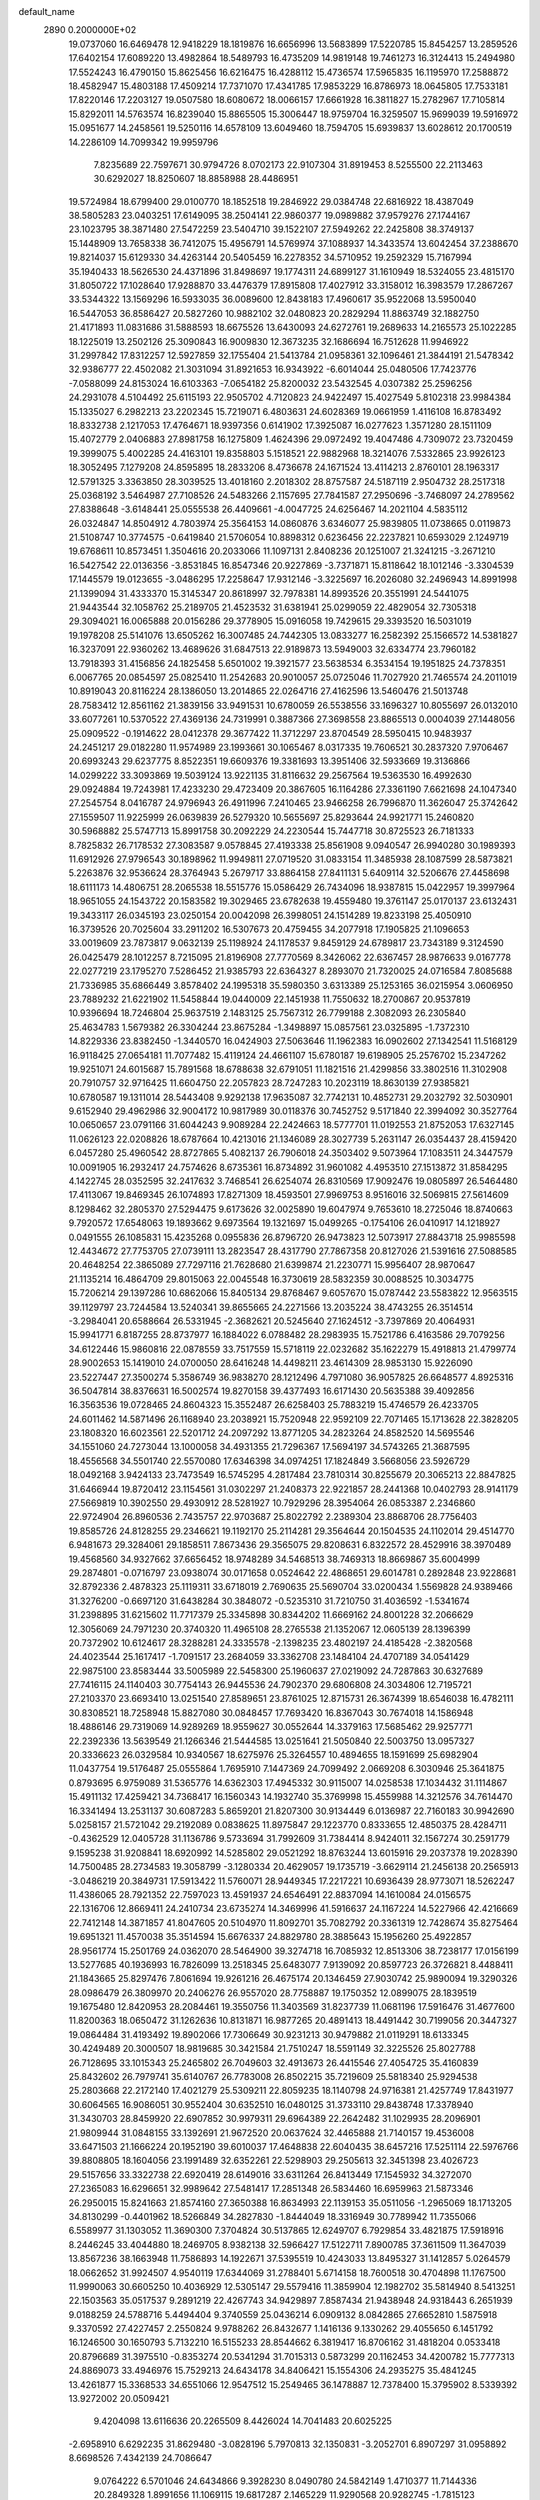 default_name                                                                    
 2890  0.2000000E+02
  19.0737060  16.6469478  12.9418229  18.1819876  16.6656996  13.5683899
  17.5220785  15.8454257  13.2859526  17.6402154  17.6089220  13.4982864
  18.5489793  16.4735209  14.9819148  19.7461273  16.3124413  15.2494980
  17.5524243  16.4790150  15.8625456  16.6216475  16.4288112  15.4736574
  17.5965835  16.1195970  17.2588872  18.4582947  15.4803188  17.4509214
  17.7371070  17.4341785  17.9853229  16.8786973  18.0645805  17.7533181
  17.8220146  17.2203127  19.0507580  18.6080672  18.0066157  17.6661928
  16.3811827  15.2782967  17.7105814  15.8292011  14.5763574  16.8239040
  15.8865505  15.3006447  18.9759704  16.3259507  15.9699039  19.5916972
  15.0951677  14.2458561  19.5250116  14.6578109  13.6049460  18.7594705
  15.6939837  13.6028612  20.1700519  14.2286109  14.7099342  19.9959796
   7.8235689  22.7597671  30.9794726   8.0702173  22.9107304  31.8919453
   8.5255500  22.2113463  30.6292027  18.8250607  18.8858988  28.4486951
  19.5724984  18.6799400  29.0100770  18.1852518  19.2846922  29.0384748
  22.6816922  18.4387049  38.5805283  23.0403251  17.6149095  38.2504141
  22.9860377  19.0989882  37.9579276  27.1744167  23.1023795  38.3871480
  27.5472259  23.5404710  39.1522107  27.5949262  22.2425808  38.3749137
  15.1448909  13.7658338  36.7412075  15.4956791  14.5769974  37.1088937
  14.3433574  13.6042454  37.2388670  19.8214037  15.6129330  34.4263144
  20.5405459  16.2278352  34.5710952  19.2592329  15.7167994  35.1940433
  18.5626530  24.4371896  31.8498697  19.1774311  24.6899127  31.1610949
  18.5324055  23.4815170  31.8050722  17.1028640  17.9288870  33.4476379
  17.8915808  17.4027912  33.3158012  16.3983579  17.2867267  33.5344322
  13.1569296  16.5933035  36.0089600  12.8438183  17.4960617  35.9522068
  13.5950040  16.5447053  36.8586427  20.5827260  10.9882102  32.0480823
  20.2829294  11.8863749  32.1882750  21.4171893  11.0831686  31.5888593
  18.6675526  13.6430093  24.6272761  19.2689633  14.2165573  25.1022285
  18.1225019  13.2502126  25.3090843  16.9009830  12.3673235  32.1686694
  16.7512628  11.9946922  31.2997842  17.8312257  12.5927859  32.1755404
  21.5413784  21.0958361  32.1096461  21.3844191  21.5478342  32.9386777
  22.4502082  21.3031094  31.8921653  16.9343922  -6.6014044  25.0480506
  17.7423776  -7.0588099  24.8153024  16.6103363  -7.0654182  25.8200032
  23.5432545   4.0307382  25.2596256  24.2931078   4.5104492  25.6115193
  22.9505702   4.7120823  24.9422497  15.4027549   5.8102318  23.9984384
  15.1335027   6.2982213  23.2202345  15.7219071   6.4803631  24.6028369
  19.0661959   1.4116108  16.8783492  18.8332738   2.1217053  17.4764671
  18.9397356   0.6141902  17.3925087  16.0277623   1.3571280  28.1511109
  15.4072779   2.0406883  27.8981758  16.1275809   1.4624396  29.0972492
  19.4047486   4.7309072  23.7320459  19.3999075   5.4002285  24.4163101
  19.8358803   5.1518521  22.9882968  18.3214076   7.5332865  23.9926123
  18.3052495   7.1279208  24.8595895  18.2833206   8.4736678  24.1671524
  13.4114213   2.8760101  28.1963317  12.5791325   3.3363850  28.3039525
  13.4018160   2.2018302  28.8757587  24.5187119   2.9504732  28.2517318
  25.0368192   3.5464987  27.7108526  24.5483266   2.1157695  27.7841587
  27.2950696  -3.7468097  24.2789562  27.8388648  -3.6148441  25.0555538
  26.4409661  -4.0047725  24.6256467  14.2021104   4.5835112  26.0324847
  14.8504912   4.7803974  25.3564153  14.0860876   3.6346077  25.9839805
  11.0738665   0.0119873  21.5108747  10.3774575  -0.6419840  21.5706054
  10.8898312   0.6236456  22.2237821  10.6593029   2.1249719  19.6768611
  10.8573451   1.3504616  20.2033066  11.1097131   2.8408236  20.1251007
  21.3241215  -3.2671210  16.5427542  22.0136356  -3.8531845  16.8547346
  20.9227869  -3.7371871  15.8118642  18.1012146  -3.3304539  17.1445579
  19.0123655  -3.0486295  17.2258647  17.9312146  -3.3225697  16.2026080
  32.2496943  14.8991998  21.1399094  31.4333370  15.3145347  20.8618997
  32.7978381  14.8993526  20.3551991  24.5441075  21.9443544  32.1058762
  25.2189705  21.4523532  31.6381941  25.0299059  22.4829054  32.7305318
  29.3094021  16.0065888  20.0156286  29.3778905  15.0916058  19.7429615
  29.3393520  16.5031019  19.1978208  25.5141076  13.6505262  16.3007485
  24.7442305  13.0833277  16.2582392  25.1566572  14.5381827  16.3237091
  22.9360262  13.4689626  31.6847513  22.9189873  13.5949003  32.6334774
  23.7960182  13.7918393  31.4156856  24.1825458   5.6501002  19.3921577
  23.5638534   6.3534154  19.1951825  24.7378351   6.0067765  20.0854597
  25.0825410  11.2542683  20.9010057  25.0725046  11.7027920  21.7465574
  24.2011019  10.8919043  20.8116224  28.1386050  13.2014865  22.0264716
  27.4162596  13.5460476  21.5013748  28.7583412  12.8561162  21.3839156
  33.9491531  10.6780059  26.5538556  33.1696327  10.8055697  26.0132010
  33.6077261  10.5370522  27.4369136  24.7319991   0.3887366  27.3698558
  23.8865513   0.0004039  27.1448056  25.0909522  -0.1914622  28.0412378
  29.3677422  11.3712297  23.8704549  28.5950415  10.9483937  24.2451217
  29.0182280  11.9574989  23.1993661  30.1065467   8.0317335  19.7606521
  30.2837320   7.9706467  20.6993243  29.6237775   8.8522351  19.6609376
  19.3381693  13.3951406  32.5933669  19.3136866  14.0299222  33.3093869
  19.5039124  13.9221135  31.8116632  29.2567564  19.5363530  16.4992630
  29.0924884  19.7243981  17.4233230  29.4723409  20.3867605  16.1164286
  27.3361190   7.6621698  24.1047340  27.2545754   8.0416787  24.9796943
  26.4911996   7.2410465  23.9466258  26.7996870  11.3626047  25.3742642
  27.1559507  11.9225999  26.0639839  26.5279320  10.5655697  25.8293644
  24.9921771  15.2460820  30.5968882  25.5747713  15.8991758  30.2092229
  24.2230544  15.7447718  30.8725523  26.7181333   8.7825832  26.7178532
  27.3083587   9.0578845  27.4193338  25.8561908   9.0940547  26.9940280
  30.1989393  11.6912926  27.9796543  30.1898962  11.9949811  27.0719520
  31.0833154  11.3485938  28.1087599  28.5873821   5.2263876  32.9536624
  28.3764943   5.2679717  33.8864158  27.8411131   5.6409114  32.5206676
  27.4458698  18.6111173  14.4806751  28.2065538  18.5515776  15.0586429
  26.7434096  18.9387815  15.0422957  19.3997964  18.9651055  24.1543722
  20.1583582  19.3029465  23.6782638  19.4559480  19.3761147  25.0170137
  23.6132431  19.3433117  26.0345193  23.0250154  20.0042098  26.3998051
  24.1514289  19.8233198  25.4050910  16.3739526  20.7025604  33.2911202
  16.5307673  20.4759455  34.2077918  17.1905825  21.1096653  33.0019609
  23.7873817   9.0632139  25.1198924  24.1178537   9.8459129  24.6789817
  23.7343189   9.3124590  26.0425479  28.1012257   8.7215095  21.8196908
  27.7770569   8.3426062  22.6367457  28.9876633   9.0167778  22.0277219
  23.1795270   7.5286452  21.9385793  22.6364327   8.2893070  21.7320025
  24.0716584   7.8085688  21.7336985  35.6866449   3.8578402  24.1995318
  35.5980350   3.6313389  25.1253165  36.0215954   3.0606950  23.7889232
  21.6221902  11.5458844  19.0440009  22.1451938  11.7550632  18.2700867
  20.9537819  10.9396694  18.7246804  25.9637519   2.1483125  25.7567312
  26.7799188   2.3082093  26.2305840  25.4634783   1.5679382  26.3304244
  23.8675284  -1.3498897  15.0857561  23.0325895  -1.7372310  14.8229336
  23.8382450  -1.3440570  16.0424903  27.5063646  11.1962383  16.0902602
  27.1342541  11.5168129  16.9118425  27.0654181  11.7077482  15.4119124
  24.4661107  15.6780187  19.6198905  25.2576702  15.2347262  19.9251071
  24.6015687  15.7891568  18.6788638  32.6791051  11.1821516  21.4299856
  33.3802516  11.3102908  20.7910757  32.9716425  11.6604750  22.2057823
  28.7247283  10.2023119  18.8630139  27.9385821  10.6780587  19.1311014
  28.5443408   9.9292138  17.9635087  32.7742131  10.4852731  29.2032792
  32.5030901   9.6152940  29.4962986  32.9004172  10.9817989  30.0118376
  30.7452752   9.5171840  22.3994092  30.3527764  10.0650657  23.0791166
  31.6044243   9.9089284  22.2424663  18.5777701  11.0192553  21.8752053
  17.6327145  11.0626123  22.0208826  18.6787664  10.4213016  21.1346089
  28.3027739   5.2631147  26.0354437  28.4159420   6.0457280  25.4960542
  28.8727865   5.4082137  26.7906018  24.3503402   9.5073964  17.1083511
  24.3447579  10.0091905  16.2932417  24.7574626   8.6735361  16.8734892
  31.9601082   4.4953510  27.1513872  31.8584295   4.1422745  28.0352595
  32.2417632   3.7468541  26.6254074  26.8310569  17.9092476  19.0805897
  26.5464480  17.4113067  19.8469345  26.1074893  17.8271309  18.4593501
  27.9969753   8.9516016  32.5069815  27.5614609   8.1298462  32.2805370
  27.5294475   9.6173626  32.0025890  19.6047974   9.7653610  18.2725046
  18.8740663   9.7920572  17.6548063  19.1893662   9.6973564  19.1321697
  15.0499265  -0.1754106  26.0410917  14.1218927   0.0491555  26.1085831
  15.4235268   0.0955836  26.8796720  26.9473823  12.5073917  27.8843718
  25.9985598  12.4434672  27.7753705  27.0739111  13.2823547  28.4317790
  27.7867358  20.8127026  21.5391616  27.5088585  20.4648254  22.3865089
  27.7297116  21.7628680  21.6399874  21.2230771  15.9956407  28.9870647
  21.1135214  16.4864709  29.8015063  22.0045548  16.3730619  28.5832359
  30.0088525  10.3034775  15.7206214  29.1397286  10.6862066  15.8405134
  29.8768467   9.6057670  15.0787442  23.5583822  12.9563515  39.1129797
  23.7244584  13.5240341  39.8655665  24.2271566  13.2035224  38.4743255
  26.3514514  -3.2984041  20.6588664  26.5331945  -2.3682621  20.5245640
  27.1624512  -3.7397869  20.4064931  15.9941771   6.8187255  28.8737977
  16.1884022   6.0788482  28.2983935  15.7521786   6.4163586  29.7079256
  34.6122446  15.9860816  22.0878559  33.7517559  15.5718119  22.0232682
  35.1622279  15.4918813  21.4799774  28.9002653  15.1419010  24.0700050
  28.6416248  14.4498211  23.4614309  28.9853130  15.9226090  23.5227447
  27.3500274   5.3586749  36.9838270  28.1212496   4.7971080  36.9057825
  26.6648577   4.8925316  36.5047814  38.8376631  16.5002574  19.8270158
  39.4377493  16.6171430  20.5635388  39.4092856  16.3563536  19.0728465
  24.8604323  15.3552487  26.6258403  25.7883219  15.4746579  26.4233705
  24.6011462  14.5871496  26.1168940  23.2038921  15.7520948  22.9592109
  22.7071465  15.1713628  22.3828205  23.1808320  16.6023561  22.5201712
  24.2097292  13.8771205  34.2823264  24.8582520  14.5695546  34.1551060
  24.7273044  13.1000058  34.4931355  21.7296367  17.5694197  34.5743265
  21.3687595  18.4556568  34.5501740  22.5570080  17.6346398  34.0974251
  17.1824849   3.5668056  23.5926729  18.0492168   3.9424133  23.7473549
  16.5745295   4.2817484  23.7810314  30.8255679  20.3065213  22.8847825
  31.6466944  19.8720412  23.1154561  31.0302297  21.2408373  22.9221857
  28.2441368  10.0402793  28.9141179  27.5669819  10.3902550  29.4930912
  28.5281927  10.7929296  28.3954064  26.0853387   2.2346860  22.9724904
  26.8960536   2.7435757  22.9703687  25.8022792   2.2389304  23.8868706
  28.7756403  19.8585726  24.8128255  29.2346621  19.1192170  25.2114281
  29.3564644  20.1504535  24.1102014  29.4514770   6.9481673  29.3284061
  29.1858511   7.8673436  29.3565075  29.8208631   6.8322572  28.4529916
  38.3970489  19.4568560  34.9327662  37.6656452  18.9748289  34.5468513
  38.7469313  18.8669867  35.6004999  29.2874801  -0.0716797  23.0938074
  30.0171658   0.0524642  22.4868651  29.6014781   0.2892848  23.9228681
  32.8792336   2.4878323  25.1119311  33.6718019   2.7690635  25.5690704
  33.0200434   1.5569828  24.9389466  31.3276200  -0.6697120  31.6438284
  30.3848072  -0.5235310  31.7210750  31.4036592  -1.5341674  31.2398895
  31.6215602  11.7717379  25.3345898  30.8344202  11.6669162  24.8001228
  32.2066629  12.3056069  24.7971230  20.3740320  11.4965108  28.2765538
  21.1352067  12.0605139  28.1396399  20.7372902  10.6124617  28.3288281
  24.3335578  -2.1398235  23.4802197  24.4185428  -2.3820568  24.4023544
  25.1617417  -1.7091517  23.2684059  33.3362708  23.1484104  24.4707189
  34.0541429  22.9875100  23.8583444  33.5005989  22.5458300  25.1960637
  27.0219092  24.7287863  30.6327689  27.7416115  24.1140403  30.7754143
  26.9445536  24.7902370  29.6806808  24.3034806  12.7195721  27.2103370
  23.6693410  13.0251540  27.8589651  23.8761025  12.8715731  26.3674399
  18.6546038  16.4782111  30.8308521  18.7258948  15.8827080  30.0848457
  17.7693420  16.8367043  30.7674018  14.1586948  18.4886146  29.7319069
  14.9289269  18.9559627  30.0552644  14.3379163  17.5685462  29.9257771
  22.2392336  13.5639549  21.1266346  21.5444585  13.0251641  21.5050840
  22.5003750  13.0957327  20.3336623  26.0329584  10.9340567  18.6275976
  25.3264557  10.4894655  18.1591699  25.6982904  11.0437754  19.5176487
  25.0555864   1.7695910   7.1447369  24.7099492   2.0669208   6.3030946
  25.3641875   0.8793695   6.9759089  31.5365776  14.6362303  17.4945332
  30.9115007  14.0258538  17.1034432  31.1114867  15.4911132  17.4259421
  34.7368417  16.1560343  14.1932740  35.3769998  15.4559988  14.3212576
  34.7614470  16.3341494  13.2531137  30.6087283   5.8659201  21.8207300
  30.9134449   6.0136987  22.7160183  30.9942690   5.0258157  21.5721042
  29.2192089   0.0838625  11.8975847  29.1223770   0.8333655  12.4850375
  28.4284711  -0.4362529  12.0405728  31.1136786   9.5733694  31.7992609
  31.7384414   8.9424011  32.1567274  30.2591779   9.1595238  31.9208841
  18.6920992  14.5285802  29.0521292  18.8763244  13.6015916  29.2037378
  19.2028390  14.7500485  28.2734583  19.3058799  -3.1280334  20.4629057
  19.1735719  -3.6629114  21.2456138  20.2565913  -3.0486219  20.3849731
  17.5913422  11.5760071  28.9449345  17.2217221  10.6936439  28.9773071
  18.5262247  11.4386065  28.7921352  22.7597023  13.4591937  24.6546491
  22.8837094  14.1610084  24.0156575  22.1316706  12.8669411  24.2410734
  23.6735274  14.3469996  41.5916637  24.1167224  14.5227966  42.4216669
  22.7412148  14.3871857  41.8047605  20.5104970  11.8092701  35.7082792
  20.3361319  12.7428674  35.8275464  19.6951321  11.4570038  35.3514594
  15.6676337  24.8829780  28.3885643  15.1956260  25.4922857  28.9561774
  15.2501769  24.0362070  28.5464900  39.3274718  16.7085932  12.8513306
  38.7238177  17.0156199  13.5277685  40.1936993  16.7826099  13.2518345
  25.6483077   7.9139092  20.8597723  26.3726821   8.4488411  21.1843665
  25.8297476   7.8061694  19.9261216  26.4675174  20.1346459  27.9030742
  25.9890094  19.3290326  28.0986479  26.3809970  20.2406276  26.9557020
  28.7758887  19.1750352  12.0899075  28.1839519  19.1675480  12.8420953
  28.2084461  19.3550756  11.3403569  31.8237739  11.0681196  17.5916476
  31.4677600  11.8200363  18.0650472  31.1262636  10.8131871  16.9877265
  20.4891413  18.4491442  30.7199056  20.3447327  19.0864484  31.4193492
  19.8902066  17.7306649  30.9231213  30.9479882  21.0119291  18.6133345
  30.4249489  20.3000507  18.9819685  30.3421584  21.7510247  18.5591149
  32.3225526  25.8027788  26.7128695  33.1015343  25.2465802  26.7049603
  32.4913673  26.4415546  27.4054725  35.4160839  25.8432602  26.7979741
  35.6140767  26.7783008  26.8502215  35.7219609  25.5818340  25.9294538
  25.2803668  22.2172140  17.4021279  25.5309211  22.8059235  18.1140798
  24.9716381  21.4257749  17.8431977  30.6064565  16.9086051  30.9552404
  30.6352510  16.0480125  31.3733110  29.8438748  17.3378940  31.3430703
  28.8459920  22.6907852  30.9979311  29.6964389  22.2642482  31.1029935
  28.2096901  21.9809944  31.0848155  33.1392691  21.9672520  20.0637624
  32.4465888  21.7140157  19.4536008  33.6471503  21.1666224  20.1952190
  39.6010037  17.4648838  22.6040435  38.6457216  17.5251114  22.5976766
  39.8808805  18.1604056  23.1991489  32.6352261  22.5298903  29.2505613
  32.3451398  23.4026723  29.5157656  33.3322738  22.6920419  28.6149016
  33.6311264  26.8413449  17.1545932  34.3272070  27.2365083  16.6296651
  32.9989642  27.5481417  17.2851348  26.5834460  16.6959963  21.5873346
  26.2950015  15.8241663  21.8574160  27.3650388  16.8634993  22.1139153
  35.0511056  -1.2965069  18.1713205  34.8130299  -0.4401962  18.5266849
  34.2827830  -1.8444049  18.3316949  30.7789942  11.7355066   6.5589977
  31.1303052  11.3690300   7.3704824  30.5137865  12.6249707   6.7929854
  33.4821875  17.5918916   8.2446245  33.4044880  18.2469705   8.9382138
  32.5966427  17.5122711   7.8900785  37.3611509  11.3647039  13.8567236
  38.1663948  11.7586893  14.1922671  37.5395519  10.4243033  13.8495327
  31.1412857   5.0264579  18.0662652  31.9924507   4.9540119  17.6344069
  31.2788401   5.6714158  18.7600518  30.4704898  11.1767500  11.9990063
  30.6605250  10.4036929  12.5305147  29.5579416  11.3859904  12.1982702
  35.5814940   8.5413251  22.1503563  35.0517537   9.2891219  22.4267743
  34.9429897   7.8587434  21.9438948  24.9318443   6.2651939   9.0188259
  24.5788716   5.4494404   9.3740559  25.0436214   6.0909132   8.0842865
  27.6652810   1.5875918   9.3370592  27.4227457   2.2550824   9.9788262
  26.8432677   1.1416136   9.1330262  29.4055650   6.1451792  16.1246500
  30.1650793   5.7132210  16.5155233  28.8544662   6.3819417  16.8706162
  31.4818204   0.0533418  20.8796689  31.3975510  -0.8353274  20.5341294
  31.7015313   0.5873299  20.1162453  34.4200782  15.7777313  24.8869073
  33.4946976  15.7529213  24.6434178  34.8406421  15.1554306  24.2935275
  35.4841245  13.4261877  15.3368533  34.6551066  12.9547512  15.2549465
  36.1478887  12.7378400  15.3795902   8.5339392  13.9272002  20.0509421
   9.4204098  13.6116636  20.2265509   8.4426024  14.7041483  20.6025225
  -2.6958910   6.6292235  31.8629480  -3.0828196   5.7970813  32.1350831
  -3.2052701   6.8907297  31.0958892   8.6698526   7.4342139  24.7086647
   9.0764222   6.5701046  24.6434866   9.3928230   8.0490780  24.5842149
   1.4710377  11.7144336  20.2849328   1.8991656  11.1069115  19.6817287
   2.1465229  11.9290568  20.9282745  -1.7815123  15.6939996  24.0912291
  -1.9041646  16.3429866  23.3984059  -2.6464275  15.3005194  24.2066713
  -4.8488413   2.5987714  33.0873146  -4.3792871   2.2167836  33.8288239
  -4.5728074   3.5152300  33.0754501   3.7437224  15.9000161  25.2860272
   2.8120603  16.0024832  25.4802900   4.1095880  16.7774577  25.3976982
   1.0782770  10.4713621  23.8161931   1.4176741  11.2660843  23.4045402
   1.0742268  10.6696653  24.7526179   1.0016674  19.5699946  20.1734985
   1.9361470  19.5898561  19.9671368   0.5722947  19.4413611  19.3277300
  -3.5510400  12.1447396  20.3080570  -3.8952472  11.3508252  19.8988466
  -2.7244549  11.8704269  20.7052240   1.1635898   6.3523239  28.1579983
   0.9743045   5.4174165  28.0783046   0.7720066   6.6055727  28.9939166
   4.0497178  12.8701782  18.6239590   4.5964773  12.8204444  19.4080588
   4.4316172  12.2289662  18.0245995  -5.3492237  23.2882295  13.9477861
  -4.5510626  22.7606400  13.9191521  -5.7925799  23.0968995  13.1213116
   9.1216564  29.2355232  31.3388090   9.6524215  29.7603830  31.9380103
   8.7398577  29.8733053  30.7357372   5.4601198  22.4594055  29.9696509
   4.7988167  22.6910240  30.6217727   6.2859519  22.7604027  30.3486416
  11.2683825  31.2925203  20.1972664  11.5266458  31.4369380  19.2869503
  11.2242668  32.1705453  20.5758925   3.9741151  28.3867704  21.4980562
   3.0932651  28.4240950  21.8708056   4.5508156  28.2883917  22.2556643
   5.0969361  17.6155286  15.7071002   5.1395727  18.2212713  16.4470258
   5.1339345  16.7464644  16.1065879   7.8639180  26.8134699  31.4351406
   7.7433924  26.8495293  32.3840374   8.2874003  27.6433960  31.2157840
   1.3088740  21.6368507  26.0832035   2.0229651  21.4627500  25.4700194
   0.9594878  20.7714529  26.2959186   6.9672751  24.2691628  33.9269072
   7.8701322  24.4599555  33.6725865   6.9562521  23.3244292  34.0804934
   1.1558739  23.6251248  27.9358058   1.3463921  24.5059557  27.6132047
   0.9462102  23.1220111  27.1489452   5.6512826  28.6154787  23.4555544
   6.2039962  29.3935952  23.5281789   5.3414644  28.4576772  24.3473746
  11.2592731  15.1286760  31.8508812  11.7352279  15.5368420  32.5741374
  11.0457123  14.2516467  32.1693827   4.2560283  19.5268322  18.1263386
   3.8444104  20.3898864  18.1703820   3.5633967  18.9177889  18.3823846
   7.4911352  18.6340788  31.1750860   7.9142901  18.9983702  31.9525585
   7.7457399  17.7113615  31.1739800   1.2697974  25.2712933  21.3927048
   1.3508670  25.1890850  20.4424936   1.0503176  24.3888405  21.6915988
   9.4504571  23.3816084  33.2489188  10.1627161  23.9281052  32.9168644
   9.8907200  22.6342523  33.6537142  15.5016131  20.0846755  21.4856163
  14.9374865  20.4316104  22.1767235  16.3555003  20.4847675  21.6500394
   8.0670810  25.0740252  29.2477882   8.0091205  25.7106259  29.9602572
   7.7609703  24.2535379  29.6342188  12.6190466  22.3129150  25.8783749
  13.4622358  21.9427262  25.6171776  12.5282931  23.1022014  25.3444998
   4.6176426  15.6107468  29.4472156   4.0882025  16.3482249  29.7506148
   4.2691918  15.4067649  28.5793415   1.5616513  22.4968341  22.0370953
   1.9558870  21.7116630  22.4169853   1.4067553  22.2676821  21.1207283
  -0.2099347  18.5477736  22.6358351   0.1608406  18.8210336  21.7967365
   0.2056908  17.7050363  22.8182664  21.6112671  20.5398606  23.1686708
  21.3449459  20.7806709  22.2813630  22.1160658  21.2913907  23.4794967
   6.7401426  30.9979751  23.8983343   6.0305182  31.2824972  24.4742790
   7.0050701  31.7921802  23.4343478   8.8457346  23.8147094  25.5735750
   8.3005081  23.0279696  25.5729600   9.4253859  23.7049946  24.8197853
   0.3111527  15.7364454  27.3875114  -0.2433708  16.5164528  27.3695096
   0.6754405  15.6811152  26.5040722   4.8490791  17.5969446  32.6607816
   4.6147286  16.8208561  33.1697004   5.7107049  17.8496370  32.9924132
  -0.0462086  16.3058213  32.4503844   0.0947216  16.0053784  31.5525511
   0.5397090  17.0566219  32.5464617  14.9194924  21.8808928  24.8339159
  15.5734268  21.2007676  24.9952584  15.4257967  22.6912090  24.7766842
  13.4024887  25.5356297  19.3231388  12.8115279  24.8045685  19.5035458
  13.6694771  25.4087408  18.4127278   4.4852277  21.0547081  27.1279067
   4.9382752  20.6723215  27.8794121   4.0803942  21.8509040  27.4720197
  12.0563597  28.4786515  29.8949935  11.8226772  29.0671666  29.1771675
  11.3074860  28.5173666  30.4899062  -0.6363446  18.8222738  25.3581608
   0.1628023  18.4309951  25.7110022  -0.4740350  18.8913130  24.4173521
   8.8561454  29.7111907  25.1491657   8.0630168  30.1755765  24.8817248
   9.5457143  30.0756772  24.5942998   7.4894957  19.7969599  18.5467870
   6.5425859  19.7325549  18.6710672   7.7661875  20.4759646  19.1621130
   6.8540824  21.8312932  25.3634590   5.9692619  22.0566419  25.6507610
   7.3549963  21.7464698  26.1747063  12.4448218  21.5366108  14.9713416
  12.0244825  21.5406798  14.1113822  13.0774504  20.8197461  14.9253221
   9.9624288  21.4800539  29.7711261  10.4894095  22.1897682  29.4039358
  10.5962263  20.7929202  29.9769897  12.5805275  21.6193085  22.2984196
  11.7113732  21.9143513  22.5699933  12.8067639  20.9319745  22.9250143
   5.3485233  22.0226888  21.4513217   5.1118701  22.9190183  21.6896923
   6.3018656  22.0409276  21.3674308  13.7867066  27.3037925  32.8080880
  14.1262582  26.6017962  33.3631895  12.8494859  27.1220844  32.7385796
   9.2922972  17.6880055  24.7431764   8.4468054  18.0855931  24.5350911
   9.9298650  18.2152392  24.2617580  10.7273778  35.6424316  28.8196630
  10.7460176  36.0927516  29.6641132  11.5834834  35.2191936  28.7549750
   4.5756551  12.3619575  28.4573068   4.8292931  12.9003331  27.7076060
   3.7847817  11.9065889  28.1685326   1.6843425  19.4540310  28.3196494
   1.7267994  20.3389614  28.6820407   0.7706962  19.1922172  28.4333852
   2.0796088  25.7197428  18.5401243   1.2798645  26.1534207  18.2425267
   2.7168858  26.4282367  18.6303811  -1.3436734  17.4213798  28.6798002
  -1.8708710  17.1598620  29.4347194  -1.5206773  18.3563715  28.5763987
  15.1359522  28.4215156  28.0827291  14.8840874  29.2175843  28.5507789
  14.8439634  27.7077572  28.6497594  22.0164329  24.0537719  23.0932091
  21.1196275  23.8083363  23.3206586  22.3026236  24.6120878  23.8161268
   3.0090145  25.3686092  24.2356170   3.9428803  25.4547325  24.4272137
   2.9786630  24.9560875  23.3724041   3.2826548  15.1192029  17.0849265
   3.6764566  14.3896316  17.5633380   2.9539966  14.7259247  16.2765034
   7.9104407  13.8040165  24.8785199   8.7330598  13.7056993  24.3990792
   8.0477065  13.3182990  25.6918270  12.6707118  23.0305974  34.0406167
  12.6316786  23.1449531  33.0910742  12.6170035  23.9196108  34.3913338
   6.8062212  16.9026458  28.0569478   6.6147243  16.0878083  27.5926195
   6.0084944  17.0894376  28.5518948   8.3233034  21.0512914  27.6834879
   8.7287376  20.9788774  28.5475545   7.4961594  20.5767672  27.7665019
  10.9441044  23.3881627  28.1725674  10.3822055  24.1531665  28.2961420
  10.9596085  23.2529141  27.2250975   7.8163609  31.4183142  29.9297778
   7.9072008  32.3087997  30.2689173   8.1318396  31.4722414  29.0276709
  20.5183395  14.9870618  26.2776990  21.1615754  15.2219404  25.6088855
  20.8685661  15.3580445  27.0876033  14.5417258  27.1496518  30.2498681
  14.6964709  27.1944820  31.1934125  13.6336891  27.4327480  30.1423611
  10.3311023  32.9769285  30.7347799   9.5760072  32.9900086  31.3229058
  10.9380308  33.6149503  31.1100102  -5.2109082  20.0692171  19.0179270
  -5.6486285  19.2216556  18.9387293  -5.3676118  20.3359994  19.9237432
  18.9898773  32.5432881  25.4084662  19.6998842  33.0879823  25.7482165
  18.5552285  32.2015756  26.1898399   6.9746857  19.3021729  24.3742546
   7.1411426  20.1949532  24.0718189   6.5936979  19.4115627  25.2455261
   9.7619264  17.9334046  28.3635707   8.8572008  17.7274917  28.5987374
   9.8430086  17.6503524  27.4527804  -2.9780480  18.2012109  26.1673023
  -2.0889242  18.2666088  25.8188576  -2.8927095  17.6393947  26.9375697
   8.1774822  23.7613200  37.2566826   8.4930813  22.9982537  36.7725763
   7.4374322  23.4320905  37.7667471   8.5356096  33.2346935  26.0292395
   8.1997012  34.1033282  25.8081711   9.4579456  33.2626786  25.7747892
   5.3956352  14.0361524  26.5096948   4.8701815  14.5527029  25.8987073
   6.1831326  13.8087057  26.0153795  -0.2480072  13.1153402  23.1104342
   0.6177250  13.5194123  23.1693008  -0.7524357  13.7096410  22.5549251
  19.5180522  25.9521896  21.0394405  18.8323721  26.5278743  20.7008229
  20.1518753  26.5457546  21.4421573  11.2200251  27.0419776  25.5588049
  10.6947637  26.9634867  24.7624561  10.5767790  27.1242719  26.2628603
  17.4717392  22.2915299  29.0917272  17.4264202  23.2370242  28.9495352
  17.0295685  21.9135396  28.3315692   5.0446432  33.1807704  30.9405957
   4.3784249  33.5400268  31.5265308   5.2183253  32.3043896  31.2841405
  11.1851884  29.6093227  27.5716941  10.7967629  29.3675803  26.7309099
  10.7252109  30.4090106  27.8269429   3.1217150  28.6300292  26.7656870
   3.4196713  29.4414294  26.3544893   3.8743623  28.0415169  26.7073152
   4.6310102  12.4714359  31.0176795   5.4900953  12.8862272  31.0961192
   4.4332237  12.5053537  30.0817511  14.0460828  24.2923405  40.4904069
  14.9079048  23.8917821  40.3761810  13.4929830  23.5819665  40.8154934
  11.1533667  20.3030859  32.7144684  12.0103242  20.4102410  33.1272315
  11.3514523  20.0302685  31.8186087  10.5684815  26.6010359  20.2073617
  11.0805122  27.0844381  20.8557280  11.2000773  26.3724521  19.5254028
  17.3376421  25.6931868  34.0500621  18.0826217  25.7263122  34.6501787
  17.6302161  25.1267086  33.3361050   2.9521967  21.6679327  19.7759080
   3.1086036  22.4374167  19.2284931   3.6879120  21.6559848  20.3881271
   6.7730431  28.2935736  36.4888047   6.1386720  27.6025713  36.2982239
   6.6653201  28.4662872  37.4241109  11.1983568  12.3905013  32.3004387
  10.5347903  11.8973681  32.7828608  11.8800676  11.7474425  32.1055602
  14.4399548  16.7010248  33.3458672  14.4049381  15.7987068  33.0283331
  14.1599799  16.6444687  34.2594575   1.7091939  23.0088249  14.5540882
   1.2876300  23.8660905  14.4939938   1.4206955  22.6586039  15.3969083
   2.4618586  13.8913176  23.4937092   2.7589514  13.2038596  22.8975807
   3.1507531  14.5548437  23.4564352   4.3697988   9.1300813  23.6280642
   4.9076115   8.6393634  23.0066262   3.4718200   8.8648294  23.4292995
   9.4944366  14.1040785  16.7639277   9.7029572  13.2560069  16.3721042
  10.1985161  14.2562971  17.3942715  14.5395958  12.0701708  29.8595177
  15.2762419  12.4421243  29.3745075  13.9332116  12.8021227  29.9725506
  10.4920868  12.9373902  24.3932715  10.8663709  13.6991293  24.8358739
  10.5159561  12.2424648  25.0511019   9.2011943  24.7173830  21.8873802
   9.7449709  25.1602260  21.2358980   8.6854449  25.4186347  22.2854763
  14.0501076  18.2702316  27.0180235  14.0052013  18.2858771  27.9740415
  13.2173714  18.6464122  26.7329438  16.7662422  18.9833799  30.7549226
  16.9889134  19.7782092  31.2395829  16.5934496  18.3300141  31.4327779
   7.6493690  26.5010889  23.1425324   7.0638010  27.2457075  23.0051094
   7.3796673  26.1366916  23.9855671  20.2202480  23.4144615  29.7160642
  21.1589364  23.3308219  29.8836962  20.1629114  23.6628973  28.7934462
  16.7405336  19.8952256  24.9158015  16.6092263  19.4642886  25.7603627
  17.6845154  19.8449522  24.7654589  15.4219081  20.7464789  27.5859345
  15.0694063  19.8667874  27.4513343  14.7619628  21.1900012  28.1188434
  19.5988633  29.8274654  27.8245918  19.9031442  30.7339877  27.7814367
  20.0631633  29.3848957  27.1141064  13.6534854  22.9458533  28.3593841
  13.4532430  22.4956510  27.5387424  12.8382903  23.3890068  28.5945519
  10.9488514  19.2347640  22.1724981  10.7947292  19.2340126  21.2277878
  11.8448961  19.5573689  22.2687369   3.0594470   7.7770321  26.9293698
   2.4259164   7.1214364  27.2210289   2.9185842   7.8426660  25.9848691
  20.1387099  27.7044468  23.3666145  19.6047636  28.3752713  22.9410234
  19.5244436  26.9961399  23.5595138  11.2241958  33.1669416  25.6653101
  11.1345672  32.7197527  24.8237516  11.7914946  33.9152375  25.4796841
  17.1154719  34.9408289  23.9321544  16.9346970  35.5400602  24.6563602
  17.7812407  34.3446715  24.2750539  30.6796623  23.4177521  25.3598645
  31.5758925  23.4564390  25.0259384  30.2733462  24.2270200  25.0496638
  22.7662776  35.2801168  29.4444095  22.3555614  34.6644720  30.0514725
  23.6823404  35.3131564  29.7200347  13.2911119  26.3039014  21.8568532
  13.3250880  26.0664316  20.9302004  13.3544222  27.2589924  21.8618242
  17.7070827  31.7418021  28.9231874  17.6439707  31.8043117  29.8762568
  18.2618930  30.9770748  28.7695337  17.4250881  28.0121468  30.2626015
  16.6254919  27.6305657  29.9002846  17.1411434  28.4419020  31.0693962
  22.2686345  29.7876933  22.5185564  21.6527584  29.1457963  22.1651490
  21.7929923  30.6178067  22.4884211  13.8865223  27.2209911  25.9132250
  13.9495611  27.6862268  26.7473795  12.9705011  26.9484827  25.8595957
  22.5386842  31.7387001  24.7734834  23.2729034  31.4002445  25.2859303
  22.4301312  31.1058096  24.0636258  25.3328083  35.1009020  29.7694270
  25.9051404  34.4877546  29.3082133  25.8396861  35.9114262  29.8179777
  23.8434007  34.3296579  26.8771535  24.6578851  33.8297256  26.9311411
  23.5950299  34.4820596  27.7889196  15.0779231  24.7682991  25.4886787
  15.5477160  24.7106234  26.3206643  14.6219557  25.6089599  25.5288661
  20.9534838  32.4695326  28.0769871  20.6205686  33.1256618  28.6892728
  21.7907242  32.8241328  27.7777899  12.4948524  -3.8616191  22.1568668
  12.2467370  -3.4434217  21.3323781  12.2610087  -4.7822189  22.0383550
   6.8810973   1.4062979  20.0606926   6.2441423   1.2207844  19.3706891
   7.6439101   0.8754246  19.8315160   6.3796271   0.4850333  22.6142445
   6.1455533   0.7580713  21.7271754   5.6066163   0.0193391  22.9333291
   1.2370159   8.8191835   3.8585649   0.9871405   8.9915175   2.9507680
   0.8062133   9.5107239   4.3609720   1.0098982   8.4169671   9.9021678
   0.9021918   9.2764831  10.3094311   0.6873513   7.7989954  10.5581452
  10.3923331   5.4423042  25.4791829  10.6547579   4.5397719  25.2980735
  11.2172219   5.9242197  25.5387465   5.8495180  13.0341992  20.6038322
   5.6585298  13.5406243  21.3933187   6.7657526  13.2309960  20.4088529
  13.8160924   1.4548135  17.0308922  14.6643695   1.1173127  16.7432272
  13.1980183   1.1447852  16.3690020   2.6233287   4.2358369   5.9609041
   2.5928237   3.4039296   5.4884303   3.5562515   4.4394949   6.0273146
  16.5181604  -1.0326176  17.7073664  17.0945350  -1.7818352  17.5567107
  16.3835558  -1.0207192  18.6549802   7.6800370   0.7359665  16.3407351
   6.9908905   0.6694165  17.0017042   8.1965656   1.4958974  16.6089422
   9.8529400   4.9378014  21.2352986   9.1745295   4.8056654  21.8975153
  10.4092964   5.6277759  21.5967328  10.4725326  -4.6355044  11.9578739
   9.7356937  -4.1110127  11.6444912  11.2279065  -4.0514144  11.8909340
   6.9822664  11.1186209  14.4829607   7.4192054  11.9597678  14.6163323
   7.6799950  10.5289413  14.1971556   6.6802379  -2.4257683  11.5512628
   7.6219082  -2.3439004  11.4003105   6.3529732  -1.5269452  11.5159536
  10.6291535  -0.9440085  26.6894471  10.9875730  -0.1221445  26.3543249
  10.9047134  -1.6029713  26.0522136   4.9800094   4.6654688  15.4806970
   4.9839460   4.7898321  16.4297756   5.8960813   4.5013577  15.2568405
   7.9315947   4.2173942  14.7905052   8.7688591   3.8731988  15.1015516
   8.0490489   4.3152743  13.8455947   9.3668830   2.9502915  17.2065758
  10.2660562   3.2432436  17.0585943   9.2665478   2.9565130  18.1584823
   9.5913097  -1.1516151  15.0454656   9.1266450  -1.9305548  14.7395709
   8.9059764  -0.5917177  15.4102465   7.8151130   6.0465901  16.8668187
   8.6308641   5.8786909  17.3386151   7.7596603   5.3387413  16.2248632
  10.8610728   5.9042559  18.7508125  10.4958924   5.8606452  19.6345393
  11.3862035   5.1081450  18.6690993  10.0191109  15.0405142  29.2979503
  10.6161077  15.6287471  28.8355557  10.2435865  15.1493739  30.2220673
  25.2940705   1.5429718  14.4683206  25.5931933   0.6338264  14.4537582
  24.3391016   1.4812880  14.4468408   6.8359091   6.4894371  19.6841217
   7.1672852   6.2759450  18.8118586   6.9049134   5.6698546  20.1737692
   2.5922261  10.2328001  16.8963036   2.5714821   9.5484315  17.5652140
   3.4838876  10.5787244  16.9351367  10.6739903  12.3110703  21.8514805
  10.2987109  11.4334311  21.9232204  10.6886293  12.6395182  22.7504463
   7.3134553   7.9032856  14.3926555   7.5865052   7.5919022  15.2556247
   8.0047863   8.5097133  14.1270643   8.4391308   6.8775969  31.5425346
   7.6253604   6.8322309  32.0444824   9.1128085   7.0683704  32.1952180
   4.5615743   4.6399241  22.5192934   4.1447948   4.5528808  23.3765857
   5.0672713   5.4503664  22.5800044   1.8058855   5.9583984  13.6375296
   2.3880211   5.7218545  12.9154513   1.9248936   5.2589842  14.2800938
  13.2834142   6.8053443  12.0321366  13.5783842   6.5228421  12.8978254
  14.0888497   7.0294400  11.5659964   7.1897399   0.5513303   9.2481610
   7.6849875   1.2522524   9.6720358   6.6767096   0.1593758   9.9548458
  -0.6156209   3.0146172  10.7695127  -1.0262902   2.4669812  11.4385996
  -1.3242110   3.2191364  10.1593456  15.0146540  -1.0397085  12.8062832
  14.3338565  -1.0854401  13.4775917  15.4079917  -0.1748437  12.9225848
  13.9746611  -1.7980576  16.7435662  14.1030264  -2.5909125  17.2642728
  14.8558571  -1.5497071  16.4641963   5.9236859  12.4826492   5.6710961
   5.7949405  11.5789363   5.9591229   6.8186372  12.6936322   5.9371417
  11.3422284  -6.2830185  13.9060776  10.9238940  -5.6020528  13.3792818
  11.8686658  -5.8022018  14.5447566   6.7762590   4.1417954   8.2145316
   6.4800120   3.2611784   7.9843508   7.6828154   4.0230947   8.4978997
  11.7315233   9.7376675  14.2282746  11.8556930  10.1531560  15.0816110
  12.5967151   9.7662626  13.8197930  12.5750020   4.7812580  10.2065480
  12.8121056   5.4380459  10.8612566  12.9536719   5.1087478   9.3907102
  12.5583331   7.1500843  15.1570607  13.4350796   6.8192356  15.3522184
  12.6939510   7.7904478  14.4586524   4.3434553   2.3047398  27.2072047
   4.7768168   1.5872065  26.7450622   5.0322855   2.6926987  27.7468645
   6.6584970   1.7395890  13.6868826   6.2300188   2.4507851  14.1631580
   7.1133193   1.2380984  14.3635477  13.7594777   6.4315564  17.8120650
  12.8184119   6.3680296  17.9751334  14.0974798   5.5598186  18.0171494
  10.4651499   6.2895681  12.6656863  11.3308357   6.2044307  12.2662222
  10.5893356   6.9211819  13.3741168   5.7214151   7.7726567  21.7785117
   6.1642855   8.6211815  21.7683478   6.1276038   7.2819098  21.0640817
  12.3093388   2.6803033  22.2644071  13.0629809   3.1310500  21.8835096
  12.6918366   2.0293183  22.8527486   9.9557943   2.4573389  30.3062757
   9.9706551   1.5026303  30.2388783  10.4103546   2.7600467  29.5201620
   6.9591358  -3.9297230  21.5717497   6.9920323  -4.2159622  22.4845567
   6.4272494  -4.5928799  21.1318046   6.8745998   9.3508746  18.7783876
   7.1448636   9.7646047  19.5981538   6.8599738   8.4144419  18.9761545
   9.7084382   8.5896221  10.9966695   8.7642456   8.6195571  11.1510587
   9.9826084   7.7443093  11.3523503   8.6608797   2.4086048  10.7689028
   8.6155357   3.1972079  11.3095328   9.5923971   2.3045082  10.5748124
  18.0925901  16.3735096  23.2141050  17.6055551  15.7572999  23.7612013
  18.6045334  16.8920280  23.8348179   6.9169107  19.8428848  12.3011174
   6.1812983  20.0967529  12.8584837   7.2266076  19.0176677  12.6743953
   6.6219787   4.0621200  20.6796352   6.7109557   3.1097278  20.7151873
   5.9475099   4.2640369  21.3281360   7.8142555  10.3694578  27.4684668
   7.0397364  10.4925828  26.9196569   7.5331580  10.6380142  28.3431630
  -0.2205309   6.4344408  11.6838130  -0.3251593   5.4852253  11.7491934
   0.4040837   6.6547176  12.3748750  23.1103966   2.9295076  22.4565187
  23.1440290   3.1041598  23.3970490  23.8656558   2.3653644  22.2905134
   4.3246473  -1.3451419  23.3265633   4.0419841  -1.5744139  22.4412567
   4.8386761  -2.0987362  23.6165664   8.0210750  -3.3111816  14.0581954
   8.0308947  -4.2441405  14.2720250   7.3354631  -3.2244598  13.3958907
  13.1164466  -0.5726840  19.2860386  13.1152810  -0.7303236  18.3419092
  13.1709926   0.3792782  19.3698514  -0.5388356  12.1663973  14.7204473
  -0.9222507  11.7957669  15.5153422   0.0333406  11.4757535  14.3859965
  12.6517294  12.2789457  11.2561405  12.8689388  12.4505984  12.1724305
  13.3770087  11.7435773  10.9342984   9.5718003   1.8212967  23.0123772
  10.0416685   2.3068170  22.3343464   8.6488098   1.9111204  22.7752020
   6.4135655  11.9879153  11.7637717   6.2143868  11.3911871  11.0423320
   6.3653691  11.4405896  12.5475725   9.8661705   6.8825215   6.8775173
  10.5689854   7.5261354   6.7878275   9.2015135   7.3256009   7.4049105
  -0.8585699   7.6817964  15.4350923  -0.7437548   8.2753195  14.6929471
  -0.9346316   8.2596598  16.1943817   9.6839116  10.2608712  17.4099139
   8.7494536  10.2259512  17.6143657   9.8646364   9.4288729  16.9724791
  14.4708482   7.6383244  21.6423294  14.9862991   8.2418736  22.1773720
  14.9255716   7.6165602  20.8003171  15.1571551   6.2694035  14.3481376
  15.1826752   5.4589907  14.8568729  16.0750715   6.4597605  14.1546808
  11.4585553   7.1450286  21.5419002  11.5273647   7.6934231  22.3234119
  12.3608842   7.0469996  21.2378858   6.4469809   6.4405208   9.5555653
   5.5799126   6.8229547   9.4207736   6.4332842   5.6303729   9.0459531
  12.2966501  10.1771272  17.2418899  11.3565993  10.1053347  17.4073656
  12.6512895  10.5677409  18.0405661  17.8906287   6.5850832  17.7914709
  18.7166619   6.2989266  18.1813623  17.9801755   6.3774598  16.8613603
  16.2128922   1.2639670  12.3509364  16.5324400   0.8492554  13.1522699
  17.0057952   1.5432991  11.8932134  12.3264955   8.1800879   7.2195177
  12.1941192   8.4944421   8.1138833  12.8799810   7.4052980   7.3174264
  14.9964959   3.9841924  15.8872012  15.4483631   4.5236275  16.5360907
  14.4633174   3.3818167  16.4059458   3.8335533  11.5891409  21.8914244
   4.4639918  12.1058452  21.3896320   4.3730871  11.0130200  22.4329221
  10.7672468  13.8915917  12.6988570  10.6704395  14.5811567  12.0420767
  11.3320332  13.2410538  12.2816657   7.8127745   9.9366307   8.6366816
   7.6156253   9.4835738   9.4565008   8.5061464  10.5554876   8.8657742
  20.0716055   7.1926702  22.0712695  19.2791962   7.2623210  22.6036867
  20.7585688   7.5822749  22.6121219  17.8814066   1.7540455  21.5823799
  18.8201944   1.8255733  21.7549868  17.4863298   2.4421536  22.1177802
   1.0930832  10.1152427  14.4168794   1.4769796   9.5035689  13.7886195
   1.6262072  10.0146622  15.2054821  15.8088586   8.0089915  25.7863426
  15.6670335   8.8926347  25.4467955  15.5600135   8.0641349  26.7089840
  16.0072211   4.7012771  18.6098234  16.6238294   5.4321320  18.6531509
  16.5617551   3.9220126  18.5714741  11.6644399   1.0198672  15.5114768
  11.4317601   1.6964156  14.8755726  11.0974211   0.2803654  15.2927107
  12.7953253  11.0163337   0.9647281  12.8771776  11.6500328   1.6774394
  12.8769112  10.1636163   1.3918682  15.1971385   1.2245900  20.4806970
  16.0024430   1.1193238  20.9872890  14.8629557   0.3339525  20.3743082
  11.8642473   9.2940486   9.7108919  12.2230795   9.9336062  10.3260646
  11.0933271   8.9409428  10.1549978  14.9664173  10.1632145  10.7810543
  14.8610497   9.4858715  10.1129705  15.5535297  10.8047849  10.3811565
  15.5738772  -7.0139818  21.6278707  14.7505792  -7.2969465  21.2299470
  15.5324540  -6.0578491  21.6098081  23.2648683   0.5601997  17.7402979
  24.1703835   0.6494781  17.4431390  22.7393645   0.8770289  17.0056572
  26.4774293  -0.7195911  22.9025121  27.3690881  -0.6417517  23.2418020
  26.1491787   0.1793589  22.8832168   3.2969148   2.4017640  18.6459506
   2.6010973   2.7024857  18.0614539   2.9684495   2.5886902  19.5253828
  10.0130123   4.3613752   7.9839485   9.8519771   5.1029045   7.4004814
  10.7633498   4.6316431   8.5132695  14.9450922   2.0123726  10.0415090
  14.4890523   2.7870456  10.3703571  14.9860812   1.4213929  10.7933699
  19.8696522  -0.8232088  18.1746603  20.7656316  -0.8004833  18.5107201
  19.4190975  -1.4538781  18.7363441   6.1277865  14.5517338  22.8058990
   5.8349457  15.4616805  22.8556286   6.7005948  14.4426413  23.5649914
  14.8348927   9.5649931   5.4585748  15.2492886   9.3317880   4.6278382
  14.7474620  10.5175474   5.4235327  10.5828648   3.1600619  13.5756882
  10.7208435   2.7551824  12.7193785  10.9841906   4.0256599  13.4988143
   9.9314851   9.7196859  22.0959936  10.5522385   9.3307145  21.4798781
  10.0031627   9.1782919  22.8821149  10.4921670   7.7594479  16.7631671
  11.2123845   7.6729798  16.1386337  10.8190415   7.3494606  17.5639763
  19.3204380  19.8506078  15.6699612  19.2421385  20.7786189  15.4488357
  18.5531870  19.6680790  16.2124010  15.8886459  14.3233536  27.9941444
  16.8428028  14.3062343  27.9198257  15.5953199  14.7826743  27.2072414
  13.2088085  14.3886192  16.4905526  12.7495153  14.5597112  17.3127504
  14.1367926  14.4278889  16.7219294  17.4047213  25.5058293  10.2883973
  17.3236278  26.4412553  10.1022952  18.2373189  25.4255048  10.7537586
  16.2689495  18.6235989  11.5615751  16.3334722  19.5689318  11.6972744
  15.5579532  18.3466476  12.1395147  17.6958565   9.6952454  16.2714339
  16.8981525   9.2616949  16.5746402  18.0999436   9.0640969  15.6759534
  14.8441652  12.5854497   6.8315381  15.6416476  12.1728218   7.1631884
  15.0326086  13.5236385   6.8543995  21.9628940  21.1568969  11.9495838
  21.3024250  20.4652834  11.9085559  21.5997046  21.7990374  12.5594861
  20.0687384  13.5282896  16.1749282  20.0860634  14.4836856  16.1188004
  19.5422855  13.3435660  16.9527176  19.8844721  16.9257672   9.2768914
  20.4700452  17.5322978   9.7301646  20.1808830  16.9416816   8.3668808
  22.3951456   6.4135504  24.4431823  22.6297704   6.6103748  23.5362957
  22.4965106   7.2468935  24.9030696  17.9480010  10.8538334   4.7531924
  18.4471664  10.0429176   4.8505643  17.5797567  11.0142050   5.6220474
  19.0839581  26.2672324  17.2585519  19.8850566  26.6244360  16.8753045
  19.2818785  25.3428685  17.4089205  24.6119687  16.3328884  17.0054694
  24.9969894  17.1722586  16.7535795  23.6997832  16.3930131  16.7216835
  13.4113641  14.4924715   4.9006182  12.9145440  14.5341591   4.0835112
  14.0689717  13.8141591   4.7467469   9.8764435  18.3682267  19.5739441
   9.1742546  18.6801264  19.0030840  10.6093086  18.1993431  18.9818133
  13.8613180  23.2903270  11.2600422  12.9960005  23.3641299  10.8575369
  13.8948457  24.0105709  11.8896107  24.3128677  10.0757085  27.5389312
  24.0210165   9.6561260  28.3482551  24.0974299  11.0007744  27.6575549
  20.5551066   7.7944723  15.9875278  20.9597003   7.0156489  15.6054676
  20.9270895   7.8502934  16.8677236  19.7347901  16.9030484   6.0226663
  18.9074123  17.3505236   6.1999903  19.7280217  16.7527950   5.0773569
  18.2625583   8.8733347  20.3382096  17.3932679   8.5883885  20.0564796
  18.6094595   8.1307558  20.8326467  20.5421324  18.2631540  19.8195471
  20.6404614  19.0072215  19.2254707  20.0754922  18.6200704  20.5752517
  15.9589240   7.5370881  19.3371297  16.7084758   7.4384718  18.7500363
  15.2100625   7.6523355  18.7521884  22.4134901  17.3755853  15.2523424
  21.5170865  17.0492702  15.3311512  22.8432997  16.7552510  14.6635463
  20.4067332   5.7726194  18.5360818  20.6645494   4.9442956  18.9406092
  21.0675498   6.3991422  18.8310777  20.1787941  15.9152398  21.4381763
  20.2543308  16.6124169  20.7866625  19.5396191  16.2456064  22.0694806
  29.4931144   2.4591495  18.9675850  29.9770952   3.2537199  18.7425239
  29.1342807   2.6355235  19.8372760  11.3001161  11.2729171  29.0016486
  10.7763313  10.9542626  29.7367273  11.3488373  12.2195519  29.1348429
   8.3688987  16.4411200  21.0665928   8.8434761  17.2629715  21.1913655
   7.6429294  16.4869159  21.6887690  22.1131716  21.9299991  17.4831925
  22.0887378  21.3040047  16.7594758  22.8414324  22.5136508  17.2705454
  11.4749566  14.2361851  18.6330483  11.7011816  13.3989061  19.0380395
  11.4708730  14.8600436  19.3590068  16.4987912  17.1433502  21.0797561
  16.4280730  18.0941384  20.9947114  17.2441903  17.0100382  21.6652815
   9.8843072  15.5462298  26.3560267   9.0429005  15.1643963  26.6059663
   9.6532390  16.3396928  25.8730611  31.3175116  18.9001352  11.2242709
  31.4455429  17.9554310  11.3101414  30.4434844  19.0568505  11.5816903
  16.7915921  22.8293062  17.5859921  16.6441512  21.9142856  17.3467633
  17.7319054  22.9602516  17.4639429   8.4608070  16.2783318  32.5056547
   9.2877816  15.8089645  32.6153784   8.1605924  16.4466313  33.3988391
  11.6983871  18.1839047  13.0321113  11.0079662  18.0768833  12.3778199
  11.2915483  17.9150630  13.8557848  16.0494450  21.5053742  12.0496014
  15.4547224  22.1342512  12.4583196  15.9259340  21.6351251  11.1093134
  24.8960939  11.6746692  23.6723038  24.3211557  12.2724283  24.1501762
  25.6535403  11.5607494  24.2463499  14.2295116  14.4754256  23.2066662
  14.2450835  15.4253736  23.0900975  13.3411140  14.2183655  22.9598835
  16.8934718  23.7219718  22.9123256  17.0802637  24.4075021  22.2709296
  16.3351344  24.1481145  23.5626282  12.7892578  23.1806843  17.1854337
  12.6271068  22.8058324  16.3197403  13.5192769  23.7851980  17.0517653
  24.2261121  19.1588817  23.0669533  24.3323970  18.5885881  22.3055726
  23.3962471  19.6106639  22.9138235  17.1148431  12.0883675  26.2373968
  16.1931743  12.2404783  26.0285410  17.1309966  11.9855406  27.1889206
  12.6551233   3.8716790  18.2848827  12.9003713   2.9967561  17.9838925
  12.9817505   3.9161177  19.1835327  12.5905186  26.2895827   9.7612054
  13.4226001  25.9043251   9.4865261  12.0446298  25.5388947   9.9950961
  17.3847018  12.6988743  11.7575376  17.6184347  12.4271802  12.6451091
  17.8872384  12.1159243  11.1884522  19.6901273   8.9989953  13.4681300
  20.0872246   9.8052251  13.1386772  20.3543317   8.6237366  14.0462695
  23.8636503   7.1202750  13.7695269  24.7117390   6.6786349  13.8134742
  23.9944511   7.8277395  13.1381657  21.8753401   5.6674572  14.8402565
  22.1989375   5.0885041  15.5304230  22.6294375   6.2100330  14.6096474
  28.2598378  22.7171207  11.2907311  29.0218135  23.2851716  11.4044988
  28.0504188  22.7810628  10.3589120  22.0372973  14.1509782  11.8013306
  21.3179649  14.0722623  11.1747553  22.8036013  13.8266662  11.3282220
  22.6837457  12.9684163  16.6104320  21.7954422  12.8769661  16.2657793
  22.8056434  13.9124869  16.7109479  15.5995904  12.8223158  14.7036593
  15.5249544  13.3253167  15.5146163  16.5281229  12.5970355  14.6461439
  11.1724507  23.5100436  10.2083034  11.0086872  23.7798920   9.3046469
  10.3178063  23.2251723  10.5318203  14.4881300  10.0636462  13.4066116
  14.7235130   9.9608820  12.4845128  14.7510842  10.9583028  13.6226589
  19.4275791  20.0572697   4.0676329  19.6383575  20.9909689   4.0708091
  20.2259476  19.6325689   3.7538355  18.5051976  24.2792176   8.0477229
  17.7348114  23.9869970   7.5605431  18.1522767  24.8326151   8.7444509
  20.8384588  15.3273043   3.1069221  20.4477223  14.5010635   3.3913212
  21.5381133  15.4915330   3.7391755  21.8818357  20.1116944  15.4841368
  20.9585427  19.8966258  15.6164524  22.2871240  19.2822130  15.2312855
  24.4273771  10.1296265  14.4322514  23.5699321  10.2202025  14.0165400
  24.8043257   9.3444684  14.0351767  30.6508843  24.3001168   4.5192558
  30.4154574  24.1441879   3.6046563  30.7147139  25.2524782   4.5911263
  26.5067805   3.4299571  10.8549307  26.1206542   3.1277925  11.6770225
  25.7584822   3.7082170  10.3268656  10.5435473  16.7095406  15.3269113
  11.0158203  16.9665957  16.1188158  10.7125939  15.7712978  15.2411476
  23.0003789  22.9154825  10.2713274  22.6149058  22.3286148  10.9218877
  22.7007588  22.5705350   9.4302145  14.1674805  17.3238086  13.1134669
  14.2156950  16.3822248  12.9481575  13.2463279  17.5443653  12.9753928
  16.3375681  24.5973398  19.8520364  16.4397204  23.8789818  19.2277300
  15.3975087  24.7775729  19.8580582  18.2589461  12.7105702  18.1820693
  18.3855286  13.0241027  19.0775613  17.3897288  12.3097690  18.1892511
  24.4658484  20.9251087  12.5237897  24.9616372  21.7434724  12.5503627
  23.5492624  21.2006754  12.5109439  15.7306039   9.5746416  23.1179467
  16.6578583   9.6934510  23.3236540  15.2700821   9.8997285  23.8915552
  21.6928924  14.8746169  18.2726880  21.9660273  15.2672510  19.1018246
  21.0932343  14.1728638  18.5260348  18.6390379  19.1714866  21.4853433
  18.5287392  20.1164986  21.5903122  18.3724179  18.8041576  22.3280858
   8.3956181  17.2566154  13.7710880   8.8197467  17.1648492  12.9179024
   9.0839276  17.0519087  14.4039838  10.2445014  14.7976596   9.6380602
   9.9954713  15.1154604   8.7701786   9.5803327  14.1427385   9.8529791
  14.9033212   8.7816443  16.9676708  14.3673666   8.0040222  17.1235185
  14.2706633   9.4939922  16.8752789  24.3668975  20.0339416  18.6115635
  23.5145560  20.4088362  18.3897529  24.1750608  19.3891305  19.2924815
  20.6663768  11.8358140  23.3749674  20.0789625  12.3757427  23.9037899
  20.1203554  11.5240390  22.6532411  18.1939055  21.7966889  21.7866444
  17.7693702  22.3185356  22.4675832  18.5424352  22.4426352  21.1722243
  14.3643522  28.9181639   8.4250377  14.2068674  28.0075393   8.1756519
  13.9127347  29.0185401   9.2630103  13.8513811  18.5124819  19.1607150
  13.7569187  19.4477505  18.9802117  14.2226500  18.4749719  20.0421822
  14.1020959  16.8961461  22.3019241  14.0108843  17.7403536  22.7437678
  14.9358851  16.9585467  21.8359481  18.9539990  11.3508948   9.6654127
  19.6524256  11.9171920   9.3371756  19.3809038  10.7996976  10.3212829
  24.6687166  22.6042871  25.0616570  23.7582022  22.4226184  25.2944485
  25.1798746  22.0145749  25.6159031  10.3684677  10.9270039  26.3424992
  10.7229578  10.8697422  27.2297927   9.4193824  10.9498044  26.4647657
  17.8210866  29.0461163  22.4237648  17.0539524  28.6691347  22.8546034
  17.9035970  29.9207387  22.8038431  17.5108344  13.9693425   5.3646774
  17.4800835  14.2380560   6.2828709  17.7453496  13.0417881   5.3942978
  29.3916632  17.3989403  22.3368664  29.2392665  16.9795661  21.4900296
  29.6242451  18.3014784  22.1187780   4.7164103  20.3869514  14.0952772
   4.1118975  19.9060122  14.6605149   4.1510037  20.9365911  13.5526508
   7.3035369  10.3112411  21.6958259   7.2655035  11.1704446  22.1160100
   8.2093720  10.0259831  21.8155020   9.6327922  24.6049602  18.1212323
  10.4359993  24.8153440  17.6449668   9.2788947  25.4554176  18.3814446
  19.6528920  28.1583974  10.7549607  19.6515529  27.2137026  10.9091742
  18.8686760  28.3163883  10.2293411  21.9407253   3.8783066  19.8526076
  21.8522357   3.4597786  20.7088995  22.8489027   4.1795292  19.8259504
  29.8891414   8.1370903  13.8903445  29.7634551   7.5670487  14.6489534
  30.8248333   8.0767386  13.6978080  18.1878224  26.1572075  24.5970601
  17.4404759  26.5785862  24.1726250  18.3791185  26.7132071  25.3523759
  23.8513257  18.2383805  12.8871720  24.0031100  19.1370467  13.1797338
  22.9036593  18.1833798  12.7641467  14.9977476  15.3195559   7.1958051
  14.2100432  15.3015964   6.6522694  14.8179808  15.9889223   7.8560053
  26.3360814  15.7467888  13.6551414  26.1546309  16.2124759  14.4715011
  26.3338355  16.4295873  12.9843113   3.0247722  23.2869102  17.7070182
   3.5248920  23.3068653  16.8911053   2.9565921  24.2051266  17.9686706
  16.9824515  16.2074431   9.6932274  16.6875116  16.5505432  10.5367466
  17.8218287  16.6407887   9.5386657  22.3161726   7.7090301  18.5373918
  21.7633016   8.2193579  19.1291104  22.9268792   8.3478037  18.1696451
  16.8143965  31.5978877  15.4168482  17.1685850  32.2763039  14.8419276
  16.5840329  32.0621862  16.2215788  22.5703750  25.6593752  12.3679074
  22.9903631  25.7878318  11.5174129  22.4869433  26.5417003  12.7295333
  12.3667160  14.2775400  26.7553690  12.7257602  14.4188203  27.6313593
  11.5117942  14.7076178  26.7746987  12.1117086  17.2728568  17.4073267
  12.1222989  16.3223481  17.5198115  12.8045216  17.5903161  17.9865172
  13.4269470  27.5671042  15.9888441  14.3172727  27.6105117  15.6400352
  13.4689546  28.0511428  16.8135706   2.4332464  17.4239625  18.0417591
   2.8528961  16.5689887  17.9461259   1.5938882  17.3305210  17.5912278
  16.7239032  32.0553366  18.4751053  15.8859554  32.4426359  18.2219758
  17.3441890  32.7835964  18.4417154  14.8572787  11.3912947  21.3837167
  15.5912749  11.9695458  21.5913390  15.0299087  10.5952104  21.8863901
   7.5440372   7.7241234  27.2732843   7.8402898   7.5038679  26.3901344
   7.8470357   8.6216457  27.4106794  16.6855788  13.2811023  22.6514345
  17.2163871  13.4549101  23.4287795  15.8493580  13.7107025  22.8314633
   8.6747332  12.5981392   6.5262182   9.1192523  12.0260564   7.1518026
   9.2972429  12.6944683   5.8055003  19.9120631  23.4240441  17.0897954
  19.5759405  23.3992305  16.1938949  20.7682758  22.9994718  17.0362217
  13.0720057  12.8299956  14.0258589  13.7922858  12.7722275  14.6536258
  12.3898411  13.3169814  14.4881663  22.0115776  23.3501666  13.8092532
  22.1825594  24.0884108  13.2244520  22.6287048  23.4686553  14.5312964
  18.2827246  14.0112890  20.6031549  19.0056485  14.5657864  20.8966606
  17.7572389  13.8664438  21.3899944   2.8294333   5.3024864  11.1826529
   3.7119179   5.0437746  11.4482107   2.9489965   5.7218325  10.3305465
  19.5995510  23.4359994  19.9672860  19.9549995  23.4462546  19.0785886
  19.5099414  24.3601246  20.2000830  19.8932461   4.4745733  13.3484674
  20.2918682   4.5190926  12.4793585  20.5388838   4.8774904  13.9290202
  23.9103506  24.3114944  15.3548627  24.3285891  23.4550242  15.4429944
  24.4702309  24.7896387  14.7431897  18.3821507  10.2007982  24.5694719
  18.0156880  10.7653193  25.2500988  19.2629693  10.5449890  24.4214078
  22.6898593   3.7621749  16.9526007  22.8204680   4.0258614  17.8634479
  21.8794431   3.2529448  16.9645279  15.5705400   9.5052592   0.5016067
  15.0248527   9.6374797  -0.2736190  16.4182722   9.2288769   0.1534764
  15.3648300  12.7818646   9.7635612  15.9243329  12.9110514  10.5293935
  14.9202471  13.6215520   9.6473585  14.7166525  14.6194266  12.3843585
  15.5909974  14.2318244  12.4233135  14.1651853  14.0171064  12.8836841
  18.2784503  11.8508485  14.4732646  18.1243585  11.1134535  15.0638034
  18.7441272  12.4932492  15.0087068  27.3419432  10.6441208  10.2075477
  27.6210102   9.8600613  10.6804158  26.6524082  10.3363259   9.6192998
  24.4010629  31.9462246  15.0001988  23.6172620  31.3969952  15.0155317
  24.9777159  31.5590978  15.6588610  12.0248422  16.0406754  20.5227595
  12.7756947  16.2129483  21.0908920  11.3385273  16.6221879  20.8499399
  17.2960409   8.6072586   8.9213173  16.7576556   8.2001055   9.5999921
  18.0956071   8.8715671   9.3763630  17.2323051   0.1389159  14.7845107
  17.3036971  -0.8154376  14.7659512  17.9161563   0.4184625  15.3931429
  23.7891608  15.4412291   8.0292061  24.6127236  15.8328064   7.7382706
  23.7396373  15.6525639   8.9614705  28.8431741  21.7722764   7.8378496
  29.3844497  22.5571210   7.9231222  28.8149855  21.6018996   6.8963567
  14.4586924  12.9428702  25.5449282  13.7791672  13.3979986  26.0422565
  14.3200403  13.2213143  24.6396789  21.1682577  18.4044003  12.6481798
  20.4083021  18.3583447  12.0680262  20.9243592  17.8716963  13.4051288
  11.9885441  23.4403014  20.2765423  11.1719214  23.0282969  19.9943870
  12.2730091  22.9188742  21.0271589  11.2722091  28.8077616  21.7316536
  11.2697444  29.5965049  21.1893347  12.0489141  28.8990194  22.2835895
  10.2438447  23.9521361  14.7352127  10.6929869  23.3686574  15.3468136
   9.5595943  23.4087110  14.3444155  15.9611143  20.2440579  16.9165422
  15.3451833  20.4991816  17.6033993  15.4061914  19.9451031  16.1961822
   7.1412067  20.5248821   8.2003474   8.0213463  20.7345901   8.5127715
   7.1991457  19.6128973   7.9154638  22.0209185   5.7296227  31.1719057
  21.9679245   6.4329405  30.5247832  21.2240599   5.8238085  31.6938035
  28.9064771  21.0349094  27.2279098  28.9988450  20.7760841  26.3110077
  28.0973461  20.6122023  27.5157597  36.6326082  14.9884124  20.4846125
  36.5366659  14.3663931  19.7634198  37.3441393  15.5664678  20.2092812
  18.4479713  22.5650798  11.8796805  17.6508308  22.0761441  12.0839859
  18.5309468  22.5011270  10.9282306  18.6494884  17.0626858  26.2580905
  18.6422653  17.5595577  27.0761969  19.3691158  16.4401814  26.3622852
  10.9355088   8.6692216  24.6667650  11.0416013   9.4739515  25.1740972
  11.5951260   8.0734325  25.0219726  32.2304488  26.2490617  20.2636659
  32.9256558  25.8841830  20.8111900  31.8347109  26.9333562  20.8034477
  25.3851284  18.8667365  16.1986516  25.4202099  19.5130906  16.9037952
  24.7838864  19.2447769  15.5569154  15.9440658  16.1915843  25.8233238
  16.7686150  16.6574017  25.9624807  15.2676355  16.8521938  25.9725516
  15.7648765  21.5648508   9.2005398  15.1639164  21.8894050   8.5299106
  15.4048199  20.7148463   9.4536868  20.3249518   2.4536913  22.8458333
  19.9721587   3.2500025  23.2428941  21.2735979   2.5809601  22.8560827
  13.3393976  15.4825635   9.9312247  13.5912310  15.4495195  10.8541114
  12.3833678  15.4364982   9.9420358  18.2103026   6.2094372  15.0254345
  18.3342446   6.8175338  14.2966762  18.6627822   5.4117129  14.7513360
  10.6064313  20.6013818   7.4014896  11.3115604  20.2890401   7.9684705
  10.9373327  21.4227742   7.0381020  26.1175587   3.6542492  19.4744479
  26.5890120   3.6844295  20.3069458  25.3765757   4.2476414  19.5971743
  22.0231648   9.9189328  21.3760336  21.5874796  10.3979917  20.6711131
  21.8989064  10.4672688  22.1507073  14.9386183  24.9626482   9.3268854
  14.7594430  24.0722501   9.6290762  15.8085755  25.1623937   9.6725847
  16.1448266  24.2989493   6.7150236  15.5963088  24.5632335   5.9764345
  15.5424294  24.2567472   7.4577002  26.5444141  14.0302099  19.7748306
  26.1764509  13.2593178  19.3429043  27.2168322  14.3451135  19.1707434
  18.4903880  17.2043915   3.5170386  18.7920772  18.1127954   3.5128062
  18.3787791  16.9847710   2.5920834  30.1057529  13.6102062  15.4412865
  29.7462705  12.9568011  14.8412315  30.8873462  13.9389541  14.9971373
  28.8579423   1.9866296  13.9732481  29.6430698   2.4618518  14.2452236
  28.2670422   2.6661623  13.6487420  33.8522602  13.9904574  19.0790072
  33.3775989  14.0240073  18.2484634  34.4213762  13.2250054  18.9988698
  34.8987453  12.4281006  12.3336937  34.8000075  13.3739134  12.2245111
  35.5590328  12.3338918  13.0202627  13.7609280  19.3549517  23.9585065
  14.4769313  19.6557899  24.5180308  12.9992971  19.3283820  24.5376821
  19.5771943  15.0681149   0.7643496  19.8318322  15.6486922   1.4815116
  20.4051617  14.8120699   0.3579720   9.0850403   9.8034538  13.4899311
   9.8647454   9.9831177  14.0153002   9.4263287   9.5730852  12.6258222
  14.0232180  21.0851025  18.5907145  13.4280740  21.7720672  18.2905230
  13.9309995  21.0878123  19.5434580  17.0894260   4.5645579  11.2665359
  17.3132589   4.3889214  12.1804738  17.9121857   4.4472222  10.7916352
  19.7659818   1.6270990  13.7957641  19.5739657   1.5987222  14.7330775
  19.3979062   2.4600803  13.5009857  12.9998739  14.5828133  29.5231256
  12.4290675  14.6704177  30.2864980  13.7691830  15.1104909  29.7374890
  15.5325433  13.9213736   0.2029756  16.0674129  13.2298459  -0.1868139
  15.5569228  13.7419591   1.1428947  12.5994448  11.9150519  19.7751475
  13.3832731  11.5918671  20.2194411  11.9382288  11.9693154  20.4651335
  17.1589980   8.2538455  13.4550205  16.4717436   8.8991785  13.6207266
  17.9751731   8.7479153  13.5323846  14.1969843   3.6568371  20.5663416
  14.9865457   4.1203146  20.2870329  14.3158810   2.7641571  20.2419687
  15.5723476  16.0136762  30.1865134  15.9098610  15.4319195  29.5054293
  15.1909265  15.4244928  30.8373689   8.4944511  26.4007543  10.8566105
   9.2138143  26.9464409  11.1743755   8.0613084  26.0889142  11.6512016
   6.5854893  15.5966216  17.4433386   6.9060421  14.7226469  17.6661524
   7.3733177  16.0893036  17.2135070   7.9779365  22.1986798  21.4966453
   8.6025520  22.1348771  20.7741383   8.3923301  22.7958362  22.1194728
  21.7355961  11.1253743  12.5070302  22.0644898  11.2151747  11.6126049
  21.7446693  12.0165836  12.8561658  23.5102728  15.2072741  13.9638252
  24.4442622  15.2126339  13.7543809  23.1365020  14.5517789  13.3748827
  25.4745992  23.3453057  11.8611295  26.3844141  23.2469710  11.5804179
  24.9612961  23.1920038  11.0678765  10.0438599  30.8845905  15.2214385
   9.2778893  30.9247695  14.6488074   9.7866985  30.2873739  15.9238858
  23.9670323  22.7420402   6.2889364  23.6813191  21.9372040   5.8566882
  24.9229435  22.7057551   6.2550385  28.4121580  19.0567133   9.0164771
  28.6705198  19.9316212   8.7266199  27.5369756  19.1753857   9.3855360
  37.1216220  18.0362677   9.1695011  38.0340930  17.7509010   9.1226567
  36.6162514  17.2667190   8.9075331  14.8256033  24.8738564  16.8547647
  15.2837761  25.6899151  16.6538723  15.4946129  24.3144525  17.2493850
  21.6964002  26.1467336  16.0681943  22.1330214  25.8279565  16.8581152
  22.0075917  25.5678063  15.3723244  21.9173152  31.0018223  14.8814833
  21.2161117  31.0000314  14.2299142  21.4968573  31.3081348  15.6849878
   5.1440823   7.7949680  28.7863969   4.4969761   7.7500824  28.0825001
   5.9788112   7.9252393  28.3364091  19.4933795  23.5258872  24.4034281
  19.0333452  24.3490574  24.5677180  18.8799754  23.0087682  23.8813599
  15.5836474   7.2720866   6.6616782  16.0552750   7.4518303   7.4749994
  15.3880791   8.1373081   6.3019884   5.9112915  29.2416069  29.1778989
   6.2726974  30.0473777  29.5471563   6.6769957  28.6961669  28.9978319
  10.3950073  20.8497301  17.2210529  11.2307664  20.5886435  16.8343071
   9.7404130  20.3406968  16.7429072  20.5795684   4.7689463  10.8622346
  20.8425989   5.4361506  10.2282903  20.8534090   3.9414684  10.4666041
  11.9423358   5.9802854  30.6870482  11.3923076   6.3180442  29.9802103
  11.7166679   6.5198204  31.4448132  29.5293838  25.3516252  10.1123046
  30.1171372  24.8154792  10.6445876  30.0911749  25.7160650   9.4283408
  17.1072786  38.1302127  18.5720600  17.6992596  38.7415734  19.0102705
  17.1723189  37.3246240  19.0849230  22.1559188  36.6460490  15.5398613
  23.1018516  36.5406201  15.4382357  22.0178601  37.5931684  15.5281773
  22.3145860  37.0341429   8.5946920  22.7144680  37.5543197   7.8977398
  22.5635755  37.4838613   9.4021507  27.7874390  32.5302963  17.7085738
  27.2333011  31.8241273  17.3761757  27.1884918  33.2665830  17.8325731
  29.4200992  24.4756358  21.6713524  29.5051995  23.8549395  20.9476633
  30.1290265  24.2430602  22.2709876  25.8433375  29.9317215   4.8515015
  26.4766626  29.2207724   4.9499013  25.1515584  29.7249214   5.4799179
  24.4750108  35.4478352  15.6884144  24.0745287  34.7169735  15.2175779
  25.3438703  35.5376188  15.2969380  28.3999266  31.9059941  26.6012807
  29.1624402  31.6575968  27.1238738  27.7335454  31.2567349  26.8262931
  35.5198622  25.6531422   5.4812515  35.2295274  26.1530241   6.2441772
  35.3296974  24.7421623   5.7052711  22.5344259  32.8371125  19.2780923
  22.6126747  32.8930202  20.2304490  22.5618073  33.7468583  18.9817065
  30.7225893  23.7883201  12.0321460  30.9071282  24.4160959  12.7307695
  31.4366114  23.1531147  12.0861680  24.5790896  26.4042201  10.5481948
  25.5088462  26.3251045  10.7615611  24.5101031  26.0747334   9.6521417
  18.8610174  36.3287267  13.5656473  18.4604625  36.6507083  14.3731839
  18.7279436  37.0354647  12.9339475  23.4828605  29.0660119  29.9968156
  23.7675997  29.5990462  29.2545017  22.5346257  29.1918123  30.0322682
  21.9447955  28.0647753  18.2920621  22.4610095  27.2685882  18.4179231
  21.9447039  28.2029346  17.3448853  30.3980168  29.4904036  25.6654159
  30.4214273  30.0891972  26.4118274  31.2794395  29.5350197  25.2948281
  26.8913302  22.4624486  23.7553423  27.3420572  22.9833207  24.4199996
  25.9770274  22.4521582  24.0384962  26.5532814  31.7478215  20.4082322
  27.2095337  31.0670196  20.2596604  26.4475626  32.1688406  19.5551212
  27.6146118  36.3285567  12.1088264  27.5279723  36.9071624  12.8664153
  28.5507171  36.1343787  12.0615654  23.3348308  33.0411149  22.0093054
  23.8897156  33.7874155  21.7826557  23.3646331  33.0020768  22.9652446
  13.2136647  28.5153555  18.5475860  13.1045125  29.2185306  19.1877910
  13.8938287  27.9548795  18.9210501  19.6803448  25.6100840  11.7970398
  20.6113191  25.3933744  11.8475937  19.4743981  25.9832040  12.6541275
  17.6518986  27.1659703  19.4550241  18.2712393  27.2156668  18.7268900
  17.1247700  26.3890708  19.2684915  22.1350810  16.9840107  25.1366293
  22.3495720  16.4822692  24.3501937  22.9125842  17.5180493  25.2994892
  25.3737113  38.6085951   9.0844603  24.8416651  39.2658682   9.5329586
  25.3464673  38.8664691   8.1630535  29.1107026  27.5002275  27.2145296
  29.3912982  26.6059044  27.0204054  29.5949979  28.0434839  26.5927881
  17.3996314  28.1511122  26.6204933  16.5412005  28.0649599  27.0351087
  17.9723843  28.4674903  27.3191283  29.4930458  17.1914625  17.5849282
  28.7335030  16.6568129  17.3536788  29.3404119  18.0275554  17.1446062
  15.0590735  29.5299002  13.8184595  14.2825113  29.7721069  14.3229582
  15.7644044  29.4985029  14.4647988  25.1438057  27.4359352  15.2071944
  24.4401707  27.7061165  14.6171676  25.3624861  26.5468986  14.9278653
  27.6190070  22.8488289  16.6020015  26.7402244  22.4958373  16.7411776
  27.6569298  23.0339221  15.6636337  33.6998907  16.9609314  16.6189646
  33.2111748  16.2078071  16.9509169  34.0970859  16.6491710  15.8057775
  33.0525059  30.1765132   8.4807821  32.5018251  30.4998371   7.7677295
  33.7835777  29.7425717   8.0409405  22.9756048  25.5135980  18.3581864
  23.9174607  25.6229936  18.2271452  22.9051649  24.9174708  19.1037750
  24.0085930  29.0405773  11.0010035  24.3485022  29.1140489  11.8927969
  24.1670562  28.1282139  10.7586930  23.5044511  25.1490847   8.3997607
  23.0239222  24.6470642   9.0580154  23.0644134  24.9449655   7.5745734
  32.0448828  29.5099656  18.0311239  31.2397830  29.7777079  17.5879983
  32.6694560  30.2085309  17.8358123  27.5853631  28.2919663  16.7802453
  26.7988444  28.1135747  16.2646905  28.2516966  27.7141114  16.4083378
  36.7256929  29.4367043  10.1240140  37.3093295  29.9646399  10.6688849
  37.2263963  29.2739586   9.3246131  30.4700710  21.7772870  15.0161353
  31.2333397  22.0269996  15.5369966  30.7958288  21.7391892  14.1168788
  25.4213537  31.8352536  12.4788198  24.8029335  32.4498079  12.0837105
  25.1200785  31.7399335  13.3823569  22.6794486  28.0577638  14.0938625
  22.4472368  28.9801604  13.9866517  22.1689469  27.7686035  14.8501734
  29.4543902  26.6532043   7.0381345  28.6449214  26.8407523   7.5133375
  29.4621398  27.2853404   6.3194025  28.0234563  25.1150057  24.1391729
  28.1508718  25.1549789  23.1913336  27.1116794  25.3756138  24.2694730
  26.1979627  22.7953931  19.9269309  26.0226955  21.9539301  20.3481830
  27.1405864  22.7882779  19.7606724  32.2015625  29.5749786  11.0309170
  32.4419378  29.7965413  10.1312718  33.0313985  29.5770758  11.5079911
  16.5307980  29.2824864  16.7009738  16.9135922  29.3491258  17.5757650
  16.8048328  30.0854496  16.2578183  23.1352209  23.6226766  20.7087943
  24.0918674  23.6481736  20.6885628  22.9049321  23.9587324  21.5749730
  31.0094945  26.5981850  24.3970404  31.5464684  26.1316150  25.0375115
  31.4687103  27.4263427  24.2573714  28.1912448  29.3764496  19.5774575
  28.5396770  28.9022433  20.3324113  28.2095193  28.7381304  18.8644032
  23.4418305  28.2638745  25.8155186  23.3609041  27.7469120  25.0139997
  23.7784876  27.6470128  26.4654228  20.6024697  31.9580460  17.6986994
  21.3617874  32.3067657  18.1656717  20.2126859  32.7209827  17.2718177
  26.6921916  22.1835351   4.9285836  27.6473575  22.2217747   4.8793107
  26.4518764  21.4543277   4.3569745  11.4789290  25.9651319  16.7394282
  12.1795617  26.5976536  16.5804883  11.3215506  25.5624141  15.8854480
  22.9002872  35.2292759  18.2937313  23.1235776  35.4210644  17.3829128
  22.9074908  36.0828082  18.7269316  36.4087073  25.0163578  12.3134829
  36.7029153  24.1384760  12.5563759  36.8646611  25.5984908  12.9213144
  20.5341864  28.8219687  20.4933049  19.6318366  28.5555670  20.3171606
  21.0273059  28.5154304  19.7323192  29.2539702  23.3094976  18.9447015
  28.6667468  23.0935718  18.2202869  29.8375401  23.9793954  18.5884505
  19.2918402  22.9763701  14.3764627  20.2047464  23.0785867  14.1074166
  18.8087623  22.8858985  13.5550721  21.0568175  21.2888200  20.6063209
  20.2704055  21.7374735  20.2956796  21.6962840  21.9890294  20.7367861
  23.2244343  17.0791938  27.7832292  23.3968939  17.9057165  27.3322860
  23.6943413  16.4229972  27.2686174  20.6070132  32.9971398   7.9194001
  21.4809687  33.0406308   8.3073977  20.0104784  33.1068395   8.6599027
  22.8054479  37.9111742  19.6539836  22.2383952  38.5532066  20.0811572
  23.1467216  38.3673071  18.8847587  18.6816259  30.1648268  18.1634437
  17.9469111  30.7698037  18.2655660  19.4356743  30.7299886  17.9954111
  19.9164211  29.9242006  12.9409677  19.2658551  30.4652039  12.4934064
  19.8231678  29.0588047  12.5426893  26.9345448  27.2895710   7.8645342
  27.2089439  27.1698853   8.7737164  26.5317417  28.1577389   7.8482289
  19.8957990  26.2311631  27.7119513  19.4245735  26.3580320  28.5354091
  20.3239346  27.0716362  27.5490503  23.2296897  17.7677540  20.3453213
  23.5644219  16.9371750  20.0072019  22.3087249  17.7787258  20.0846771
  24.4867416  26.2970112   4.3123330  24.8157237  26.6951667   3.5064330
  25.2731656  26.0069447   4.7745349  33.0351146  24.1454971   6.5768607
  33.4565570  24.9583939   6.8558174  32.4202201  24.4162240   5.8950664
  26.0987761  30.7363510  16.8282971  25.2778862  30.4212330  17.2065459
  26.7199282  30.0232264  16.9761320  27.9378904  25.5078442  17.5504197
  28.8406455  25.6320765  17.8433896  27.8573757  24.5634957  17.4164229
  27.2032461  25.8331416  20.5394881  27.7630827  25.1953434  20.9822389
  26.8600307  25.3635909  19.7792531  16.6975182  36.1074414  21.4631394
  16.8572332  35.5402566  22.2174765  17.1951453  36.9030025  21.6520352
  27.2289555  26.6603688  11.2321243  27.6012622  27.5415166  11.2667394
  27.9596359  26.1018794  10.9667424  33.4852391  19.6829845  17.7233746
  33.3734742  18.7619934  17.4877566  32.5939173  20.0067957  17.8534658
  10.8338530  31.5304653  23.5654534  10.4149540  31.2208754  22.7623908
  11.6329630  31.0082035  23.6354371  26.0921948  19.9860609  25.0233657
  27.0449555  19.9307445  24.9497518  25.7724642  19.7978466  24.1409942
  22.9510552  26.6562672  23.7458559  23.4494809  26.5503254  22.9355597
  22.0414282  26.7363203  23.4587982  19.0249094  33.2054809   9.8660419
  18.9006325  32.6506131  10.6360477  18.1372511  33.4010267   9.5659480
  30.9784609  30.1935940  21.9494899  30.1761974  30.7102438  22.0248438
  30.6824691  29.3338530  21.6503811  20.6426207  26.6047987   6.5673338
  20.1711940  26.2406199   7.3165751  21.1889397  25.8837139   6.2545973
  28.2216799  14.2907937  17.2512836  28.8546607  14.1571331  16.5458036
  27.3682368  14.2278387  16.8224439  30.4117281  26.0454637  18.3045692
  30.8918836  25.7385283  17.5354962  31.0119173  25.8992308  19.0357467
  19.6123435  28.8276896  15.7136547  19.2678618  29.1375197  16.5512521
  19.1907625  29.3857337  15.0601349  24.7405830  35.2121940  21.1033222
  25.5356626  35.5326387  21.5292275  24.1469176  35.9630387  21.1083618
  25.6111096  25.4393983  13.4643329  26.3218006  25.9187891  13.0384990
  25.4346612  24.7028370  12.8790335  35.8898760  20.2966185   7.5195224
  36.5633132  19.7143967   7.1677668  35.4745835  19.7888688   8.2166265
  26.9197090  25.0681643   5.1824457  27.6963361  25.4036989   5.6302164
  26.7190989  24.2478511   5.6330826  18.9591638  26.7312056  14.1339751
  19.3805347  27.4953532  14.5273665  18.2323312  26.5287406  14.7230032
  33.7217828  19.6045511  10.0635934  33.7207945  20.4682932   9.6510642
  32.9805468  19.6273294  10.6688059  31.8417918  24.4510885  16.3973043
  32.3572680  23.7485066  16.7934038  32.4930364  25.0425477  16.0200930
  30.4852366  36.7604646  11.8514665  31.2539605  37.3143318  11.9875792
  30.0642113  37.1224940  11.0717844  22.8634901  37.9757612  22.7045301
  22.0027841  38.0978279  23.1051756  23.0432604  37.0408029  22.8033607
  20.6686123  38.9951915  23.9529170  21.2714219  39.5743189  24.4192472
  20.1844778  39.5759322  23.3659026  32.5259571  22.1624296  13.0675850
  33.2126761  22.7421467  13.3970953  32.9417888  21.3016038  13.0196817
  20.9783912  35.0398504  22.2292424  21.4372204  34.2070715  22.1188482
  20.7293529  35.0554354  23.1533467  30.4448296  24.0461166   7.6072741
  30.4822579  24.9817971   7.4089489  31.2877252  23.7041992   7.3091945
  31.9675593  13.4512108  12.7680867  31.4773031  12.7417918  12.3526286
  32.3162286  13.0633689  13.5707325  19.6959376  20.4920721  26.4018803
  20.5018801  20.9452007  26.6495958  19.4222618  20.0373927  27.1984982
  11.1879041  -2.3916001   1.5656711  10.7262867  -1.5566231   1.4885055
  11.3666133  -2.4808587   2.5017949  15.2451533   2.1040713   7.1819554
  15.8132770   2.8402084   6.9548662  15.1313956   2.1728508   8.1298797
  16.2875662  -0.2862267  -1.0120452  16.6341559  -0.8678686  -0.3354360
  16.9316763  -0.3303254  -1.7187342  17.5176362   0.4998805   9.0334068
  18.2003380   0.6208369   9.6933460  16.9037774   1.2175450   9.1895057
  26.7927587  -1.6411122  10.9801055  26.3998321  -0.8105247  10.7118424
  26.5318622  -1.7450045  11.8951854  10.5262816   6.6070428  -1.6541933
   9.7844104   6.6329079  -2.2585028  10.7499462   7.5265133  -1.5100412
  12.2520664   0.0292716  10.4494241  11.6715990  -0.3301325   9.7785156
  13.1341808  -0.1388502  10.1180013  20.5470605   1.2242067   6.8225616
  19.6737707   0.9835092   6.5132694  21.1381080   0.9136142   6.1366848
  15.3573730  -3.3325725   7.9106685  15.3000461  -4.2572906   8.1511719
  15.9835795  -3.3116762   7.1870245  16.8239466   2.6963501   3.9942258
  17.0082026   2.3235665   4.8563824  16.2699212   2.0444836   3.5648568
  12.0535883   1.7673392   3.4429307  12.2041005   2.1493267   2.5782554
  11.1592692   2.0252459   3.6663346  20.3742216   4.1288631   1.1056165
  19.9832481   4.2339689   0.2382501  20.5059835   5.0236696   1.4189725
  16.9165898   4.3694567   7.3087137  17.8114588   4.0867462   7.4971709
  17.0215927   5.1690559   6.7931098  13.6935501   5.6559249   7.5937140
  13.9252195   4.7713340   7.3107652  14.4314013   6.1977820   7.3140745
  31.7292644  15.9415955  11.1896984  31.9143338  15.2825480  11.8587556
  32.3395737  15.7405957  10.4802244  24.1482699  12.7884553   1.7636981
  24.4740363  12.8962164   0.8701123  24.9344180  12.6384427   2.2887688
  32.4612759   8.4749705  18.2015561  32.3523827   9.4152996  18.0595866
  31.6980753   8.2211327  18.7205195  21.0470313   8.6629118   4.7021122
  20.3075942   8.6461874   5.3097180  20.6479856   8.5731748   3.8366981
  22.8022656  15.9585658   5.0255707  23.7333862  15.7448737   5.0854203
  22.7192071  16.7968279   5.4801582  30.3951378  14.4424650   7.5599278
  31.3494398  14.4994132   7.5120067  30.2276999  13.8118987   8.2603438
  32.9281338  13.0087669   8.0702334  32.6688367  12.0873677   8.0657072
  33.8206317  13.0081204   7.7242869  25.1925223   7.2167107   3.3911506
  25.2089147   7.8215104   2.6494091  25.4974145   7.7391726   4.1329768
  21.6378204  13.7358627   6.5671030  21.0364977  14.1826370   7.1629517
  22.2549451  14.4153485   6.2956475  27.4707533  11.3696179  13.1048197
  27.3240504  11.7988225  12.2619119  26.8328387  10.6562414  13.1245846
  27.4676358   5.9242766  12.1033114  27.0746287   5.1706644  12.5435909
  27.8326535   5.5655579  11.2944142  39.6749345  16.2700891   9.9815064
  39.2733885  15.4035558  10.0456371  39.5364388  16.6626310  10.8434586
  26.8312873   8.2856937   5.3678987  26.2956080   9.0776415   5.3220915
  27.6444930   8.5703817   5.7848894  34.3706206   3.8805563  -1.4278549
  34.3646341   4.8335968  -1.5167921  33.5024110   3.6664091  -1.0864097
  31.1264104  10.4019603   8.9575427  31.0330618   9.4741991   9.1738227
  30.3482842  10.8147113   9.3322266  28.4933818  15.5533913   5.7091416
  27.9467389  15.8500579   6.4367420  29.2136364  15.0817388   6.1274825
  25.4741623  20.8826971   2.8425685  25.2149663  20.0440081   2.4609273
  24.6736339  21.4073980   2.8339045  23.1699475  10.2264296   3.8480159
  22.8144218  10.6780336   3.0825832  22.5308545   9.5400138   4.0393934
  24.0369421   3.7979392   8.7583487  24.5287890   3.3642335   8.0610554
  23.1689688   3.3957639   8.7250434  19.9822876   8.9548618   2.3239482
  19.1043608   9.0294097   1.9498909  20.4690049   9.6841086   1.9398423
  27.5924713   8.2645752  -0.0784572  26.9330094   8.5870886   0.5358123
  28.2692928   7.8786110   0.4775789  27.8039930  10.7582529   7.0499084
  27.0403568  10.2731526   6.7372278  28.5173121  10.1202528   7.0308424
  22.8955382   9.1420969   9.0951048  22.5752389   9.6937251   8.3814197
  23.7464219   8.8266245   8.7906284  25.7145787   9.3601807   1.7938045
  24.9766196   9.8832463   1.4806743  26.2739042   9.9862535   2.2536084
  23.7998936  16.3974587   2.2634237  23.5567240  15.5232526   1.9586876
  24.1889018  16.2509413   3.1256518  22.1865947   5.8998352   6.6204353
  23.1346914   5.9579572   6.5022567  21.8397483   5.8086844   5.7329552
  25.1335307  13.3641676  11.2658515  26.0544045  13.6220345  11.2242825
  25.1305203  12.4435845  11.0036501  23.3251749  18.9963269   4.6333489
  22.4763607  18.9048414   4.2004787  23.7575027  19.7100477   4.1643850
  35.5267860  13.8967075   6.3613727  34.9264769  14.4678664   5.8821666
  35.5192941  13.0752406   5.8700808  32.1667261   8.5125587  12.8547504
  32.3525701   7.7327662  12.3316659  32.6072934   9.2236578  12.3894866
  14.3529306   9.3820363  -2.0880000  13.9105005   8.5493305  -2.2525859
  13.6670380  10.0419013  -2.1897909  26.0597855   2.8095414  -1.5960036
  25.6590415   3.1268417  -2.4052975  26.4337834   3.5921049  -1.1910940
  25.4771338  17.5419025   5.5808949  24.9564618  18.3254371   5.4042428
  25.6227886  17.5593512   6.5267871  35.7435554  16.0702585   8.0331217
  34.9786049  16.6443807   7.9948290  35.4835149  15.2916270   7.5408374
  26.3718955  12.2775706   2.9971380  26.9298159  12.7344741   2.3676970
  26.7829725  12.4427585   3.8456429  21.8314639  13.1132888  -3.1701681
  22.5842740  12.6848856  -3.5775739  21.2982740  13.4120552  -3.9068356
  27.2136195  13.0535363   5.3440042  27.6313603  13.8386579   5.6979936
  27.4915453  12.3494811   5.9299184  25.6105192   1.9002076   2.5086102
  25.5572153   2.5117247   3.2430743  25.1351783   2.3345351   1.8003430
  36.4541089   8.0137713  18.9154906  36.8276667   7.1343587  18.8578722
  36.2300581   8.1187124  19.8401638  24.8420479   6.0878122   6.1737534
  25.3846687   6.8737264   6.1094612  25.2524221   5.4637889   5.5750716
  25.3831265  14.8057413   4.1353958  25.4234446  14.5346939   3.2182592
  26.0241154  14.2494150   4.5779634  27.8349135  15.8212085   8.4671580
  28.2255051  16.1784990   9.2646626  28.4609840  15.1615732   8.1685802
  23.6799264   3.0124295   5.1402853  22.7504330   3.1696196   5.3063128
  24.0034707   3.8408778   4.7864147  25.6066371  10.4302916   5.1137092
  25.6828669  11.3530115   4.8707919  24.7657454  10.1551373   4.7484380
  34.2322932  18.8892705   4.6071845  34.0918766  19.5684782   5.2668753
  35.1491246  18.6363311   4.7152291  22.6071603   1.5210467  14.4817261
  22.6976013   0.5884268  14.6773596  21.7445465   1.5976873  14.0739817
  21.8854847  29.0543320   8.8590268  22.6665626  29.0437793   9.4122335
  21.1570678  29.1360706   9.4746236  33.1645795  10.6401509   5.2254736
  33.3558659  10.4920635   6.1516007  32.2336449  10.8619629   5.2056729
  19.6280709  12.4918428   2.7799743  18.8655024  12.9683287   2.4518243
  19.3173010  12.0621328   3.5768452  23.6447412  -0.1511276   2.7531966
  23.2322862   0.1098589   1.9297898  24.5175088   0.2404185   2.7185497
  22.5048081  24.8399729   5.6373787  22.8778650  23.9653766   5.7475684
  23.1250614  25.2948971   5.0676757  29.0343772  20.7432632   1.0484117
  29.5076209  19.9460085   0.8103838  28.8070959  20.6207266   1.9701274
  31.5804331  10.1807545  -0.3238752  31.1977197   9.6494193   0.3742975
  31.6879008   9.5732088  -1.0557023  28.3519664   4.1864375   1.6679685
  28.2843858   5.0464025   2.0828478  28.8750293   3.6665587   2.2781842
  26.1638618   4.1202499  13.7042443  25.8027083   3.2339951  13.6854736
  26.1993080   4.3447969  14.6340582  20.5771570  18.3961097  -1.8270998
  19.6427486  18.1977816  -1.8885727  20.9628204  17.9727883  -2.5941034
  26.0337180  18.0197572  -2.9737734  26.3774519  17.1933532  -2.6344573
  26.7886829  18.4435950  -3.3819663  16.5215154  11.8942009   2.1721761
  16.9670645  11.7937082   1.3309752  16.8422310  11.1642145   2.7017922
  37.4634476  22.2622564   4.7660698  37.0703039  21.6514716   4.1426825
  36.7262286  22.5801465   5.2873048  22.9178123  -1.9058820   6.2538181
  23.6043309  -2.2109947   5.6606653  22.7722759  -0.9937490   6.0026920
  18.7663749   8.2438174   5.7903090  18.5130517   7.8044934   6.6021302
  18.2421237   7.8164115   5.1130228  41.3860367  13.7180159  14.5576264
  41.9664194  13.9784886  15.2728479  41.7254847  14.1823641  13.7925201
  32.4520777  24.4284601   1.1100491  31.6195686  23.9798333   1.2580164
  32.9889771  23.7888639   0.6421949  12.8528962   1.1523401   6.0309577
  12.7354894   1.3081510   5.0938502  13.7070805   1.5346027   6.2321451
  33.8990536  14.8016718   4.3249637  33.7718983  15.7224974   4.0966144
  34.2558409  14.4049011   3.5302892  21.2384129   6.9720210   9.0128589
  21.3469149   6.5309653   8.1702860  21.8988837   7.6648267   9.0073485
  29.3184031  21.8686635   4.9107293  29.7843500  21.1226425   4.5331343
  29.9418703  22.5929272   4.8562989  30.4864215  21.9426227  -1.3404076
  30.0718120  21.5670407  -0.5637037  31.1247061  22.5658889  -0.9934726
  35.4982326   3.4192886   8.4978059  35.7743154   3.6549558   7.6121021
  34.7517442   3.9912825   8.6761592  19.2478807   5.4176992   6.5669178
  20.0703476   5.4743183   7.0533068  19.5103564   5.1687706   5.6807051
  23.3380544   5.3339789   3.4510246  22.7756755   5.8870599   2.9087486
  24.1566798   5.8244850   3.5251062  26.1330303   4.1710515   4.4633829
  26.7152390   4.3506073   3.7251250  26.4256674   3.3235639   4.7985844
  22.0642498  11.0629389   6.7486332  21.9504711  12.0015256   6.5991634
  21.7045470  10.6500474   5.9635432  19.8256664   8.6996370  10.4836244
  19.9145519   8.2123554  11.3027019  20.3461533   8.2033127   9.8519698
  24.0656299  16.5119517  10.6116109  24.1039714  15.6943051  11.1078123
  24.1164383  17.1983928  11.2767793  22.8567317  18.1728240   8.7758099
  23.0179005  17.7806925   9.6339995  23.6695397  18.0301349   8.2908205
  21.8777163  11.2950771   1.7894809  22.5801438  11.9448363   1.7641728
  21.1183867  11.7759423   2.1187512  29.0152189  16.2457022  11.1958872
  28.8915085  17.0599845  11.6836085  29.9648779  16.1330551  11.1547748
  17.7659240  19.3002921   1.2293880  18.5886107  19.7484298   1.0329423
  17.3560228  19.8381582   1.9068191  25.0359490   0.7415192   9.7785937
  24.8116308   1.0367602   8.8961279  24.1913322   0.5803835  10.1991762
  25.7050697   7.1135824  16.9363740  25.3970652   6.3151661  16.5075425
  26.5679250   6.8829543  17.2806460  23.9454276   8.8273843  11.8405262
  23.4249707   8.6387852  11.0596377  24.8398894   8.9257757  11.5141996
  27.8071657  11.7530297  -1.4268281  27.9590608  10.8183046  -1.5662866
  28.4502140  12.0038524  -0.7636473  29.0810675   5.5974375   9.5537321
  28.9769375   4.6557748   9.6903339  29.0039556   5.7120258   8.6065494
  20.3645894   4.4598005   4.0801925  20.0841516   3.5903271   3.7945309
  21.0593192   4.7007366   3.4673857  17.1165188  11.0934993   7.4412580
  17.7838099  11.3829329   8.0634980  16.9212842  10.1931347   7.7009865
  26.1293467   1.7576909  17.2829538  26.1322372   2.4225688  17.9715472
  26.0030216   2.2521278  16.4731353  20.5631172   7.2838398  -5.1398294
  21.1053071   6.8303448  -5.7852782  21.1898715   7.6540127  -4.5182324
  25.7155104   4.5216785  16.6023852  24.8652496   4.7098894  16.9997077
  26.3367360   4.5771734  17.3284918  17.7215477   7.9014543   0.0661345
  18.3606202   7.9149427  -0.6463515  17.5271135   6.9732418   0.1959378
  12.6738558  19.0324104   8.3800509  13.6160320  19.1283102   8.5191153
  12.5978331  18.3386922   7.7249117  21.8461647  12.0269800   9.4170289
  21.4310109  12.8326487   9.1091702  22.2054825  11.6252978   8.6259701
  23.8844347  24.4913641   1.0214779  23.0586718  24.0423644   1.2024386
  23.8191448  25.3160859   1.5029371  21.1436849  20.3811941   8.6920560
  21.7040116  19.6720007   8.3769201  20.2736272  19.9876683   8.7581542
  15.5743638   4.9095123   3.2923346  15.5505486   4.6194483   2.3804533
  16.0170763   4.1999429   3.7578973  27.8136520  13.8610442  11.6801053
  27.4116461  14.0293994  12.5323258  28.4227910  14.5886785  11.5546869
  26.0479725  24.5987304   7.9893759  26.2808294  25.4311425   7.5781587
  25.0970850  24.6396246   8.0912217  30.7464936  17.2324003   5.0823243
  29.9862433  16.6563038   5.1620998  30.8854370  17.5695514   5.9673417
  21.5248453   2.5051639   9.1131918  21.7869849   1.7532133   9.6443086
  21.0273795   2.1251643   8.3890647  27.7353137  25.0549074   2.3495711
  27.3095958  24.3251372   1.8996472  27.3902533  25.0203077   3.2417415
  35.1917271  24.8970711   2.6207198  35.8928151  25.4204558   3.0090185
  34.3945900  25.2090276   3.0490740  30.7176831  18.5192131   1.1754868
  30.5546061  17.8548902   0.5059251  31.6624481  18.6687195   1.1394492
  39.3717571  17.9988145  -0.0690565  39.7221120  17.2820768   0.4598768
  39.3346884  18.7435160   0.5311746  27.9227909  31.6720028  11.4678205
  28.3944898  32.1423671  12.1551991  26.9988904  31.7840947  11.6915955
  30.8046827  18.2606110   7.6869601  30.0247112  18.1101834   8.2210461
  31.2056706  19.0437893   8.0638849  30.0463672  19.5790391   3.7106747
  30.3684016  19.3519412   2.8383490  30.1720878  18.7829937   4.2271414
  30.0714471  23.2868328   1.4730020  29.3471847  23.8821182   1.2798414
  29.6643236  22.4218417   1.5206739  34.0232677  26.4356376   7.8098401
  34.5563067  26.1470050   8.5506453  33.3298844  26.9640149   8.2051486
  33.2911666  22.2403950  -0.2216732  33.0542745  21.4896818   0.3228849
  33.3721525  21.8797468  -1.1046262  37.3188928  19.3152268   2.9277498
  36.4806546  19.2088440   2.4780038  37.2062497  18.8510358   3.7572497
  32.6050943  16.1741861   0.8722343  32.9056392  16.7366782   0.1584366
  32.7698889  16.6846151   1.6650375   2.7346640  28.2910857  18.9683028
   3.3002755  28.5804640  19.6842466   1.8762104  28.6592385  19.1774744
   0.3100772  22.4300458  16.7929888   0.4777300  21.5310800  17.0758047
   1.0273295  22.9380857  17.1720356  -4.0178920  25.5717797  14.6967957
  -4.7611874  24.9750001  14.6096296  -3.3702352  25.0760930  15.1978618
   5.0493702  23.4516203  15.2750651   5.9487409  23.6192934  15.5565790
   5.1363208  22.8272069  14.5548017   0.5973346  24.7223036  10.8240381
   1.2920876  24.6764250  11.4808830  -0.0011318  25.3921313  11.1547957
   2.0201735  27.1846691  15.1089902   2.1956459  27.8431242  14.4367714
   2.8041788  26.6355735  15.1168406  12.9662656  24.5257939  23.9065804
  13.2277618  25.2424470  23.3284282  13.7517968  24.3318491  24.4180078
   0.3379338  28.7589608  19.9653658  -0.3791095  28.5198504  19.3780780
   0.4075202  29.7101132  19.8835214  10.7530140  23.1616513  23.2979061
  11.6366492  23.5203794  23.2158405  10.2327602  23.6598649  22.6675482
   3.4906134  23.6205793   9.4705354   3.8536573  22.7355411   9.5042742
   2.8668062  23.6513847  10.1958957  11.1304842  31.5598240  10.3909334
  10.9834300  31.0288178  11.1736462  10.9325036  30.9719004   9.6619743
   5.8325274  30.1449693  20.6935134   5.2725383  29.5243096  21.1598026
   6.6512665  29.6696016  20.5523622   6.6536434  32.5380129   6.0114817
   6.7028595  31.5840641   5.9499086   6.0249368  32.7005135   6.7147267
   6.6139815  28.7354429  14.3840693   6.3749161  28.8923508  13.4705818
   7.4303977  28.2380691  14.3359482  -3.4232748  12.4172948   0.0607710
  -2.9017809  11.6203781  -0.0351442  -3.1719877  12.9594210  -0.6870163
   3.6931654  15.0260582   1.9894462   3.6322022  14.8866898   2.9344815
   4.5896444  15.3310452   1.8496600   3.4725773  10.0635233   7.6852642
   4.3500425   9.6836034   7.6411338   3.2989498  10.1571583   8.6219167
   7.0822022   8.4086143  11.6754070   6.9152449   8.1458618  12.5805690
   6.6800966   7.7186567  11.1476747   2.3663855  20.0466999  11.2433492
   3.0291201  19.4185363  10.9562512   1.5498672  19.7247940  10.8613724
   4.6893743  14.2114175  11.8122680   5.2524023  13.4383515  11.8522710
   5.1362668  14.8615049  12.3543983   9.4969672  12.6222286  -1.5007823
  10.4533063  12.5821743  -1.4942214   9.2462781  12.2239704  -2.3343153
   5.0180301   6.7305359  13.7579168   4.7523204   6.2000142  14.5090339
   5.7807245   7.2190624  14.0675470   0.5223993   9.8615690   7.5019970
   0.2783069   9.3015902   8.2389330   1.4767992   9.9173148   7.5493791
  -0.2762007  10.5622959  11.0600781  -1.1286027  10.8944078  10.7783968
   0.1223795  11.2942523  11.5308281   5.2350721  11.0864599  16.9633799
   5.5875708  10.3505679  17.4638193   5.9176089  11.2900777  16.3239153
   8.3395231  13.8247113  11.4357103   9.0208414  13.5494705  12.0491268
   7.6531216  13.1639606  11.5278691  11.9598860   8.1364976   2.2689811
  12.2119628   7.6409757   3.0481776  12.4781163   7.7514993   1.5622665
  15.8587980  14.0804865   3.3090564  16.4443564  14.1101882   4.0656745
  16.0181678  13.2221994   2.9164034   7.3508904   5.8108481   4.0882367
   8.3058954   5.8511208   4.0374894   7.0542495   6.0440280   3.2085417
  11.5269603  13.7245950   6.7936245  11.7636205  12.8074560   6.9317544
  12.3092419  14.1182321   6.4072085   7.3325009  27.6832933   3.2650676
   8.0254417  27.0572783   3.4752343   7.3573301  27.7567015   2.3110097
   3.2698613  22.2889973  12.4922545   2.7648265  22.4940429  13.2791013
   2.7856705  21.5759288  12.0759317   5.5103651  28.1324622   5.2131078
   5.8331540  29.0332257   5.2388800   6.1560917  27.6616219   4.6862507
   4.4654469  25.8964669  14.4568481   4.6581244  25.0036644  14.7432237
   5.0602774  26.4454908  14.9677115  11.3179030  23.6482060  -1.7370090
  11.5091081  22.8372089  -1.2658867  11.7739409  24.3272323  -1.2398325
  16.9513190  22.0102964   5.5984038  16.2648234  21.3754798   5.8032535
  16.7268353  22.7819810   6.1183479  10.0576946  11.7326477   8.7755220
  10.6745668  11.0953789   8.4155372  10.5853369  12.2687811   9.3674564
  14.4632358  19.9826096  14.4499986  14.1936330  19.2529994  13.8921320
  14.8664814  20.6081061  13.8480194  20.5711353  22.8249079   7.1245646
  19.8130789  23.2767350   7.4952864  20.6564260  22.0294210   7.6500720
   7.5210667  24.4092288  15.9216998   8.1976617  24.6302196  16.5617108
   7.8556950  23.6292895  15.4790369  17.4753998  14.1054241   8.2635516
  16.8609863  13.4174476   8.5193175  17.1401132  14.8955873   8.6871749
   2.4495613  26.4807738   9.8364480   2.4851926  27.3565384  10.2211537
   2.2223865  25.9068553  10.5680497   8.8052725  27.2432745  14.3572964
   8.1941573  26.5104560  14.4331054   9.5348430  26.8947174  13.8449814
  10.2072555  30.1278296   8.4351585   9.2570931  30.1984791   8.3433329
  10.5081863  29.8191869   7.5805169   7.5995067  29.9127255   8.0301818
   7.2348627  29.0752921   8.3164892   6.9199722  30.5537404   8.2389031
   6.5137204  30.3195895   1.0804093   7.4394715  30.5366222   1.1904713
   6.4351077  29.4273609   1.4180185   5.1870199  25.5187290   7.8537280
   5.1215120  25.0894146   7.0007159   4.7730695  24.9067427   8.4622917
   8.1893395  22.2139091  14.1640237   7.6149759  22.2518145  13.3992353
   8.1154180  21.3115123  14.4745837   8.6105926  18.6094758   2.3635589
   8.8583211  18.9287028   3.2312896   7.8338809  19.1194011   2.1335002
   2.5255032  18.5898049  14.6752804   3.0839011  18.4035426  15.4300850
   1.8615635  17.9005190  14.6926279  12.7412668  24.5395213   4.7072556
  11.9590029  25.0218729   4.4396144  13.4080160  24.7909079   4.0681295
  11.6229235  27.0657263   7.1062443  12.1354172  26.8466441   7.8844378
  11.7144789  28.0144835   7.0184429  19.3766009  29.5726623   0.1725056
  19.6998128  30.2987001   0.7060175  18.7607998  29.1121483   0.7425475
   4.4191729   5.4022722  18.6284225   5.1429597   5.6994816  19.1798125
   4.4653361   4.4469633  18.6669684   9.7226382  15.6562727   7.0687320
   9.2678462  15.5788990   6.2300369  10.3789355  14.9597299   7.0504607
   6.4911682  34.0356993  18.9630927   5.8017981  33.4111088  18.7375104
   6.7120755  33.8308014  19.8716348   8.1540158  32.6509366  10.8626632
   8.2338711  32.7831808  11.8073147   8.9987963  32.2856638  10.5996926
   7.6428659  30.0609900   5.0971885   7.9230356  29.6887196   4.2610357
   8.1654534  29.5985309   5.7523722  12.5685529  17.1457638   6.3489701
  11.8877342  16.5686668   6.6949133  12.4198419  17.1516487   5.4034109
   8.1203032  22.6115125  -0.6552503   8.8241398  21.9863890  -0.4818535
   8.3525167  23.0066107  -1.4956110  17.0860167  12.6617149  -3.1627843
  17.7418783  13.1261919  -2.6428434  16.9328517  11.8475873  -2.6832338
  15.0753837  16.4241926   2.2226777  15.4383857  15.6527501   2.6578074
  15.2507023  17.1450466   2.8275452   8.8475471  27.6186038   6.1276541
   8.8639053  27.5037986   7.0778035   8.5864226  26.7628500   5.7874611
   6.7381603  27.5652206   9.2632264   6.1700483  26.8631481   8.9460910
   7.4529309  27.1115933   9.7099446  15.0338934  19.9931856   5.5981021
  14.7072713  19.8856193   4.7048052  14.8177726  19.1683763   6.0330887
  14.2857984  26.1948463  -0.2233638  13.3409806  26.3337565  -0.2885953
  14.3912945  25.2442281  -0.2611445  13.1610298  14.7887343  -1.0478033
  12.8122905  13.9211963  -1.2527193  14.0846047  14.6347688  -0.8489673
  11.2206194  16.8836624   3.8096672  10.5081821  16.2444477   3.8180096
  11.6933192  16.7048649   2.9967599   6.2001878  20.0855368   1.7413557
   6.2339897  21.0285561   1.5807201   5.5104516  19.9787286   2.3964037
   9.6144191  16.7680991  11.3743680   9.6891893  16.0231396  10.7779818
   9.7581511  17.5346018  10.8193486   3.4658872  18.0440555   5.3581327
   4.4221781  18.0687423   5.3917507   3.2225598  17.3495202   5.9702146
   9.2406168  30.2115333   1.2640631   9.5142629  29.3064461   1.4129481
  10.0475695  30.6704131   1.0306352  11.1973576  27.1308188   4.2713050
  10.4868429  27.5160045   4.7841721  11.9961162  27.4546400   4.6876659
   2.3010289  22.9276477   6.9557780   2.2265871  22.0101590   7.2182750
   2.2585885  23.4161641   7.7778378  15.3193525  25.0141359   3.5202754
  15.4793834  25.8488670   3.0799960  15.7276848  24.3612961   2.9516835
   0.3660798  22.2284030   9.3503519   0.5486279  22.9377693   9.9665559
  -0.3607015  22.5537015   8.8191254  10.7779303  25.9632553  12.9226307
  11.7023302  25.8096918  12.7273492  10.5104797  25.1983253  13.4321247
  10.4472467  28.5948860  11.1302580  10.9775275  27.8008818  11.0624978
  10.3432707  28.8913469  10.2260833   5.9692939  22.8171597  12.1647298
   5.0420436  22.5796009  12.1668683   6.3386729  22.3337990  11.4257078
  10.5089237  18.9565487   9.9882540  10.1805093  19.8166418   9.7263080
  11.2864527  18.8218767   9.4464572  14.9540530  30.9100799   6.6645020
  14.3834102  30.1831662   6.9138915  15.8403496  30.5582298   6.7476388
   3.3459170  21.9226633  -1.6723996   3.6489937  22.5892561  -1.0559335
   4.0874437  21.3239690  -1.7614796  16.7091248  26.7813747  15.8291370
  16.6230294  27.7301406  15.9222099  17.3482408  26.5322390  16.4967401
   4.3033333  14.3838373   4.9450109   4.8113050  13.6208434   5.2207588
   3.5553490  14.4020935   5.5420184  15.9352059  21.3097327   3.0744612
  16.0501431  22.1571979   2.6445496  16.4871255  21.3602566   3.8548867
  12.5060257  16.0616670   1.3812377  13.4514172  16.0348337   1.5287052
  12.3875826  15.6720021   0.5150020  14.1840832  21.8103968   7.2778182
  14.2973502  21.0897788   6.6580505  13.4158700  22.2831974   6.9575996
  20.2156663  14.2233543   9.2767034  20.1209498  15.1678356   9.4000550
  19.3996387  13.9538359   8.8551698  11.7814151  22.7019294   6.2975826
  12.4021926  23.1853803   5.7524749  11.2801655  23.3807832   6.7493990
   9.7192216  22.2224637  19.3242292  10.1150319  21.6986316  18.6276906
   9.6746693  23.1075359  18.9624361   2.8436746  10.8872212  10.5569438
   2.5255876  11.6340245  11.0642280   2.4895941  10.1218333  11.0097574
  18.0581761  37.4179746   6.7951243  17.1709118  37.0943546   6.6393552
  18.6147502  36.6446557   6.7032816   4.3990368  32.8545316   1.4911247
   4.7251058  31.9548537   1.4689762   4.4019455  33.1329566   0.5753174
   3.3810343  19.9850710  23.4566837   4.2608127  20.3579495  23.5131048
   3.3623822  19.5426446  22.6080714  10.3666620  24.5976056   7.8728722
  10.6528790  25.3555515   7.3631373   9.4297197  24.5262530   7.6904448
   7.6343531  17.6657915   7.8452550   7.1552344  17.3945257   8.6282569
   8.4810012  17.2251720   7.9178721  12.4883084  11.1829506   7.0305678
  13.3423987  11.5989186   7.1477524  12.6920218  10.2675550   6.8387774
  11.6128576  21.0123282  12.2890334  12.1480943  21.4333187  11.6163369
  11.8447858  20.0852713  12.2342018   2.1054732  14.8537374  11.3622542
   2.3538947  15.1738433  10.4950456   2.9107493  14.4788290  11.7189137
   8.9183042  12.8091121   2.8563056   9.0182961  13.2719244   2.0244172
   8.0294772  12.4549663   2.8280351  16.7457211  26.2678922  -1.2981384
  16.5071405  25.9739709  -2.1772979  15.9098167  26.3573728  -0.8404388
  -0.1025107  19.8296372  13.5825784   0.8466550  19.8628021  13.4633457
  -0.3580180  18.9756301  13.2338382  18.0927004  20.3258901   8.9933784
  18.0260667  20.0138544   8.0909232  17.3658784  20.9414908   9.0882331
  17.2591320  28.2351643   9.4476121  17.2479587  28.4319992   8.5109355
  16.5581943  28.7742922   9.8140263  13.5831821  25.6913773  13.1870885
  13.7949808  26.6206473  13.0985980  14.2971902  25.3320784  13.7137085
   7.1088943  25.3393736  13.0574114   7.0681411  24.9763414  13.9421592
   6.5332282  24.7757671  12.5405090  17.5251411  30.7541541   7.2101084
  17.6255742  31.2348252   8.0317533  18.2690991  30.1521220   7.1923401
  10.8096458  22.0856486   3.0256759  10.8678226  21.1316009   2.9742906
  10.1450490  22.2493859   3.6948044   8.8025406  21.1833205  10.8519632
   9.5523977  21.0792511  11.4377241   8.1084650  20.6630120  11.2566482
   6.4589393  16.1978487   4.1976587   5.6561843  15.8791570   4.6102745
   6.5420713  17.1016240   4.5018150  11.1494983   9.0083244  -0.8797419
  10.2416398   9.3114252  -0.8921794  11.5961589   9.6140637  -0.2882979
  16.5012657  17.3227321   5.5581325  16.4548130  16.6086080   6.1938217
  17.0616105  16.9852519   4.8593102   7.7176840  24.4390635   7.1694543
   7.1389387  23.6820673   7.2602430   7.1784814  25.1025271   6.7389797
  17.9083343  19.5005116   6.5112474  18.3349864  19.9010942   5.7537954
  17.1023706  19.1221383   6.1598387  18.9412909  18.9589383  11.1503990
  18.0686643  18.6324781  11.3698948  18.8051995  19.5038154  10.3752732
  18.9040497  20.4970323  -3.9018813  18.1977588  21.1119087  -3.7036085
  18.7638833  19.7682377  -3.2973620  26.0328443  19.5654420  10.2413694
  26.0563642  20.5045833  10.0578148  25.4261011  19.4802568  10.9767863
  21.0935407  25.7002992   3.4560376  20.2677600  26.1575221   3.6149881
  21.4424621  25.5252267   4.3300143   8.1831435  19.7984966  15.8489567
   8.1578309  18.8751860  15.5977823   7.7679855  19.8236539  16.7110720
   3.4179921  17.4988861  22.1199241   2.6495120  16.9380492  22.0144147
   3.7577529  17.6091832  21.2318762  10.1067519  19.4437771   4.8879229
  10.1261227  19.8212669   5.7673307  10.6535803  18.6607112   4.9513135
  15.5545104  18.8002610   8.6877197  15.8170931  18.3228547   9.4747175
  16.3582244  18.8742475   8.1731308   6.0765725  29.2498364  11.7951091
   6.3240452  28.6185817  11.1194564   5.1200070  29.2690952  11.7660700
   3.7330406  26.6848133   3.6966656   3.0348548  26.4611656   4.3120923
   4.3238161  27.2464368   4.1984577  23.4329200  16.8191221  -1.6400221
  24.0118802  17.2347407  -2.2790042  22.9943254  17.5494590  -1.2035882
  13.8366599  22.4991173  -2.9796950  13.3967628  21.6680087  -2.8008627
  13.2528778  22.9532074  -3.5873400  25.7395380  17.4864377   8.3421898
  25.6733130  18.1235380   9.0534910  26.4453992  16.8988531   8.6118861
  14.7398488  17.1777534  -4.3780895  15.0320006  16.5081615  -3.7596027
  14.9204770  16.8027702  -5.2400598  24.1002787  29.8971027   7.0206776
  23.4661625  29.2253018   7.2713009  24.0243875  30.5644329   7.7026915
   8.6957839  30.1616469  12.6623329   7.9277595  29.9999881  12.1143942
   9.3140446  29.4732281  12.4172512  22.6194826  35.1145950   2.5556629
  23.4904837  34.8793731   2.2358825  22.0317652  34.4891011   2.1318970
  15.5863995  39.9259429  13.3922875  15.7936073  39.0987892  12.9574157
  16.1780993  39.9560769  14.1440954  16.2791166  24.8520936  13.6659125
  17.0614277  24.4006526  13.3490178  16.5832118  25.7327269  13.8855555
  15.4876203  39.6460291   9.4666778  14.8869925  38.9038188   9.3988405
  16.3580907  39.2484949   9.4885808  20.0670558  29.4676627   6.3924332
  20.5925591  29.6142941   7.1789301  20.0132589  28.5151616   6.3144626
  13.4571248  29.1516624   4.4149400  13.3690970  29.8742664   3.7933884
  14.3449369  28.8223008   4.2751455  19.8771977  35.4713346   6.4350346
  20.1894894  34.7021652   6.9115681  20.6733855  35.9508055   6.2060704
  20.3553750  34.5962410  14.8311744  20.9579323  35.2223384  15.2326201
  19.9539183  35.0794818  14.1089952  17.8727166  30.3529372   3.6179531
  17.2561585  30.9945900   3.2652923  18.4062417  30.8493812   4.2385384
  17.5989885  27.7616521   6.6045400  16.8223922  27.8643292   6.0544605
  18.3034323  27.5590165   5.9889675  19.7627348  28.2118711   3.3296685
  20.5596023  28.5611580   3.7287081  19.1219492  28.9175532   3.4170661
  24.3971547  34.3266392  11.3060663  23.5359515  34.6649282  11.0608698
  24.9838060  35.0777079  11.2168032  13.4374059  13.8135809  -6.2050795
  13.5406066  14.3883038  -6.9635484  12.5711890  14.0275791  -5.8585179
  13.6960094  11.1396267  -5.6343109  13.6806866  12.0939536  -5.7068172
  14.5037334  10.8787476  -6.0767540  14.2319350  10.1922237  -9.8815840
  15.1842329  10.2655901  -9.9446555  13.9012898  10.7624510 -10.5756636
  19.6692239  20.9829287   0.0013450  18.9737542  21.6116064  -0.1918342
  20.2806256  21.0698910  -0.7299943  25.5131876  26.1791827  -1.8558468
  25.0710881  25.9261405  -1.0454459  25.3847045  27.1259848  -1.9132037
  21.1727450  23.2332447   1.7492354  20.8093303  23.9878371   2.2126486
  20.4113472  22.7988034   1.3648319  23.7976588  22.5443892  -1.2371576
  24.3345986  21.7611581  -1.1168393  23.9263502  23.0487277  -0.4338438
  16.7222235  22.2276178  -3.0101344  17.4701839  22.8246257  -3.0293375
  15.9622911  22.7909813  -3.1562716  21.9140795  19.5902827   0.5346106
  21.4323962  20.4047670   0.6789315  21.3947702  19.1168484  -0.1153198
  18.0580431  18.0476515  -2.5920104  17.5584101  18.0682754  -3.4082048
  17.7654509  17.2494216  -2.1521803  26.3449056  22.0839189   9.0214497
  25.9347528  22.9045913   8.7484966  27.1686564  22.0544060   8.5348334
  -0.0308555  -0.3279535   0.0877741  -0.1437920  -0.0652162  -0.0772602
   0.2695691  -0.1815800  -0.7513870   0.7898621   0.5508965   0.5257190
  -0.1171716   0.2477427   0.1278919  -0.2359577  -0.0785642   0.0544270
   0.2717903  -0.0515856  -0.0388021   0.2484585   0.2621539  -0.0286605
   0.1065825  -0.3337878   0.1336240   0.8222067   0.3256341  -0.7063970
  -0.0962808   0.0707523  -0.4684729  -0.7896348  -0.8959018  -0.6575964
   1.3901119   1.1405451  -0.3072988   0.1781333  -0.0149649   0.1006409
   0.2836253   0.2492832   0.0730041  -0.2144454  -0.0283638  -0.5744233
   0.0052873   0.0739084   0.0939547   1.5130703  -0.4071885  -0.3687900
   0.4110702  -0.1425691   0.1214013   0.6853793  -1.2101743   0.8132333
  -0.0617774  -1.3990508  -0.6176688  -0.2492093  -0.2140947  -0.9536514
  -0.1641627  -0.0987996  -0.0522694  -0.4954714   0.0611216   0.0139601
   0.1382031   0.1165662   0.2046053  -0.1575719  -0.1306617  -0.0855625
  -0.3849588   0.4862314   0.4705286  -1.0053286  -0.7898231  -0.5131869
  -0.0547603   0.1527314  -0.0499856   0.7968246   0.5541278  -0.1825188
  -0.6998107   0.5805567   0.0682708   0.0268512  -0.0825605  -0.2577999
  -0.1651558   0.3642325  -0.4131118   1.2994262   0.4954370  -0.6001337
   0.1086145  -0.3615481  -0.0410247   0.2739507  -0.2710798  -0.3896114
  -0.8617675   0.9214741  -1.0399561  -0.2293068   0.0114939  -0.6231191
   0.9303426  -1.3779367   0.0433596   0.8244768  -0.7847799   0.3267637
   0.3499987  -0.0981876   0.2705659  -0.4704409  -0.5582350  -0.6838589
  -0.2572935  -0.0957568   0.4462601   0.2195418  -0.0524403   0.0595273
   0.5664114   0.6835304  -1.1212388   0.6670179  -0.7436907  -0.9988513
  -0.2103509  -0.1396756  -0.4402290   0.5221306   0.2625614   0.9592813
   0.1850886  -1.6978046  -0.6697478  -0.0410364  -0.1566148   0.1523950
   0.2241540  -0.0816400   0.2516768  -0.1002241  -0.3582463   0.0001510
  -0.0062288   0.2034166   0.1382398   0.2252013   0.0979781  -0.0235702
   0.4436033  -0.0878712   0.3398663  -0.0247364  -0.4520383   0.1166707
   0.2538040  -0.2571427  -0.0180566   0.1480051  -1.1080824   0.7235785
   0.0040497   0.0372424   0.1365773   1.0887918   0.0271875   0.3779037
   0.0557966  -0.7828421  -0.5346545  -0.3345845   0.3248481   0.0976459
  -0.6744706   0.0646285  -0.6340275  -0.0981852   0.0425851   0.0309275
  -0.1739223   0.3915399   0.0364583  -0.6091789   1.0262144   0.1337219
  -0.9826292  -0.0581223   0.5116092  -0.2190230   0.3322389   0.1199637
   0.3696004   0.7850969   0.1856681   0.0486585  -0.0823447   0.4502207
   0.0631545  -0.1162874  -0.2836654  -0.9731115   0.3028137  -1.1182259
  -0.5844849   0.2371526   0.1337911  -0.3444286   0.0435026  -0.2181123
   0.1068033   0.5663432   0.0438164  -0.3417139  -0.4551487  -0.1574399
  -0.0866292   0.1570523  -0.0747239   0.5148547  -0.1726625   0.2696560
   1.1660019  -0.1055036   0.4501657   0.0061709  -0.2697796   0.0783358
   0.8747076   0.1783466   0.3280570   0.2286339  -0.1730266  -0.3645213
   0.0713416   0.1541588   0.0014703   0.0386203   0.0353581   0.2735772
   0.5944122   0.4523918   0.3187404  -0.0437432   0.3218363  -0.0626742
  -0.0959599   0.5227267   0.1059751  -0.7024986   0.6684570  -0.7692613
   0.3513737  -0.0452773  -0.2215706   0.1342352  -0.3944722  -0.0044914
   0.0913064   0.3311074  -0.5629863   0.3479178  -0.0977989   0.0228673
   0.3106414   0.2531799   0.0854427   0.9424165  -0.1812956   0.0808849
   0.0683961  -0.0084514   0.4274127  -0.2692599   0.1994794  -0.7245298
  -0.5620432  -0.2967956   0.5261280   0.2859765   0.5268833  -0.1805417
  -0.3160399   0.7212218   0.3586887  -0.2323242   0.6940517   0.0901747
  -0.0648842   0.2903079  -0.0104152  -0.4503238   0.5088604   1.3942462
  -0.0106084  -0.9738890   0.7133686  -0.2812746  -0.1290033   0.2934259
   0.0777480  -1.1508368   0.1150777  -0.2757659  -0.4482655   0.2875445
   0.0479281  -0.0708035  -0.2043810  -0.0279669  -0.3021871  -0.3327736
   0.3915376   0.5918840   0.0199329   0.2684197   0.2872307   0.2584927
   0.3633508   1.5185555  -1.0403673   0.2948495  -0.1463169   0.6222345
   0.2524137  -0.1921087   0.0878393   0.0191600  -0.0484062  -0.4830486
  -1.3649452   0.2156788   0.2062492   0.0313036   0.4532523  -0.0796876
   0.0853998   0.3940259  -0.2944459  -0.0386407   0.4540375  -0.7700214
  -0.0475031  -0.3115990   0.0203658  -1.4281958   0.9375361  -0.0952156
  -0.0833802   0.4645756   0.7506562   0.2033418   0.0171531  -0.0112914
  -0.2934362  -0.1180722   0.9439536   0.8204274  -0.0811523  -0.4380685
  -0.0507086   0.0698347  -0.0942752   0.8599634   0.1116448  -0.0855375
  -0.2275886   0.2397664   0.7745674   0.1655391  -0.3672787  -0.1387597
   0.2851812  -0.3743610  -0.3096895   0.3301034  -0.3437174   0.0057515
  -0.1278620   0.2698838  -0.0835782   0.2138622  -1.0799259  -0.9998733
  -0.9309968  -0.1843392  -0.4438791  -0.2791053   0.0690121   0.1437822
   0.3681724  -0.9253644  -0.7770343  -0.0276281   0.0621682   0.0059232
  -0.1148288  -0.1168840   0.0045570  -0.3736613   0.6022545   0.3196568
   0.0590832   0.7753303   0.6553329   0.0419735   0.1445092   0.0532963
  -0.4312438  -0.3764639   0.1196079   0.2175845   0.2727772   0.2415556
   0.1455258  -0.0498410  -0.0014151   0.2390980  -0.5092673   0.4204491
   0.2577267   0.4389210   0.3421957   0.1896977  -0.1960200  -0.1635090
   0.6112922  -0.5283292  -0.0140652  -0.2314253  -0.0168259  -0.0149728
   0.0880900  -0.3614159  -0.1216709   1.3020954  -0.4012269   0.0438712
  -0.6623387   0.8237448   0.4369328  -0.2227812   0.0526186   0.2685253
  -1.5071265  -0.1509970   1.1715881  -0.2076388  -0.5136199  -0.6608644
  -0.2722026  -0.3271241   0.2539479   0.5538989  -1.2295058  -0.1107862
   0.2856125   0.7759733  -0.0643661  -0.1756589   0.0330377  -0.0500150
  -0.0353333  -0.1907389  -0.0782046   0.1273442   1.5958876  -0.6523556
   0.1032407   0.0918212  -0.0695815  -0.3979432   0.2583545  -0.0152236
   0.3276905   0.4947757  -0.4774039  -0.0575188   0.1257260  -0.0125251
   0.0211169   0.6189255  -0.0112641  -0.1278225  -0.1674684  -0.1776254
   0.1915432  -0.0557082   0.1151825   0.5262498  -0.9055126  -0.3748578
   0.5074735  -0.8166174   1.0080312  -0.1372790  -0.0196649  -0.3810263
  -0.3309910   0.5502980  -0.3010634  -0.7579381   0.3652617  -0.5109779
  -0.0663740   0.2177663   0.1275853   0.0800493   0.0357805   0.7150124
   0.0276552   0.6601885   0.5333796   0.1888071  -0.2184775  -0.1019301
   0.2853633   0.2255944  -0.0038436  -0.2739810   0.8603127   0.0115189
   0.0569169  -0.2197765   0.2005729  -0.4344561  -0.1875733  -0.1267756
  -0.7898313   0.3987341   0.0099736  -0.2810339   0.0954866  -0.1101941
  -0.1613176  -0.2272752  -0.2091627  -0.2652434   0.0497534  -0.1123371
   0.1999152   0.1040780   0.2725980   0.4412784   0.1549951  -0.2028724
   0.3343542  -0.1854298   0.4491657  -0.2521983  -0.1788744  -0.2058541
   0.7156517   0.8194705   0.1769929   1.3256133  -0.0869741   0.7343449
   0.1704374  -0.1096921  -0.1792253   0.1396141  -0.7186721  -0.3754999
   0.2020449  -0.4282379   0.3358020  -0.0817527   0.1080601   0.2734226
   0.4781261  -0.6580988  -0.3753434  -0.1464477   0.5121493   0.6364730
   0.2013864  -0.0955667  -0.1696168   0.6067079  -1.1634433   0.0124432
  -0.0051486   0.8637646  -0.1611970  -0.3018316   0.0812634   0.2593765
  -0.9722517   0.3050479  -0.1156498   0.0116468  -0.3141764  -0.2583369
  -0.1872337  -0.1896618   0.1497991  -0.2619463  -0.3331226   0.1369652
   0.0516510   0.2701223   0.2325033   0.0494587   0.1793843  -0.0303829
   0.9059444   0.1716475   0.8591609  -0.2097684  -1.0259854   0.8721013
  -0.2706377   0.0720004  -0.2883195   0.2623368   1.1460373  -0.5176896
  -0.3921990   0.2981138  -0.3341380   0.1106625   0.4461839  -0.2619455
   0.6324082   0.2320221  -0.3916585  -0.0803478   0.3693503  -0.1837218
   0.0079788  -0.2204488   0.0405889   0.0696200  -0.1368267   0.0091343
  -0.6985720   0.9485732  -1.4370194  -0.3819270   0.2226101  -0.0999872
  -0.3306640   0.4437281   0.1854355  -0.7525053   0.2933367  -0.2119049
  -0.4139890   0.0160453  -0.0198508   0.4155903   0.2905211   0.5127333
  -1.1047026  -0.6066344   0.6569960   0.1047888  -0.2053442  -0.0828427
   1.1378069  -0.5102692  -0.3080188   0.2286101  -0.3816469   0.7002892
  -0.0202250  -0.3925989   0.1710531  -0.0997691  -0.5360512   0.1053210
   0.2770377  -0.2511315   0.1246190  -0.1843027  -0.0130977   0.0670544
  -0.3061888  -0.2495966  -0.1289650   0.4188430  -0.8983313  -0.5695512
   0.0885466  -0.0532114   0.2074853   0.0895627  -0.0152201   0.0657168
  -0.0913980   0.0717513   0.5329771  -0.3449003   0.0819394  -0.1453252
  -0.9617615   0.9931280   0.5669031   0.3395987   1.3089789   0.3349864
  -0.1455099   0.1653896   0.1142947  -0.2726514  -0.3471369   0.1564422
  -0.2136111   0.5486178   0.0246828   0.0737120   0.1023583  -0.1012720
   0.1513339   0.0228510  -0.8331565  -0.4037429   0.2462900  -0.1851208
  -0.1003514  -0.0918196   0.1142897  -0.0490338  -0.1454399   0.1092385
   0.5037530  -0.0748441   0.3849357  -0.1075185  -0.0474033   0.2579659
   0.2050713  -0.6582822   0.6845628  -0.8207902   0.9388290  -0.2908934
  -0.0736706  -0.1429963   0.0505140   0.2031996   0.5326506  -0.0077065
  -0.5489646   0.0425438  -0.0621185   0.0533545  -0.2060234   0.1423521
  -0.8497457   0.3354746  -0.0358141   0.0095427   0.2778585   0.2756158
  -0.0681079   0.2205753  -0.2566386  -0.2432247   0.2376691  -0.3823479
   0.1539326   0.3636322   0.1852122   0.1681916  -0.0978303   0.0980386
  -0.5019570   0.4537874  -0.8996236  -0.0100746  -0.9971650  -0.3617053
   0.0259490   0.0144759  -0.2920335  -0.0394050  -0.0909085   0.8422614
  -0.4661146  -0.6094969  -0.2512521  -0.3394593  -0.2125111   0.2016164
   0.1908549  -0.1373415  -0.1224199  -1.1862025   0.1889133   0.6038214
  -0.0679086  -0.2145378  -0.0760276  -0.7064679  -1.1231398  -0.1741070
  -0.6184635   0.7016670  -0.2299046   0.2615505  -0.0517682   0.1384615
   0.3755930   0.1005287   0.0227526   0.1697822   0.5069228  -0.0473291
   0.0246872  -0.1391735  -0.1865274  -0.3731357   0.8602392  -1.8002632
  -0.2035530   0.1191094  -0.4680074  -0.3812504   0.0491600   0.2400239
  -0.4489486   0.4525953  -0.1186096   1.2059165  -0.0486583  -0.1579707
   0.1215230   0.3536748   0.1870489   0.3357329   0.0881000  -0.2105969
  -0.0490494   0.1010565  -0.2939391   0.2362631  -0.1328631   0.0233339
  -0.2354973  -0.3239722  -0.9310138   0.7747652  -0.0007302   0.9274020
  -0.0516631   0.1925982   0.1751345  -0.2606116   0.5777380   0.4457970
  -0.4288465  -0.0646148  -0.0384053   0.0668079   0.0045893  -0.2470630
  -0.0229102  -0.0413587  -0.0082818   0.0058986   0.0041589   0.2165400
   0.1172903  -0.0225730  -0.0016302   1.0960384   0.8752329   0.6790828
  -0.2009834  -0.6456944  -1.1515199   0.2498526  -0.0610219   0.2184433
   0.2192837  -0.0072730   0.5194078   0.0270930  -0.2665798   0.1525914
   0.2423858  -0.0201891   0.2387710   0.1839530  -0.1746117   0.0234063
  -0.2682304  -0.6390799  -0.4739561  -0.0573360   0.3961732   0.0636247
   0.3080842   0.6134275  -1.5534780   0.0320165  -1.2719894   0.2561274
  -0.0877154   0.0608619   0.0660069   0.2698396   0.3253962  -1.0144228
  -1.2513558  -0.0775877   0.6043774  -0.1983802   0.0435384   0.1215358
   0.2296827   0.0575254   0.6243261  -0.5289045  -0.5434507   0.5173493
   0.0185383   0.1384103  -0.2597807  -0.0345625   0.4387713  -0.3479872
   0.6296889   0.3208215  -0.8304939  -0.1672643   0.1403397  -0.0330870
  -0.1620884  -0.0670638   0.5129141  -0.2170582  -0.0017656   0.2562662
   0.1079664   0.1626537  -0.0886995  -0.0980864  -0.3787027   0.3022485
  -0.3572009   0.2112582  -0.5637285   0.0398412   0.1597366  -0.0376885
   0.0226912   0.2034805   0.0457935   0.1726908   0.2457178   0.7391776
  -0.0118924   0.0277876  -0.0087996  -0.9282104  -0.2836593   0.0146250
   0.8887267  -1.3110298   0.5127344   0.1590128  -0.0434638  -0.1189519
  -0.2792733  -0.6281526  -0.5018511  -0.3396501  -0.7511565  -0.5670953
  -0.1033485  -0.3029710  -0.2387509  -0.6693544  -1.0985257  -0.6505447
  -0.2668992   0.1634392  -0.2006387   0.3708324   0.0118682   0.0494596
   0.3682139   0.8861075  -0.3361796   0.7534223  -0.2026378  -0.1892606
   0.3042033   0.1831515  -0.0647728   0.7817270   0.2551156  -0.0829881
  -0.2077339  -0.9310298   0.2633054  -0.1487848   0.1794994  -0.2541432
  -0.0403207   0.1516208  -0.4685094   0.0123862   0.1393220  -0.5797151
  -0.0711580   0.1863538   0.1061988   0.3060320  -0.2257999   0.2295808
  -1.0144252   1.1576775  -0.8487840   0.0000435   0.1044985  -0.1837276
  -0.5126095   0.7871948  -0.0906854   0.7192192  -0.6305833   0.2050837
  -0.1751580  -0.0246265   0.1666580   1.4481901  -0.0679568  -0.5934434
   0.7026435   0.1710986   0.6166163  -0.0777323  -0.2399007   0.4695281
   0.7439161  -0.1937611  -1.0760858   0.0644457  -0.2229534  -0.4694231
  -0.1328239   0.2115228  -0.1074847   0.2363484   0.6492108   0.5645859
  -0.2140481  -0.6433572  -0.2883245  -0.1852793  -0.4307420   0.0777818
   0.6438651  -0.9701592  -0.0923682  -1.4465400  -0.9314646  -0.3528630
  -0.1422668   0.1086702   0.1304137   0.3373254  -0.7091070   1.3346170
  -0.5348337   0.4077447  -0.7952310   0.4377799  -0.2041860   0.0329087
   0.6824941  -0.5690209  -0.9701493   0.4850292  -0.1932214   0.4289581
   0.1261368   0.1403139  -0.0136055  -0.4560613  -0.0664219  -0.4883095
   0.4065166   0.2732496   0.2043313  -0.1395753  -0.0114423   0.0283237
  -0.4737221  -0.3526493  -0.2532969  -0.0994342  -0.1321377   0.3616220
  -0.1479137   0.0911249   0.1788585  -0.7865950   0.2120581  -1.5848013
  -0.1584349  -0.2654123   0.4108552   0.0879221  -0.4036090   0.0549684
  -0.1994840  -0.6060806  -0.2297367  -0.2305966  -0.4556573   0.5936814
   0.0152642  -0.0041843  -0.1596589   0.1662459   0.3464867  -0.3103990
   0.0534277  -0.0245659   0.0142348   0.2896757   0.0921740   0.0343402
  -0.1500504  -0.1399224   1.7634355  -0.1762611   0.1538620   0.9747821
  -0.1073641  -0.2528108   0.1297252  -0.2375449  -0.2638721   0.0342885
   0.2282435  -0.3658738   0.4392940   0.0849871  -0.1516994  -0.1493447
   0.3957663  -0.6949893   0.3954073   0.3222740  -0.0385711  -0.6662887
  -0.2125062   0.0893512   0.2814729  -0.7062428   0.6373346   0.5180452
  -0.3603854   1.1320742   0.1074454   0.1273102  -0.0097804  -0.2041094
  -0.5732854   0.5299090   0.4285145  -0.1807983  -0.4291343  -0.2287434
   0.0560064   0.0500429   0.0428545   0.1881197  -0.1407331   0.1466801
  -0.1262051  -0.0812284   0.1475898  -0.0967200  -0.2148228  -0.2923163
   0.0986334   0.1890677  -0.7684243  -0.5226074  -1.0148317   0.4887912
   0.0535229  -0.0437295   0.1755661  -0.7483121  -0.6363720   0.5839606
   0.5931175  -0.7266364  -0.5231549  -0.1279048  -0.2390371  -0.4920672
  -0.8039546   0.2835830  -0.4010650   0.8453694   0.7230305   0.5950025
  -0.3171120  -0.1006371   0.2867332  -0.8604132  -0.8977029  -0.2062426
   0.9271332  -0.0043791  -0.0558534   0.1186363  -0.1288555   0.3679757
  -0.3629582  -0.0417289   0.8008833  -1.2439259   0.8070793  -0.4746913
  -0.1414504   0.0627646   0.1107940   0.4169567  -0.4601658   0.3653620
  -0.4245718  -0.0211573  -0.2285791   0.0519353  -0.1369399   0.2412132
   0.0269596  -0.0054422   0.5182512  -0.1674477  -0.1325031  -0.1830336
  -0.1623994  -0.2327849   0.1054776   0.0577213   0.0538806  -0.4310371
   0.1961540  -0.7013033  -0.8148064  -0.3548836  -0.3465613  -0.1457419
   0.1532884  -0.2239781  -0.7968902  -0.7736516  -0.5132887   0.5674867
   0.1603701  -0.2527382  -0.0269023   0.1637771  -0.2050441  -0.2395668
   0.0934625   0.2583072  -0.5733203  -0.1597668   0.0760917  -0.0529270
  -0.2240840   0.0640862  -0.0833669   0.7807161   0.1173729   0.9293462
  -0.1753272   0.0086100   0.1086086   0.6585843  -0.6303110   0.6778095
   0.1944323   0.5195786  -0.7020424  -0.1410054  -0.0509382   0.0238877
   0.9167006  -0.3403998   0.3166868   0.8013656   0.2545552  -1.3595613
   0.0392651   0.1705621  -0.0816597   0.1863255  -0.0789830   0.6541805
  -0.3495036   0.3261813  -1.2237812   0.2076653  -0.1936151  -0.0438048
  -0.7956248  -0.4913120   0.2864561   0.3610373  -0.1106994  -0.1808595
   0.4061766  -0.1019649  -0.0629253   0.3497154   0.1645492  -0.3168760
   0.7853941   1.5476314  -1.7005566   0.0636431   0.2857267   0.0333110
   0.5044589   0.2342762  -0.8991448  -0.5420437   0.1284133   1.1181179
  -0.1661682   0.0146281   0.3572262  -0.3015580  -0.7182368   0.1856203
   0.0560395   1.2533069  -0.7551558  -0.1871155  -0.0224163  -0.0198784
   0.0812844   0.5083578   0.6891063  -0.0838689   0.1817452   0.2514991
   0.2871821   0.0209024  -0.0929656   1.6729166   1.2890726  -0.5887731
  -1.0322479   0.8457745   0.9190481  -0.2562953  -0.1120966  -0.1880925
   1.2183780  -0.5381392   0.4585972  -0.1288023  -0.5946434  -0.0885236
  -0.1073395   0.0567876  -0.1216540   0.1952971   0.5902082  -0.5443993
  -0.1861667  -0.2261743   0.7326161  -0.0297355  -0.0704220   0.0460244
   0.1975953   1.0689267   0.9796512  -0.6921049   0.2337712  -0.5166152
  -0.3117097  -0.0087395  -0.0841883   0.4021313  -0.1725166   0.1284977
   0.3188300  -0.2075982  -0.0535530   0.0483162  -0.1291658  -0.0182741
   0.0560982  -0.2662716  -0.0354884   0.1501581  -0.0744656  -0.0039267
   0.1453963  -0.1580231  -0.0912450  -0.0965597  -0.0672830   1.3208079
   0.0612497  -0.2623360  -0.4078781  -0.1339229   0.2535059   0.0210262
  -0.5021864  -0.8496807   0.0554855   0.7287347   0.2595253   0.1839794
   0.1403082  -0.0474086   0.0780348  -0.3511321  -0.2583590  -1.1338647
   0.3226746   1.3548418   0.3792459   0.0556888  -0.1957927   0.3397421
   0.6272978   0.1113916  -0.5450409  -0.5903191   0.3782598  -0.9905718
   0.1554783   0.1538782   0.1657807  -0.0441201   0.6491254  -0.4993481
   0.0947721  -1.1200771   0.7158599  -0.0506656  -0.1279963  -0.1041392
  -0.3846246   0.4252083   0.4517337  -0.3997791   0.8424513   0.9876392
   0.6582438  -0.2694381  -0.0891736   0.3214924  -0.3981741   0.0619687
   0.4699002  -0.2015394   0.3587100  -0.1184108  -0.0013987  -0.1748093
  -0.1645698   0.1986019  -0.4869789  -0.1111922   0.0809329  -0.7775691
   0.1264729  -0.1800586   0.2835609   0.8942542  -0.6817341  -0.1010890
  -0.0371155   0.3939523   0.1693639   0.0670260  -0.4300007   0.0546119
   0.0599181  -0.1936995   0.0396056   0.0719138  -0.2054738   0.0167275
  -0.3078423   0.2696250  -0.2241180  -0.4755425   0.7659314  -1.0978236
  -0.4608851  -0.3813186  -0.3315703  -0.1123496   0.0399685  -0.2611070
  -0.3398826   0.0580945   0.0313535   0.3729097   0.2924939  -0.1023543
   0.0085194  -0.0019121  -0.0562859  -0.8161932  -1.2761785   0.5063292
  -0.1884735  -0.0587984  -0.1225317   0.4229796  -0.0332363   0.1053958
   0.2584361  -0.2867548   0.1244508   0.3135015  -0.0021352   0.1565392
  -0.1744875  -0.0113536   0.0189851   0.7488046  -0.1215816  -0.6571803
   0.2270221  -0.0268506  -0.2597058   0.2366597  -0.0315302   0.0189411
  -0.0725930  -1.5691034   0.3316674  -0.0642137   0.1072312   0.5877343
   0.2966559  -0.0059289  -0.4239819  -0.2218941   0.0109579  -0.5749801
   0.8045481  -0.0306997  -0.2924584  -0.0021231  -0.1068793   0.0313614
  -0.0325803   0.1152930  -0.0596453  -0.1173543  -0.4628752   0.0766849
   0.2527799   0.0311875   0.1593811   0.2602581   0.0927682   0.1087143
  -0.2293595   0.0543974   0.2670501  -0.1946753  -0.1685931   0.3195562
  -1.4095992  -0.0870784   0.1944421  -0.2380084  -0.0272896   0.7511109
  -0.0064624  -0.0541204   0.2868558   0.1778483  -0.0942729   0.5100487
  -1.0387381   0.0192801  -0.8768396  -0.2541595  -0.2000136   0.1249517
  -0.4732349  -0.7197186  -1.2120195  -0.2823796  -0.0031458   1.6481672
  -0.1887825  -0.2172453   0.0627985   0.2836013  -0.3901090  -0.1491046
  -1.6058729  -0.0432053   0.2749501   0.1141618  -0.1146784   0.2124891
  -0.7195163   0.6112973  -0.6616255  -0.0279278   0.8262565   0.3508279
   0.1842095   0.2086296   0.0194532   0.1085610  -0.0831236   0.2378023
  -0.8618471   0.4629775   0.0932080  -0.5014131   0.0707979   0.1143201
   0.3848137   0.5289505  -0.0978363  -1.1609348   0.8354634   0.2316745
   0.2338031   0.0847560  -0.1735280  -1.1014305   0.3022164   0.5118142
  -0.6370177  -0.2209755   1.2489896  -0.0315671  -0.0118123  -0.1350585
   0.2481515  -0.4056017  -0.0822072  -0.3877210   0.1656783   0.1435879
  -0.1928185  -0.0970233   0.0825542   0.2018720  -0.5014141   0.2423761
  -0.7166293  -0.4920838  -0.0544230  -0.3692212  -0.0117050  -0.3376422
   0.5177206   0.2774101   0.2781839   0.2191623  -1.0129137  -0.7663650
   0.1783283  -0.0481707  -0.5062783   0.6209627  -0.1134186  -0.4059331
   0.4403157  -0.0888207  -0.3804970  -0.2892662   0.1269302   0.1178135
  -0.4985640   0.3876368  -1.0412983  -0.9189136   0.5473310   0.8062518
   0.1606726  -0.1159188  -0.1173143   0.4380498   0.0361852   0.0047458
   0.1849383   0.2633336  -0.2198467  -0.1017721   0.1573267  -0.2131394
   0.2270401   0.2174162  -0.4218125   0.1323053   0.3825682  -0.3116032
  -0.1544572   0.0378263   0.0340800  -0.4984703  -0.3400022  -0.2492958
  -0.5672175  -0.1986606  -0.0908679  -0.2768054   0.1247620  -0.3325259
  -0.0308098   0.4973083  -0.3098597  -0.5637615   0.1018941   0.2139006
   0.2214311  -0.0828161  -0.3557622   0.7654638   0.0754338   0.2612901
   0.8790066   0.1773824   0.4167275   0.2445118   0.0322422   0.2313680
  -0.1040527   0.2550066  -0.5266988   0.5055601   0.2975199   0.3890646
  -0.2482406   0.0189396   0.2334568   0.0573162   0.2350357  -0.3088134
   0.1261172  -0.4568053   0.4084259   0.0204505  -0.1832249   0.0091067
   0.4158855   0.1180375   0.6785633   0.7736963  -0.5331067  -1.4985816
   0.0009008   0.1517704  -0.5962077   0.1853269  -0.5373722  -0.3496303
   0.4180270  -0.1289966  -0.8755077   0.1197173   0.3225104   0.1128200
   0.4401700   0.4773684  -0.4735595  -0.0580252   0.3924156  -0.7472674
  -0.0922867   0.1392722   0.0349768  -0.6783357   0.3956778  -0.7325337
   0.6879143   0.2853929   0.2284171  -0.0748083  -0.2933569  -0.0598372
  -0.0344289  -1.1340760  -0.4876955   1.0493922   0.0691305   0.5274634
   0.1441989   0.1738679   0.1662639  -0.5716636   0.4055580   0.5685168
   0.6015849  -0.2232126   0.7940246   0.1496691  -0.0374520   0.0403907
   0.3252968   0.3096235   0.0362707  -0.2216410  -0.7363115  -0.0889325
   0.1716907   0.0549547  -0.0557912   0.1489976  -0.1502985  -0.3550037
   0.0859518  -0.5228619  -0.5640079  -0.0486548   0.0989465  -0.2759729
  -0.1267731   0.4848778  -0.6255385   0.1953438  -0.8099155   0.6768453
  -0.0920765  -0.2084464  -0.0656247   0.4221136   2.0506059   0.1309572
   0.3376546   1.1686355  -0.1343899   0.0247606  -0.1205442  -0.0862559
  -0.4873845  -0.4618100   0.1521002   0.4715388   0.2801815  -0.3869741
  -0.1933790  -0.3667949   0.1116667  -0.5745057  -0.5262736  -0.7992966
   0.1092855   0.0000886   0.4374564   0.0646662  -0.2251967   0.2759314
   0.3416732   0.1615805   0.7783311   0.2228649  -0.1499180   0.3024134
   0.0252315   0.2393183   0.3707221  -0.5629008   0.0518268   0.5266234
   0.0799055   0.7405599   0.9556142   0.2211698   0.1309437   0.0469687
   0.9788878  -0.1068646  -0.6748227   0.2588006  -0.3107043   0.5591167
   0.0949168  -0.2407402   0.0842947  -0.3620400  -1.0002888   0.4025407
  -0.5401008   0.4336755  -0.0553828   0.1007164  -0.2669501   0.0835487
   0.0745790   0.4329370  -0.2741225   0.4708890   0.4528736   0.0656478
   0.3697755   0.0264628   0.0467358   1.3435206  -1.0877532  -0.4916202
  -0.2017625   0.7872886   0.3419596   0.1052127   0.1429194   0.1231201
  -0.2828157   0.3910947  -0.4094586   0.3011970  -0.3595424   0.6414687
   0.2685109  -0.1574753  -0.1079484   0.1586794   0.5316979   1.0636850
   0.8093324  -0.5971022  -0.3519819  -0.0456568   0.0304359  -0.1798777
  -1.3714246   1.3569314  -0.5472462   2.0356998   0.4732701  -0.6846848
   0.2835093   0.5299785   0.4640960  -1.0145777   0.4519981  -0.0177417
  -1.2416394   0.4352950  -0.3332839  -0.1148761  -0.0967677  -0.1327084
  -0.6134013   1.3010629  -0.3861181   0.3535701  -0.0934652  -0.3135737
  -0.3556244  -0.0691566   0.4743409  -0.1009964   1.3283879  -0.9598973
  -0.8435338   1.8844890  -0.5637533  -0.3137460   0.1834115   0.0687282
  -0.7363685  -0.0226079   0.1119620  -0.4864348   0.3374441   0.0626446
  -0.4325307   0.0409580   0.2568032  -0.7375798   0.9260868  -0.5106299
   0.4330271  -0.7734833  -0.3314480   0.3144649   0.0012502   0.0336388
  -0.7368995  -0.5199092  -0.0156218   0.2382679   0.1688075  -0.3903033
  -0.0059409   0.1456264  -0.2367262   0.7231026  -0.1989125   0.0353221
   0.1081374  -0.9072522   0.4080241   0.3837876   0.1617069   0.3172587
  -0.0770585   0.1615580   0.5396815   0.2270966   0.3608370  -0.0556449
   0.1485090   0.1647779   0.1227100   1.1478684   0.9777019  -0.0838973
   0.6561908   0.4517712   0.0826728  -0.0031582   0.0826794   0.1464497
   0.6070953   0.0499936   0.0915224   0.5347725  -0.2861818   0.3023236
  -0.2807178  -0.2143354   0.1568283  -0.5980233  -0.1956487  -0.1477063
   0.8473905  -1.4535737   0.3081492   0.2951934   0.0237644  -0.0636205
  -0.2707379  -0.7793978   0.0887861   0.0713856  -0.7182125  -0.2478416
   0.2722696  -0.2407287  -0.1889706   0.2981885   0.1360964  -0.1590809
   0.4214316  -0.2248156  -0.4522889  -0.1676557  -0.2153077   0.0397964
  -0.0617359  -0.2738387   0.0766413   0.5353522  -0.6057587   0.2924556
  -0.0803075  -0.1047440   0.2523961   0.4218651  -0.8729237   0.4885899
   0.0623443  -0.5985246   0.1231591   0.0196854   0.2474264  -0.1913484
   0.1265366   0.1137179  -0.5373187  -0.4232066   0.6492884  -0.4257830
  -0.1756100  -0.2444433  -0.1927198  -0.2212687   0.4410473   0.2934545
  -0.9110361  -0.2221600  -0.2774346   0.4994415   0.4663631  -0.0719095
   0.5911541   0.1143802   0.0868055   0.0905041   0.1706157  -0.2348460
  -0.1677435   0.0128015   0.2552676   0.0601572   0.4047305  -0.2326773
   0.0486152  -0.5743414   0.2059998   0.1032175  -0.1845885   0.1842457
  -0.0853493   0.1138638   1.4772409   0.1795102   0.5200619   0.4903751
  -0.1527124  -0.0016239   0.0247389   0.7459870   0.1359596  -0.6759406
   0.5038771  -0.1053695   1.0561836   0.0092196   0.0890070   0.0033562
   0.1368738  -0.0377398  -0.7796917  -0.3346256   0.0353840   0.2514897
   0.3130753   0.0058361  -0.1314872   0.1096004   0.1585327   0.5112711
   0.6176618  -0.1621159  -0.3546469   0.1407933   0.1543672   0.0461156
   0.5487928  -0.7682095  -0.1592852  -0.2631650  -0.1947063  -0.2709491
   0.2010685   0.0558755  -0.0922961   0.8474297   0.1416970   0.1989951
  -0.8979181   0.5984256   0.2338972   0.0832471  -0.3546422  -0.0663004
  -0.7745249  -0.1410589  -1.1074373  -0.9675928  -0.5320357   0.0813519
   0.1076905   0.1141827  -0.0624938  -0.1634461  -0.4059677   0.2022438
  -0.4022695  -0.1830412  -0.0222355   0.0190460   0.0341840   0.1587355
   0.1485089   0.4543249   1.0338794   0.1586505   0.2145870   0.1212257
  -0.2600216  -0.0959075   0.1438521  -0.6648508   0.8525318  -0.1395094
  -0.3656151  -0.8496274   0.1261859  -0.1317153  -0.0006665  -0.2554874
  -0.3494711  -0.4731927  -0.2901029  -0.6576083   0.1323921  -0.8208520
  -0.0055355   0.0845990  -0.0331888  -0.0377147  -0.9928815   0.3793574
   0.1046309  -0.5170899   0.1649637   0.1375094   0.0594382  -0.1202462
   0.1734703   0.0810617  -0.1646494   0.1552851  -0.1915480  -0.0218453
   0.0369524   0.1474027  -0.3824763  -0.1331767  -0.7593985  -0.0892813
  -0.2351679   0.1044979  -0.4623038  -0.3610550  -0.0194965  -0.0980566
  -0.4342620   0.3699620   0.4128547  -0.8782981   0.2443643   0.5541509
  -0.0447356  -0.1036651  -0.0674713  -0.1481786  -0.0774653   0.1743576
  -0.9464918   1.1483234  -0.3487280   0.1651645  -0.0195504   0.0357730
  -0.0066464  -0.1567419  -0.3329735   0.3011772   0.0684264   0.2151278
  -0.1019913  -0.2141554   0.1865106  -1.0058060  -0.2433615   0.3154261
   0.1522293   0.1617535   0.2925514   0.2048796  -0.0281775  -0.1143312
   0.3745405   0.0319754  -0.5109937  -0.1659785   0.2588014  -0.1166899
   0.0390640   0.0541669  -0.0230987  -0.4265043  -1.0918077   0.9794325
   1.2066015  -1.0784937  -0.0604843   0.0925575  -0.1226158  -0.0591607
  -0.0305396   0.0904744  -0.3385217   0.0277794   0.1852643  -0.1893026
  -0.1159848   0.1391703  -0.1322243  -0.7078721  -0.3035614   0.4639661
   0.5874321   0.6360533  -0.9899716  -0.1571112   0.2651879  -0.0468955
  -0.2406470   0.5098075   0.0108679  -0.6079541  -0.0304936  -0.4663674
   0.3327984   0.0816093  -0.1299622  -1.1681671   0.7761951   0.0722101
  -0.0125627   0.5203535   0.3633147   0.0570809  -0.2234885  -0.0518387
   0.8914050  -1.1437003  -0.0294182   0.7095056   0.5934981  -0.5754738
   0.0897691  -0.2710812   0.1109145  -0.8124571  -1.0195556   0.1101869
   0.5410223   0.3832049  -0.4085417  -0.2211681   0.2614788   0.0474119
   1.3707082  -0.4228937   0.5769474   1.0157982  -0.4489731  -0.2578420
   0.3402459  -0.2953996  -0.1837312   0.2693430  -0.2930358   0.1169887
   1.0803145  -0.0045662   0.1976110  -0.0955287   0.2020593   0.1507683
  -0.1722473  -0.6274586   0.2524264   0.2207913  -0.0391647   0.0624741
   0.0129720   0.0825725   0.0908209  -0.3088710  -0.5038558  -0.2448749
  -0.0120426  -0.4842022   0.0794737   0.1518260   0.1062712   0.2982485
  -0.2841795   0.2473040   0.4813547  -0.0049355   0.7871989  -0.4238417
   0.0336662   0.3877959  -0.3038858  -0.3738403   0.5469754   0.0246938
   0.8917963   0.6528425   0.0646651   0.2500976  -0.0880898  -0.0818066
  -0.1459009  -0.2543985   0.1006287   0.1930744  -0.4744779   0.4903879
  -0.0300435   0.0313066  -0.1081005  -0.4108342  -0.7486776  -0.0617158
   0.0989037  -0.1058306  -0.7530410   0.2236214  -0.1477158  -0.1015825
  -0.7268832   0.4709461  -0.6632625   1.0867726   0.0733694  -0.2325145
  -0.1232349  -0.2287233   0.1751040  -0.2689227   0.1045934   0.8547057
   0.0211444  -0.5543935  -0.4992808   0.4643658   0.0023636   0.1557941
  -1.2345584  -0.1835539   0.3634836  -0.7825917   0.6663281  -1.5008556
  -0.0634314  -0.3089325   0.1136824  -0.9008089  -0.4806527   0.0674431
   0.5038281   0.3958783   0.2883153  -0.1472922   0.2655201   0.0398264
   0.1773042   0.3901262   0.8752908  -0.1278685  -0.0017627  -0.7263637
  -0.1595618   0.2717170  -0.1405116  -0.4374219   0.6961098   0.1127219
  -0.3559760   0.7359089   0.5065718   0.0375199  -0.2169096  -0.1952046
  -0.6107283  -0.3714037  -0.1891850   0.3504550  -0.2339348  -0.3739728
   0.2650322   0.0640962   0.1089596  -0.3819615  -0.9623177   0.1650987
  -0.0752456  -0.1045537  -0.3245687  -0.0009825  -0.0217380   0.0139249
   0.5471266  -0.8471523  -0.3910795  -0.8803511  -0.1110040  -0.2267364
  -0.0268498  -0.2190962  -0.2497949  -0.6587441   0.4142904  -0.3458962
   0.6724579   0.2147181   0.1133776  -0.0951735   0.0106586  -0.0578794
  -0.4675076  -0.1063993   0.0395138   0.0060326  -0.2871436  -0.3417841
  -0.1469156  -0.2852592  -0.1509505   0.2858678   0.6566924  -0.1059259
   1.2874957  -0.0380840  -0.6591712  -0.1468728  -0.1137733  -0.5523046
   0.7661261  -0.8584616   1.3488080   0.5291493  -0.5552132   0.5059183
   0.3746694   0.0819208  -0.1839519   0.3614655   0.0946221   0.1844009
   0.0891912   0.2900014  -0.2934300  -0.0088668   0.0572934   0.0050867
  -0.2294930   0.4567643   0.1630929   0.8147075   0.5964257  -0.9606119
   0.0651997  -0.1673666  -0.1377697  -0.2540931  -0.6313213   0.2002126
   0.3734814  -0.0553913   0.7912428  -0.0133189   0.0263816   0.0071266
  -0.8765323  -0.5619251  -0.0586861   0.7945599  -0.2719758   0.5515206
   0.0983286   0.2121455   0.0220284   0.6904826  -0.6105657  -0.3377030
   0.8959800   1.0979427   0.4796042  -0.0255136   0.4350266   0.1274151
   0.0478522   0.2755521   0.0581487   0.4678628  -0.8540824  -0.4175770
  -0.0689305  -0.0126241   0.0973417  -0.3506904  -0.4890190   0.0775483
   0.2054304   0.3388517  -0.1407874  -0.1839585   0.0662230   0.2875637
   0.9733391   0.2307481   0.3150688  -0.0135803   0.4263600   0.7214302
   0.1557387   0.2197052  -0.0369480   0.6531443   0.4054836  -0.2805586
  -0.1163522   0.8377071  -0.8725447   0.3851829   0.2734886   0.0769342
   0.6140101   0.0339058   0.2899939   0.1445821   0.8700327  -0.5341600
   0.1933678   0.0582040   0.0847044  -0.1768144  -0.4291769  -0.4847825
  -0.5081044  -0.0159336   0.7455917   0.1502526   0.0180037  -0.2201988
  -0.3130574   0.0942021  -0.3345624   0.2843176  -0.6242934   0.0159650
  -0.2634620   0.2380296   0.2418535  -0.8877687  -0.2546883   0.2177466
   0.1268365   0.6244143   0.2990237  -0.0730803  -0.0091422   0.0486540
   0.1214098   0.6232612   0.3311257  -0.1802262   0.4736749  -1.0090279
   0.1041851  -0.0640615  -0.0676279   0.2420539   0.7138720   0.2512593
   0.4572257   0.0489876  -0.7895976  -0.2653113  -0.0193544   0.0780697
  -0.0660208  -0.2306403  -0.7999544  -0.1750128  -0.1563076  -0.1179295
   0.0078716   0.0284797  -0.0480334   1.0586275  -0.5954044   0.7779538
  -0.6514659  -0.6339493  -0.3604212   0.1846316  -0.1254619  -0.0156623
   0.2686805  -0.1595968   0.4585508   0.4198586   0.0177764   0.9100222
   0.0157910  -0.1121808   0.0580613  -0.2939734  -0.3618644  -0.9582798
  -1.7216862  -0.4069821  -0.4980452  -0.1762560   0.1762503  -0.3063126
  -0.1082932   1.3247063  -0.4282369  -0.2822019  -0.7831139  -0.1246900
   0.1416565  -0.0432753   0.0700757   0.6246780   1.3663070   0.4871452
   0.5990569   0.4635047   0.1691260  -0.1216865   0.0350961   0.0349562
   0.0201210  -0.5085724  -0.2332395   0.2927704  -0.2515810   0.0860287
  -0.2695555   0.2157560   0.0154893   0.0738473  -0.5489827   1.2862305
  -0.4679990   0.3261726  -0.5085244   0.0454892   0.0883411  -0.3105149
  -0.2195230  -0.3062400   0.0218642  -0.5204524  -0.4909398   0.3426221
   0.0642984  -0.1822507   0.3160124   1.6363375   0.7777682   1.1059765
   0.3647841  -0.0056528   0.4886669  -0.0318788   0.0088614  -0.2332122
  -0.1767940  -0.2395202  -0.7518466   0.3680588   0.4057740  -0.3696764
  -0.0800942   0.0378164   0.0538613   0.2399316   0.1400996  -0.6863164
  -0.0586344  -0.2822659  -0.1022444   0.1293983   0.2293577   0.1185483
  -0.2383825  -0.8934071   0.2206529   0.7019866   0.9231225   1.2902488
   0.0132657  -0.0488394   0.0456206   0.2886787  -0.4022246  -0.2976484
  -0.0549915   0.1281826   0.0549970  -0.1136396  -0.1641651  -0.0644062
   0.3626674  -0.3981674  -0.3344028  -0.2767654  -0.4399841   0.0416162
  -0.1608272  -0.0706749  -0.0744226   0.1022005  -1.2066615  -0.5303865
   0.5728824  -0.8769827  -0.0972088  -0.1959669  -0.3750486   0.1994192
   0.2314994  -0.6102092   0.9009395   0.2560889   0.3172461  -0.4354717
   0.2664914  -0.1353636   0.1311679   0.1661482   0.0174461   0.0987230
  -0.1800559   0.1722316  -0.1328745  -0.2354816   0.2419617  -0.0677165
   0.7993055  -0.2054398   0.8530654  -0.6756302   0.9072685   0.7811684
   0.0556401  -0.0614891  -0.2122949   0.3394156   0.7258828  -0.0347459
  -0.0653066  -0.8075422  -0.8212800  -0.1520584  -0.3433802  -0.2194474
  -1.2056179   0.2593953   0.0904931  -0.5393688  -0.5683010  -0.6150359
  -0.1742402   0.0757917   0.0126087   0.9202967  -0.4759767   0.2809294
  -0.7984850  -0.9978512   0.3227469  -0.0375402   0.2062331  -0.0821628
  -0.5826754   0.3871117  -0.6043219   0.7435090  -0.2301159   0.7982688
  -0.0206381   0.1058187   0.2053162   0.1082596   0.1208189   0.1970444
  -0.1320678  -0.1884661  -0.4460860   0.0049193   0.1694828   0.0360788
  -0.1721529   0.6013707   1.4744162  -0.0963392   0.5396448   0.0947392
  -0.0301754  -0.0268124   0.2911821   0.3385427   0.6116436   0.7928058
   0.6445140  -0.7908643   0.3436274  -0.2606232   0.1884514   0.2067337
  -0.0408205   0.4586692  -1.3308066  -0.0860210  -0.0550323  -0.4190981
   0.0392339   0.1774145   0.0323694   0.4240818  -0.0424135   0.0881871
   0.0051558  -0.2948771  -0.0847875  -0.1704363   0.3565680   0.0079367
   0.2336261  -0.3110517   0.5598896   0.1852169   0.7176610   0.3092442
   0.2790131   0.0465448  -0.0424720   0.5008130   0.4373141  -0.3456466
  -0.4254572  -1.0153818  -1.2426895  -0.0377198   0.0422627  -0.2037667
   0.0826458   0.7525218  -1.2666332   0.4184572   0.5032697  -1.0728800
  -0.0777214   0.0992721  -0.1314958   0.2296003   0.1966661   0.0048127
   0.3472768   0.2275357  -0.3151240  -0.1666496   0.0708996  -0.2409395
  -0.2806070  -0.1900881  -0.9304502  -0.2811352  -0.2020372  -1.1256101
  -0.1236980  -0.2513293   0.1823225  -0.3545950  -0.9023896  -0.2116833
   0.4359338   0.4779347  -0.5270397   0.0070133   0.0928465   0.0359578
   0.4504353  -0.1238447   0.4430774   0.7106836  -0.2319597   0.6317791
  -0.0298020   0.1860346  -0.1315921   0.4076694  -0.5320503  -0.1537759
  -0.6551795   0.1955020   0.3057084  -0.3187349  -0.0491797   0.3288521
   0.0717178  -0.0211975  -0.0782354  -0.0351110   0.4613273   0.6773987
  -0.0853977  -0.1295358  -0.0633923  -0.6795304  -1.1404368  -0.3266172
  -1.1872940   1.1649797  -0.8453155  -0.2324677   0.0909926  -0.4063792
   0.0012982   0.4757065  -0.6708090  -0.0037918   0.1658180  -0.0131891
   0.4128147   0.0450734  -0.1630887   0.3429914   0.6834106  -0.6303189
  -0.4064484  -0.3508580  -0.4211032   0.0303398   0.2207559  -0.1765582
   0.3371564   0.3076961  -0.2734394   0.0081774  -0.2377916  -0.0606197
   0.0373039   0.1822714  -0.1006957  -0.4998949   0.2405663  -0.4964870
  -0.6636515   0.3428053   0.3675930   0.2306252  -0.3156176  -0.0291449
   0.9711497   0.6351126   0.5821751   0.2401318  -0.0795304   0.5034992
  -0.3382954  -0.1315203  -0.0875958  -0.9392684  -0.1824210   1.1651686
  -0.4576181   1.1324371  -0.5477233  -0.2508396  -0.0963267   0.0213177
  -0.4991451  -0.0235353   0.3807635  -0.0243338  -0.7198582   0.2976279
  -0.0007979  -0.4468292  -0.3148966   0.3457842  -0.4913705  -0.3678481
   0.3022761  -0.3271447  -0.6210614   0.0730560   0.1521695  -0.1591884
  -0.5627338   0.0320961  -0.1049874  -0.2924041  -0.5519350   0.4479375
  -0.0619059  -0.1447665   0.3834506  -0.3985457   0.6546245   0.2662112
   0.1838925  -0.3613537  -0.5464778   0.1639340  -0.1714592  -0.1449925
   0.0060193  -0.0501453   0.4266118  -0.3219335  -0.3628906   0.3178681
  -0.3455338  -0.0505974  -0.1172558  -0.2665635  -0.5731720  -0.0362936
  -0.3827294   0.0033221  -0.6381973   0.2617356   0.1651491   0.0115542
  -0.0726616   0.0517360  -0.1982800  -0.2400313  -0.1152430  -0.2937612
   0.0543485  -0.0739792  -0.1339047  -0.1744204   0.5424514  -0.1854427
  -0.2726593  -1.0320439   0.6214702  -0.1707975   0.3122093  -0.0605923
   0.7888197   0.2580476   0.5273314   0.0086384   1.7734939  -0.4024827
   0.0576828   0.0277826   0.1761411   0.3539216   0.3863050  -0.2126100
   0.2509484  -0.4904641  -0.1628815  -0.1272112  -0.1314060  -0.1015694
  -0.7145429   0.5845323   0.2151822  -0.6322354  -0.9439421  -0.0196399
  -0.1979353  -0.0631970   0.1255212   1.2428732   0.4345516   0.6741525
   0.8782139  -0.5295707   0.6322371  -0.0848039   0.1246858  -0.2130943
  -0.2426125  -0.0822717  -0.9138141   0.3233007   0.3535418  -0.4936886
   0.1901352   0.0209337  -0.2089544   1.0611361  -0.8281509  -0.0325048
  -1.1019075   1.2567783  -1.0328030   0.0214941   0.0077661   0.1026744
  -0.3663297   0.1536793   0.3642224   0.2178368   0.1371278   1.0590227
  -0.1256750  -0.2800610  -0.0698659  -0.3880874   0.2509486  -0.4072149
  -0.1345197   0.7268349  -0.5015470   0.0810652   0.1160122  -0.0126470
   0.1692815   0.5044397   0.4634661  -0.5999112   0.0596169   0.0762508
  -0.4181681  -0.4367952  -0.0762539  -0.7446183   1.0536764  -0.9103542
  -0.5453518  -0.7399457   0.1323663   0.0077447   0.0633389  -0.3285441
  -0.1087288  -0.0811033  -0.1849036  -0.1695355  -0.6826299  -0.1924298
  -0.1550676  -0.0538943   0.1437131   0.4705456   0.0949134  -0.0175311
  -0.4722828  -0.5260095  -0.7435441   0.2724844  -0.5609113   0.1823719
   0.2178720   0.0877346  -0.0428482   0.2252614  -0.5287010   0.7793600
  -0.4025320  -0.2510763   0.2536519   0.8447228  -0.8083202  -0.0891198
  -0.6289915   0.3029555   0.6857306   0.1431225   0.0238379   0.1264730
   0.9637265   0.2074968   1.2649175  -0.7097602  -0.5926662   0.3643114
  -0.0443857  -0.2108533  -0.0518802   0.3978099   0.0377764   0.1348807
  -0.3008318  -0.3703114  -0.1554016   0.0301905   0.0273497  -0.2766327
   0.7135579  -0.1200706  -0.1813457  -0.1226599   0.3422903  -0.6419206
  -0.1591357   0.0853760   0.1493204  -0.2277370   0.0641236   0.0505725
  -0.1290699  -0.3790483   0.4574645   0.0822744  -0.2638451  -0.2488109
   0.0549035   0.2966378  -0.2946409  -0.2287207  -0.0220881  -0.7725988
   0.2767597  -0.2674294  -0.1072896   0.5539599   0.2259756  -0.4321503
   0.7889864   0.0682320  -0.3988296  -0.0106318   0.0830372  -0.2174470
   0.1220267   0.4907420   0.7237246  -0.2792477  -0.9458979  -0.2033234
  -0.1959637   0.3564866  -0.0299235  -0.0565914   0.3296276  -1.0548615
  -0.3276012   0.2466219   0.2435007   0.3110131  -0.2909986  -0.0934394
   0.1619277   0.1389679   0.4039403  -0.2896705   0.1241447   0.0093092
  -0.2786891   0.2351610   0.0644753   0.1240312   0.2687460  -0.0068046
  -1.7289301   0.1617348   0.2984942  -0.2478336   0.1818302  -0.1786379
  -0.0380214   0.6989925  -0.3903175  -0.4722953   0.0694596   1.1271827
   0.0968238   0.0433809  -0.3294580  -1.2066622   0.4875753   0.0365789
  -0.2332854  -0.4705214  -1.2544972   0.0085224  -0.1740308  -0.0639798
   0.1600143  -0.1372166  -0.1260591   0.4809335  -0.3823870   0.2757796
  -0.0779406  -0.1600806  -0.3084603   0.2160309  -0.0376426  -1.0361845
   0.4711226  -0.1284632  -1.2583832   0.4190799   0.0097583   0.2923768
   0.4214337  -0.0486224   0.2817668   0.3691360  -1.3500030  -0.3203262
  -0.2233919   0.0355210  -0.1205822  -0.1657967  -0.1529705  -0.2256916
   0.0176480   0.1230569  -0.2239734   0.0733277   0.4378646   0.2485484
   0.9393616   0.9237772  -0.5916407  -1.2949763  -0.3568967  -0.0334908
   0.1830943  -0.0468605   0.0574834   0.7300081  -0.4984594  -0.7054423
   0.4906196  -0.1077058  -0.3375528   0.3564328   0.1026984  -0.1552282
   0.8803713   0.2212324   0.3243840   1.0668084   0.1371348  -0.1531263
   0.2865455   0.0417888   0.0241139   0.3018224  -0.1742248   0.0008787
  -0.2201765   1.1314803   0.9232055  -0.0411757  -0.1155652  -0.0567494
  -1.1463556  -0.4507212   0.1309683  -0.1058668   0.3530323   0.0658452
   0.0241852   0.0111907  -0.0504433  -0.3926421  -0.1685562  -0.2136397
  -0.5208741  -0.0441817  -0.4772513  -0.1031194  -0.2488459  -0.2174179
  -1.2140957   0.3807340  -0.7395734  -0.3511854  -0.1275576  -0.1677066
   0.1707278   0.2824606  -0.1991371   1.3548720   0.7333580   0.6329661
  -0.2164172   0.5695042   0.0413957   0.0272498  -0.0102641   0.2420568
  -0.1718346   1.6325401  -0.3148268   1.0719926  -0.4259064  -0.3557601
   0.3968439  -0.0440400   0.1562930   0.1783642   0.1888242   1.1162550
   0.8829206  -0.5559033   0.7015838  -0.0482044  -0.0225892  -0.1039041
  -0.0373051  -0.4076007   0.0750683   0.2680768  -0.2103979  -0.3363480
   0.0851264  -0.1270687   0.1015482  -0.3526847   0.7842169  -0.3031474
  -0.0259079   0.5664703   0.4858339  -0.1408573  -0.0008959  -0.1568100
   0.3328015   0.0066546  -0.3542020  -0.2855283  -0.2984907   0.0574914
   0.1005881  -0.0774195  -0.1089036   0.8879980  -0.2206971   0.7132714
   0.5750053  -0.1093843   0.4796825   0.1213286   0.0325277   0.0720948
   0.2386987   0.4548502   1.0641067  -0.5445045  -0.5173998   0.1771381
  -0.0468471   0.3234520   0.1393505   0.6858995   0.3285298  -1.4310629
   0.1615067   0.3096617  -0.5490863  -0.1102996  -0.1599548   0.0520215
  -0.2991850   0.0477476  -0.8949013  -0.9795207   0.1165227  -0.7093367
  -0.0876074   0.1430816   0.2566949   0.1380793   0.1051190  -0.6173040
  -1.2863129   0.9686756  -0.2948665   0.0606048   0.0822896   0.2365792
  -0.4086590   0.5614455   0.2219534  -0.0382916   0.4080454   0.2074391
   0.2699977   0.1405915  -0.2402325   0.6166517  -0.2808500  -0.2487329
  -0.1798954   0.4242865  -0.6356073   0.0582660  -0.0750685   0.0058451
  -0.5580975  -0.5433474  -0.5447286  -0.0419756  -0.5462527   0.0558525
  -0.0582208   0.0693482   0.1409883   0.3793413  -0.0282722   0.9213999
  -0.1168459   0.1560680   0.8144323  -0.1716058  -0.3220071  -0.4560479
   0.2372287  -0.1601291   0.6017293   0.2096424  -0.1663849  -1.7887885
  -0.1196941  -0.3495069   0.0065760  -0.5036095  -1.3085946   0.1637392
   1.1172434   0.7984082  -0.1492177  -0.0699822   0.1046844  -0.1805070
  -0.2886403   0.0288614   0.0433128  -0.5205190  -0.6753603  -0.5483514
   0.0350857   0.0974437   0.0284638  -0.4774124  -0.3538708   0.9779782
   0.1723785  -0.1382609   0.2955400  -0.3937128  -0.1709822  -0.0014022
  -1.0825624  -0.1453064  -0.2232444   0.8716349   0.1157426   0.3754312
   0.0624744  -0.1641674  -0.0943359   0.0425260  -0.7485463   0.9940589
  -0.5104784   0.6224342   0.1210018   0.0810430   0.5948035  -0.1277495
  -0.4533083  -0.3364277  -0.1380504  -0.2817370  -0.3712574   0.0049762
   0.1853151  -0.0616060  -0.3019078   0.7500571  -0.7699686  -1.4900839
   0.4982480  -0.2212169  -0.7478463  -0.3047820   0.1250612  -0.1391292
   0.7231881   0.1206105  -0.0115045  -0.0049359   0.5961954  -0.1680278
  -0.1147714   0.3381239   0.0797964   0.5063265   1.2363693   0.6682635
   0.3398779   0.3049478  -0.5290262   0.0440774  -0.3400166  -0.1084839
  -0.6353196   0.9540465  -1.4538170  -0.1540543  -0.6294421   0.0467017
   0.0556612   0.1881478   0.1235918  -0.3979489   0.3160593   0.7028012
   0.0263668   0.1689572   0.2308543   0.0839627  -0.2501762  -0.2825402
  -0.1736403  -0.2215149  -0.2838459   0.4351144  -0.2181085   0.0641309
   0.3269986   0.0310141  -0.1099368   0.7821314  -0.3132593  -0.3830223
   0.7480723   0.3882072  -0.0011921   0.2497471  -0.0030809   0.1188685
   0.3676412  -0.3546110   0.0544283  -0.8470674   0.1207722  -0.1610362
  -0.1363787   0.1864225  -0.0109583   0.3465988  -0.1662276   0.5933485
   0.5632982  -0.3133131   0.8934186  -0.0743241  -0.0040856  -0.1490475
   0.9309138  -0.7182875   0.3837766  -0.0777033   0.0769964   0.0571998
  -0.0174407  -0.1003930   0.0550327  -0.4003896  -0.2308770   0.0075631
   0.2938665  -0.1318337   0.0865893  -0.2014176   0.1093320   0.0427017
  -0.4367689   0.0625858  -0.3317892  -0.0914190   0.5212287   0.0028542
   0.2481000   0.4694035   0.4132081   0.4461697   0.2202244   0.7150759
  -0.1596414   0.3792985   0.4528014  -0.0253844   0.0444991   0.1049262
  -0.5669968  -0.0617056  -0.1659134   0.0309595   0.4337869   0.0809076
   0.2517459   0.0073589   0.2877923   0.4172957  -0.0122008   0.2581231
   0.3522744  -0.0136524   0.9618447   0.1525122  -0.0394893  -0.0844921
   0.0091103  -0.1859390   0.4263142  -0.9084318  -0.9488859  -0.2245730
   0.3285673   0.0384781   0.0628084   0.3535293   0.2415452   0.0018278
  -0.2017243   1.2395118   0.2364447   0.1795380   0.0126389   0.0043777
  -0.0072131  -0.0888927  -0.1082441   0.0614213  -0.2637527  -0.0202251
   0.0134113  -0.5613780  -0.1923802   0.3746902  -0.3855617   0.0314113
   0.0525516  -1.0576864  -0.3329817  -0.0875552  -0.0089397  -0.1157759
   0.3357726  -0.0646965  -0.5840772  -0.5078447   0.3534905   0.9074054
  -0.2332801   0.0867951  -0.0530675   0.9118569   0.2477904   0.4032143
   0.1689720   0.4940736   0.0359658   0.2362089  -0.1732521  -0.0615624
   0.4574038  -0.0212416  -0.1707996   0.0921141   0.0577136   0.1760357
   0.1040342  -0.1299119  -0.1505620   0.1013993   0.4504156  -0.6000868
   0.3574147   0.3772232  -0.0712798  -0.0398971  -0.1886545   0.3467622
  -0.1872756  -0.2790353   0.8985623   0.5741561   0.0408255   0.3703863
   0.3218425   0.1892329   0.0323875  -0.0198932  -0.2155860   0.8645402
   0.0123207   0.7794273   0.1260110  -0.2015609  -0.0014304  -0.0248582
  -0.2034877   0.5731276  -0.9209328   0.1095945  -0.4898922  -0.7863434
  -0.2796823  -0.2522791  -0.0261903  -0.4604029  -0.2195298   0.0322817
  -0.4908584  -0.5609083   0.0978968   0.1176874  -0.3258209  -0.3207131
   0.1285536  -0.0107389   0.4229391  -0.5564252   0.1243218   0.8147967
  -0.0480257  -0.0844784   0.0671978  -0.1156110  -0.2055191   0.1688273
   0.3688119   0.4215282   0.6939056   0.2412248   0.1469872   0.1899327
  -0.5232833   0.4209123   0.8090791   0.5833724  -0.1325595   0.6175157
   0.1054782  -0.0966759   0.2217613  -0.3848915   0.6652173  -0.1284536
  -0.5160806  -0.1121142   0.3515367  -0.3493719  -0.1088196   0.4034283
  -0.4325483   0.5362101   0.4040751  -0.6858528  -1.1658462   0.5291208
   0.0745883   0.1235130   0.1938748   0.1859729   0.0398309  -0.0764925
   0.1904194   0.1809688  -0.4088950  -0.1297807  -0.0373789   0.0295994
  -1.1260085  -0.2752797   0.1121041  -0.1035395  -0.4564162   1.3816906
   0.2367943   0.0785571   0.2748444   0.3850476   0.2647665   0.3022835
   0.1019219   0.3918485   0.2021054  -0.3483129  -0.1275720   0.1857339
   0.5547943   0.6792834   0.2935561  -1.4700389   0.0543912   0.9793915
   0.2865803  -0.1739315   0.0705247   0.4245568  -0.2004674  -0.2954481
  -0.3712983  -0.2469956  -1.7486622  -0.2328520  -0.1166906   0.0145863
   0.0514007  -1.1633697   0.1428315  -0.8515510  -0.4069673  -0.0543969
  -0.2705260   0.1075086   0.0474946   0.1774522   0.2655700   1.2408283
   0.2206733   0.9761024  -0.6726924   0.3679389   0.0704125   0.1521724
  -0.1837166   1.2354581  -1.2449368  -0.4304984  -0.3508571   0.1883241
  -0.0530787   0.0432585   0.0823173   0.3239429   0.5675949  -0.6263137
  -0.0548205   0.0264735   0.1137879  -0.1119747  -0.0609807   0.0879439
  -0.1124683  -0.5033000   0.1589929   0.7282748  -0.0417046  -0.5841282
   0.0936535  -0.2147033  -0.0977056  -0.0079587   0.6175748   0.1798865
   0.2161734   0.1207148  -0.0995168  -0.1459112   0.0084790  -0.2937929
  -0.4135205  -0.6965473   0.1136338   0.5570562   0.2040965  -1.5539500
   0.2035018   0.0788834  -0.2073940  -0.5444772   0.0651614  -0.6395010
   0.3678207   0.6457725  -0.5090989  -0.1561424   0.0992509  -0.1699386
   0.4714585   0.2288929  -0.8300546  -0.1907664  -0.3140482  -0.6602394
   0.1629350   0.0115398   0.0810474   0.2367997  -0.3391815   0.4870804
   0.0837157  -0.3849537   0.3011673   0.0455805   0.0536664   0.0385549
  -0.9653435   0.6448691   0.0058128   0.2311622  -0.3902888  -0.5682841
   0.0768128   0.0423719  -0.2223613   1.2858966  -0.6305374  -0.5168829
   0.3477055   1.3497573   1.4104798  -0.0114945  -0.0683272  -0.1764088
   0.0931241   0.1826731  -0.7525955   0.3691353   0.4626063  -0.1616431
  -0.0573202   0.0314037   0.1458583   0.4112275   0.0941342  -0.0319042
   0.4716691  -0.2824303   0.5739936  -0.0309676  -0.0165947  -0.1904588
  -0.9277370  -0.1217631  -0.0215260  -0.7240651  -0.4718371  -0.5876443
  -0.0955759   0.4116216  -0.0166188  -0.5649957   0.4014216  -0.2555297
   0.2670855   0.4494787  -0.3899861   0.1210006   0.1211558  -0.3315765
   0.3001201   0.7074092  -0.1777134  -0.6391434   0.8332918  -0.4067792
  -0.1290809   0.0920248   0.1575584  -0.1450336   0.1197320   0.2420164
  -0.0978558   0.1741141   0.5421957  -0.2072334   0.0321782  -0.1173013
  -0.5893774  -1.0714633  -0.6679321   0.2367273  -0.0213715  -0.0367311
   0.0039810   0.1040532   0.1949649   0.0311799   1.3081489  -0.9015872
   0.4042614   0.1559573  -0.1380491  -0.1161390   0.0008046  -0.2743134
   0.2192793  -0.2237426   0.1163691  -1.0431641   0.1912535  -0.6340736
  -0.2362477  -0.0027578  -0.1421066   0.4585437   0.0892750  -1.0204889
   0.1823915  -1.3277045   0.2939953  -0.2471787  -0.0890551   0.3008146
  -0.8718475  -0.2137825  -0.0810548  -0.4937319   0.5170307   0.4408429
  -0.1958935  -0.0008415   0.4445214  -0.6999054   0.0491234   0.2584887
  -0.2727412   0.4322312   0.3561745  -0.1367157   0.1258694   0.0397994
  -0.8923104   1.0983393   0.0152582   0.6370070   0.7446261   0.0868714
  -0.2705650   0.1794887   0.2441703  -0.2528297  -0.3686437  -0.0786364
  -0.0937840   0.6173784   0.5589291  -0.0014359   0.1003141   0.2903199
   0.2648818   1.3899819   0.3071348  -0.0201019  -0.7715879   0.4389569
  -0.0643705   0.0396349   0.1656181  -0.0588071   0.1044101   0.2326158
  -1.1578641   0.8553654  -1.2639746   0.1224940   0.2372449   0.0957401
  -0.2110459  -0.4552069   0.3013204  -0.3554504   0.0845775  -0.4900950
   0.2223946   0.3053199   0.1826939  -0.2598756   0.7338199   0.0467803
   0.7193904   0.2592509   0.4898511  -0.1588304  -0.0901608   0.1185552
  -0.3424171   0.3538112   0.3096452   0.0557464   0.0650965   0.0494096
   0.1565254  -0.1107135  -0.3461512   0.2533038  -0.0574665  -0.4452004
   0.0381495  -0.3567276  -0.0037780  -0.0081007   0.0882670   0.3520754
  -0.3568786  -0.1948867  -0.3937666  -0.4197990   0.3668383  -0.9629471
   0.0718525   0.0896872   0.1064032  -0.2244310   0.1214200   0.3158163
  -0.1522309   0.2806049   0.4890475  -0.1939483  -0.1285730  -0.0136211
   0.8407448  -0.1002533   0.1332549  -0.0866888  -0.4485747  -1.2656380
  -0.1364332  -0.1729078  -0.1948908  -0.3952967  -1.4376826  -1.1201459
   0.0610616   0.6869674   0.3778222   0.1760819  -0.3611674  -0.4537229
   0.6667745   0.4659913  -0.5414821  -0.0010670  -1.2078371   0.2479875
  -0.1897458   0.3100766  -0.1439111   0.0833515   0.0842560   0.4407377
  -0.2780249   0.5169129   0.3881568   0.5045947  -0.0944395  -0.1484453
   0.7710410  -0.0229141  -0.5457536   0.1144007  -0.2930099  -0.0471075
  -0.0488623   0.2828107   0.0039229  -0.2661741   0.1796791   0.0159056
  -1.3608812   0.1993131  -0.1299195   0.1025305  -0.0720440  -0.1325811
   0.7300205  -0.3166817   0.2313679  -0.2017686   0.0184321  -0.5103462
  -0.2905337   0.0946124  -0.0115008  -1.0198900   1.0596748  -0.6147516
  -0.2653081   0.0910987   0.1134870  -0.0978908  -0.0572488  -0.1909112
   0.5861985  -0.3390811   0.7402276   0.3930271  -0.0826972   0.5372089
  -0.1160080  -0.2461055   0.2772885  -1.6064243   0.0460341  -0.3942910
  -0.5308672  -0.0708678   0.0637393   0.1024831   0.0278237   0.0193188
   0.2299310  -0.2315197   0.0410644   0.2908573   0.1152953  -0.1466434
   0.0632073   0.0355265  -0.1527085  -1.3622359  -0.3676402   0.5596554
  -0.6480917  -1.2275862  -0.8173687  -0.0331952   0.2808212  -0.1799481
   0.5956324   0.1301451  -1.2342235  -0.2496185   0.1078474   0.1810538
   0.1066557  -0.1026918  -0.0416865   0.4602800  -1.6976116   0.4894043
   0.1772609   0.7066773  -0.4987555   0.1668513   0.2697389   0.1858871
   1.6999650   0.8259634   1.1661898   0.8797776  -1.2825465  -1.0187352
  -0.0218701   0.0668174   0.1679068   0.2956167   0.2275141  -0.7096808
   0.2539833  -0.1595465   0.2707847  -0.4557341   0.1006245   0.2592806
   0.1852026  -0.9458362   1.1311742  -1.7386569  -0.5324714  -0.2105018
  -0.3842646  -0.1631140  -0.2287733   0.1431671  -0.3299730  -0.0183457
   0.0753726  -0.3465892   0.0004065   0.1668483   0.0129723   0.0831485
   0.8201653  -0.0903662  -0.3239878   0.4293338   0.2942830   0.6897101
  -0.0254558  -0.1294373   0.4531074   0.3622747   0.1562116   0.4464036
  -0.1010687   0.2655674   0.4359942   0.2433873  -0.2385742   0.1850286
  -0.2180424  -0.9567823   0.3606961   0.5815823   0.4416585  -0.0405811
  -0.0804981  -0.0561686  -0.0461127  -0.2396951  -1.2592629   0.0742954
   0.2305552   0.0887419   0.2698480   0.5918558  -0.1600908   0.1885318
  -0.1091545   0.3536423   0.5997670   0.5644886  -0.0441650   0.1933014
   0.3252755  -0.1028679   0.2334220  -0.3958740   1.1044241  -0.1244334
   0.0986543   0.4169501   0.1861827  -0.0157625   0.2499781  -0.1051749
  -0.0199079   0.7206990   0.4042448   0.2668583   0.3854407  -0.0014700
   0.1609048  -0.2866061   0.1156548  -0.6764771  -0.0970152  -0.2369095
  -1.2404026  -0.2659966  -0.3165655   0.1127147  -0.1466468   0.1549921
   0.6438119   1.0339541   0.4179874  -0.9724442   0.8033929   0.7899535
   0.1602437   0.0336575  -0.3722138  -0.6772646  -0.2859283   1.4748100
   1.5621462  -1.2890427  -0.2477169   0.0335548   0.1467326  -0.2179518
   0.1229552  -1.2341075   1.0839525   0.2985739   0.0627754   0.9608173
  -0.0667868   0.2469925   0.0343624  -0.1804619   0.0857287   0.0983138
   0.7702962  -1.1947084   0.1460500   0.4905262   0.0730103  -0.0179964
  -0.3725173  -0.1495404   0.5228699   0.3282795   0.6025204  -0.8968700
  -0.0194047   0.2085462   0.3679507   0.1321399   0.0619454   0.2833434
   0.3939904   0.4191357   0.2684310   0.4259541  -0.3276611   0.0236893
   0.4322363  -0.2659009   0.9429287   0.1899811   0.2173880   0.4421754
  -0.1150363   0.2131208   0.0198106   0.9954186  -0.8978074  -0.9589841
  -1.8203118   0.6681690   1.1223926  -0.0162560   0.2308809  -0.1085613
  -0.5900215   0.4424591   0.6200060   0.3461040   0.0542760  -0.4506263
  -0.1179389   0.0611399  -0.2347217   0.0248293  -0.1403447   0.0027991
  -0.2885419   0.9027790   0.4466300   0.0323685  -0.2563472   0.0684069
   0.3383382   0.7862579  -0.5938160  -0.6493496  -1.4232422   0.8663574
  -0.0360963   0.2823481  -0.2379526  -0.0991733  -0.4659746  -0.7131246
  -0.0470858  -0.2693838   0.1213159  -0.0063884  -0.0601834  -0.1821554
  -0.7989488  -0.1408095   0.1169616  -0.2081288  -0.4986973   0.2603392
  -0.0908163   0.0563015   0.0534337   0.0652016  -0.2730883   0.0423979
  -0.1623272   0.3655697  -0.0181498  -0.5678321   0.0180836  -0.0964704
  -0.1254011  -0.2682892  -0.1998876   0.1523446  -0.6312242  -0.0210826
   0.1789939  -0.1069780  -0.2084036   0.5244590   0.6892023  -0.4319621
   0.7687140   0.0363487  -0.2630321  -0.0019576   0.2308206   0.0724136
  -0.0828452  -0.1887440   0.2046236   0.9815584  -1.2230432  -0.5404362
   0.3363360   0.1813844  -0.0824282   0.3099959  -0.0578295   0.3267698
   0.5787374   0.5945286   0.1200747  -0.3956555  -0.2279139  -0.3808348
  -1.1992621   0.1081134   0.0750761   0.1139735  -0.2980541  -1.0595282
  -0.1738664   0.0021639  -0.4188284   1.1875767   0.1855963  -1.1620447
  -0.4745017  -0.3765468   0.5706873  -0.1904984  -0.0803326   0.0719846
   0.6005679   0.1439430   0.7311330  -1.0602408   0.0744133   0.6462386
   0.4486878  -0.2992871  -0.0903036   0.2717330  -0.9660380   0.9589846
   0.1610293  -0.2585816  -0.2879817  -0.2908801  -0.0148959   0.0934126
  -1.7077361  -0.7134095  -0.6458841   0.5153223   0.1449225   1.3876447
   0.0750454  -0.1287232   0.0031818  -0.7717574   0.7353195  -0.3616500
  -0.3354356   0.5876717  -0.0499894   0.1973469  -0.0459666   0.0867280
   0.3359416  -0.3121506   0.2940965   0.5602811  -0.4275920   0.2018399
  -0.0473830  -0.2877188   0.2997401  -0.4270056   0.4722020   0.7277636
  -1.2026156   0.4429355   0.1089297  -0.1799692   0.2508431   0.3059472
  -1.1323789  -0.3151543   0.6753955   0.2860467   0.7749102   0.3149503
  -0.3364860   0.0747333   0.0445370   0.6363795  -0.2242069   0.3610750
  -0.8338055  -0.7686128  -0.3808673   0.0394001  -0.1289563   0.0469283
  -0.1829378   0.7657792   0.9905209  -1.6170448  -0.6193372  -0.4243125
   0.2602379  -0.1491418  -0.1020141  -1.0064254  -0.7830218   0.6151529
  -0.2369414  -0.4521836   0.1720730  -0.1117341   0.1194830   0.1424720
  -0.3910260   0.6605263   0.0422349  -0.5059447  -0.0803370  -0.6475371
  -0.2269808   0.0780212  -0.0470068   0.7778541   0.9787107  -0.5756241
  -0.7072712  -0.2743187  -1.6713389  -0.1902355  -0.2169844   0.1305792
  -0.4728158   0.0851022  -0.6833892  -0.2135594  -0.0484831   0.3580848
  -0.0785312  -0.1600764  -0.1584540   0.3571314   0.7159072  -0.2246596
  -0.0544222  -0.8608561   0.2776576   0.1511747  -0.0247392   0.1576961
   1.4609332   0.4027642   0.6763412   0.2366707  -0.0288130   0.3084459
  -0.0430856  -0.1240086   0.0959236   0.4566560   0.2717870  -0.2875773
  -0.6116099  -0.0467718  -0.2733993   0.1419335   0.0146073   0.3540566
  -0.3960248  -0.4593504   0.6913158   0.1817452   0.1127346   0.1301952
  -0.2898002  -0.0697502   0.2036649  -0.4166760  -0.5077595  -0.0231123
   0.0797853   0.5492086  -0.1579934  -0.0780051   0.3758011   0.2160117
   0.4949160  -0.1069222  -0.7636670  -0.2563141   0.6162838   0.5371843
   0.0728586   0.0384052   0.2089788   0.7071165   1.3716461   0.1545563
  -0.4287563  -0.5214324  -0.2093202  -0.0871443   0.0905176  -0.1379495
  -0.1408397  -0.3384955   0.6362484  -0.3195774  -0.3379156  -0.6364713
   0.2480441   0.1094035  -0.2407691   0.4547745   0.0490448   0.2327097
   0.0496536   0.6618627  -0.3559192   0.0016514   0.0108351  -0.0654569
  -0.3038879   0.0389428   0.0830188  -0.0179729  -0.2292277  -0.2825210
  -0.0492658   0.0276618  -0.3782812  -0.3758708   0.1207731   0.4638695
  -0.0154988   0.0325329  -0.4298088   0.0804324  -0.3759521   0.1604710
   0.5792840   0.6118794  -0.1167770   0.3309467  -0.1325771  -0.5422954
  -0.1725251  -0.2434641  -0.0989884   1.2775592  -0.1143892  -0.7748636
   0.1982604  -0.7281473  -0.5060553   0.2532570  -0.1489580   0.0955624
   0.0980747   0.2081138   0.1077045   0.2069626  -0.3056840   0.0285959
   0.1503915  -0.0666787   0.0881873   0.2509245  -0.3869006   0.3164257
   0.1025619  -0.0030811  -0.0506216  -0.2388325  -0.3530091   0.3571941
   0.1000830  -0.6082983  -0.0451775  -0.7835145   0.0643304   0.0169184
  -0.0633018   0.2171668   0.0492372   0.4562254   0.8343443   0.3798188
  -0.0901025  -0.2126594   0.0518477  -0.2833711  -0.1617093  -0.1826118
   0.3849213   0.7437330  -0.1439017  -0.5145090  -0.1488394  -0.5959005
   0.0161266   0.0226437  -0.0945890   0.4005378  -0.3837230  -0.0211958
   0.2742868   0.3617978   0.5039693   0.1816891   0.1368794   0.4167029
  -0.1901462   0.1634177   0.1413749  -0.3440558   0.9569973   0.3754141
  -0.3344361  -0.3523822   0.2746420   0.1280818   0.1308989   0.0251693
   0.2541314  -0.3566097   0.2661097  -0.2007610  -0.6452307  -0.0699982
   0.1991968   0.1653674  -0.1480730   0.2398631   0.0275066   0.3230999
  -0.0420290   0.0802756  -0.1173976   0.6915075   0.9013489  -0.1230852
   0.5723257  -0.9198276   0.1751111   0.0013949  -0.3393683  -0.0997990
  -0.2908202  -0.0342429  -0.4411316   0.1685237  -0.2734133  -0.2230422
  -0.3536097   0.0634952   0.0164774   0.0687351  -0.5100452   0.6869320
  -0.2274966   0.5545560   0.5520053  -0.0537509  -0.0932904   0.1135478
  -0.0405728   0.0480956  -0.1532037   0.3912517  -0.3027945   0.2808525
   0.1720182   0.0353913   0.2703972   0.5723146   0.1803239   0.2796442
   0.0414217   0.6035338   0.9671828  -0.2090526   0.0471028   0.2217501
   0.0580190  -1.4643968   0.5169461   0.3587581   0.0369787  -0.1316383
  -0.1436393   0.0234843   0.1412160  -1.4103151  -0.6325248  -0.4448123
   0.0597615   0.3475260  -0.6463121  -0.0936229  -0.3079267   0.2932756
  -0.0187948  -0.0095029   0.6152309   0.0899962   0.5266889  -0.8206490
  -0.2359307  -0.0376473   0.0121486  -0.1116375   0.0204890   0.3832245
   0.1118615   0.3528810  -0.2979061  -0.0909146   0.1248891   0.1988646
   0.6849006   0.0796169  -0.9073544  -0.8479522  -0.4172322  -0.4997322
  -0.2595850   0.0991742  -0.2179606   0.3311533   0.5844056  -1.6345424
  -0.1865876   0.2957992   0.8783148   0.0961346  -0.1579796   0.0786963
   0.0176584  -0.1575730   0.0091990   0.0444969  -0.2246136  -0.0213815
   0.2675648   0.0845810  -0.0774935   0.2813741   0.0074839   0.5085220
   0.3578481  -0.0014708  -0.0005556  -0.2035060  -0.0153817  -0.0271596
  -0.7355625   0.3413680   0.1630948   0.1301206   0.3905991  -0.0029132
   0.0099003   0.0747807   0.1338287  -0.0622054   0.6518729   0.4174144
   0.2541585  -0.2988685   0.5431347   0.2400683   0.0812859  -0.1241693
  -0.5137297  -0.5208773   0.6410992   0.5303176  -1.3398693   0.6378276
  -0.2408440  -0.1922651  -0.0553927  -0.1105338  -1.9782632  -0.1547758
  -0.2740164  -0.2724774  -0.1408233   0.1672619   0.0737210  -0.2276139
   0.7055793   0.5155473  -0.8286487  -1.0180779  -0.8053696   1.7908925
   0.0524031   0.0669463   0.0235859  -0.2823850  -0.2748939   0.3009617
  -0.3832304   0.2458854   0.6555523   0.1897384  -0.2070098  -0.1721164
   0.2865383  -0.4849082   0.3600392   0.0914540  -0.4469900   0.1195645
   0.0312985   0.1613312   0.1656008  -0.1670154  -0.7408507   0.3000092
  -0.3223133  -0.0886351   0.8856183   0.0110446   0.3994565   0.0421997
   0.7702955   0.7214678   0.6617940   0.5331487   0.6011016  -0.0346701
   0.1930949   0.0346641   0.0584728   0.5632212   0.0321490  -0.2372392
  -0.9130323  -0.5833225   0.2130533  -0.3976106   0.1357122  -0.0000181
  -0.0470746  -0.4802496  -0.9532928  -0.9327927   0.4195025  -0.3020936
  -0.0972892  -0.1374479  -0.1904782  -0.8467360   0.7540829  -0.3572305
  -0.4181365   0.6386531   1.1713864   0.0655770   0.3570109   0.1077514
   0.1850604   0.8018250   0.6553818  -0.3106229   0.3136895   0.5087256
  -0.2087816  -0.1773308  -0.2166243  -0.9804719   0.6632663  -0.0708400
  -0.9754203   0.0563934  -0.0937409  -0.1808538  -0.0652500   0.1933555
   0.4227858  -0.0410606  -0.9701169  -0.5693934  -0.3270075  -0.0805351
   0.1498255   0.2533987  -0.0225151  -0.0689843   0.1468371   0.0413610
  -0.5109397  -0.5886589   0.4797698   0.2278225   0.3744202   0.2329409
  -0.5793169  -0.3220393   0.6722725  -0.6134044   0.9038933  -0.4705957
   0.0980834  -0.1451864  -0.1023176   1.6080767  -1.0300412  -0.1463095
   0.8336707   0.1253837   1.4365042   0.0671750  -0.0995735  -0.0447043
   0.1011832  -0.8768348  -0.4341426  -0.3677738   0.3570943   0.0214208
  -0.0260150  -0.0668702   0.0559830   1.0478927   0.7915679  -0.0468380
  -0.4385473   0.2282577   1.0130700   0.2787101  -0.1581718   0.2140946
  -0.0282467   0.8455709   0.2040561   0.5157594  -0.4570798  -0.7565616
   0.2980041  -0.2156164  -0.2375743  -0.2830504  -0.8622588   0.5366541
   0.3562197  -0.1617500  -0.3651074   0.1441126   0.0510564  -0.0053185
   0.2373701   0.3953052  -0.2653691   0.0421103   0.1669261  -0.0406442
   0.1318474  -0.0587999  -0.1348015   0.3881237   0.3226410  -0.1544127
   0.6839001   0.0082846  -0.1861431  -0.0121457  -0.0072560  -0.1082838
  -0.0564013  -1.3930208  -1.2065452  -0.1455465  -0.6134879  -0.9213768
   0.4314606  -0.2457055   0.0886330   0.3732437  -0.2396500   0.3800749
   1.2819427  -0.0354597   0.1026386  -0.3323673  -0.0022212   0.0647462
  -0.1950233   0.0541204   0.0159090  -0.1425963  -0.6696305   0.4028705
  -0.0911013  -0.2297868   0.0239265  -0.3766696   1.3292506  -0.9005752
  -0.0886432  -0.2090973   0.0326526  -0.3529983   0.0659729   0.2198901
   0.7704888   0.9778297   0.6858539   0.1290272   0.2819141   0.2599984
  -0.4568564   0.2039696  -0.3243995  -0.4969227   0.8161100  -0.7807186
  -0.4318668   0.2950726  -0.2129709  -0.1680213   0.0236195   0.1513613
   0.2048777  -0.2137575   0.2638937   0.1102174  -0.3501305   0.1320775
  -0.0340931   0.1401584  -0.0339448   0.0648508  -0.5721859   0.8043112
   0.2530153  -0.1413292  -0.9267636   0.2170788  -0.1601013  -0.4574854
   0.1708495  -0.3147093  -0.2390710  -0.0355585  -0.5929279  -0.3233426
  -0.0527055   0.1616786  -0.1022790   0.0522730   2.1975102   0.0088748
   0.2356901   0.3416837  -2.1309608   0.1179429  -0.1289409   0.0450682
   0.6498018  -0.2645968   0.2675506  -0.3135208   0.5374343  -0.0008091
  -0.1895758   0.1123435  -0.0101201   0.0074366   0.0847334   0.2694240
  -0.4581962   0.2692097   0.0395217  -0.2374625   0.2284164  -0.1538975
   0.8768765   0.4966241   0.0771445  -0.7100377   0.6979461  -0.1263686
  -0.0649405  -0.1793544  -0.0703273   0.1687001  -0.3633930   0.3899847
   0.4559580  -1.0050728  -0.0955154   0.0507701  -0.0588575   0.0030783
   0.5313569  -0.9560931   0.3938497  -0.8070734  -0.4592232  -0.5138249
  -0.1256671  -0.0824775  -0.0544084  -0.0575260   0.6034048  -0.2578678
  -0.0680049   0.6435925  -0.0652702  -0.2147848  -0.2169953   0.6115023
  -0.0040359   0.1700588   0.5304503   0.1605244   0.1025922  -0.1749305
  -0.1956226  -0.2002566   0.1239802  -0.2168304  -0.5675738  -0.7969967
   0.1175025   1.4861633   0.4034464   0.0020466   0.2621596  -0.0976472
  -0.0197385   0.4740741   0.3671758  -0.5589062  -0.0420382  -0.2659723
   0.1051211  -0.1647409   0.0389690  -0.3360111  -0.0743627   0.4108464
  -0.2535134  -0.2738931  -0.4679229   0.0251862  -0.0534168   0.3244027
   0.0635285  -0.6518414   0.0308288  -0.0952397  -0.6106584  -0.1182192
  -0.3669015  -0.2732022   0.0202829  -0.5444029  -0.5107556   0.1097096
   0.9772820   0.1028420  -0.7283454   0.1236074  -0.0238246   0.0027528
   0.5222192  -0.5538842  -0.0965361   0.6100470  -0.6595466  -0.1156230
   0.3372443   0.0960578   0.2575464   0.2098867  -0.7469912  -0.0586140
  -0.3779525   0.9158624   0.7529770  -0.0171550   0.0000954  -0.0783089
  -0.2625198   0.0608224   0.2677159  -0.4214110  -0.6018524   0.1019772
  -0.0180594  -0.1945517   0.2231355   0.3197184  -0.4326335   0.0989975
  -0.5532736   0.2562127  -0.2214502   0.2456083   0.2414344  -0.1526636
   0.2641806   0.2187666  -0.1689678   0.0504007   0.9915716  -0.2691332
  -0.1430328   0.0272859   0.1050872  -0.0350353   0.0927408   0.0367927
   0.3139090   0.8211572   0.3616857  -0.1112414   0.0212750  -0.4100644
   0.1553796   0.1165086  -0.1925208  -0.0790998   0.0320936  -0.3841837
   0.2254516   0.0894949  -0.1760582  -0.1694046  -0.6713203  -0.5119100
   0.1968023   0.4331151   0.1199744   0.2719092  -0.1041201   0.0272235
   0.4511953   0.5103842   0.0683605   0.3501635   0.1678261   0.0435126
   0.0937293  -0.2839243   0.0620887  -0.0548791  -0.1401643   0.2920671
   0.1932411  -0.2590143   0.5896774  -0.0258976   0.1509986  -0.0295432
  -0.2853730   0.6655844   0.0202511   0.1990067  -0.7372091  -0.3757115
  -0.1599857  -0.2758300   0.4557385   0.0770677   0.2832969   0.3184794
   0.7367089  -1.0684902  -0.5376760  -0.2765567  -0.1850416  -0.0650270
  -0.2882634   0.5697266  -0.8204627   0.1398222  -0.0002887  -0.0210590
   0.2629991   0.0521587   0.0764915   0.1929993   0.2878648   0.3105675
   0.4015369  -0.0922388  -0.3576782  -0.1178141  -0.1950638  -0.1106674
  -0.2016129  -0.6094726  -0.3261912   0.6714386   0.4024066  -0.6621229
  -0.2123784  -0.4336443   0.2100430  -0.5365180   0.4157435  -0.3337053
   0.4827181  -1.0481081  -0.6811591   0.2554742  -0.2354821  -0.2411766
   0.3186892  -0.3370228  -0.2674827   0.0348263  -0.0929632   0.2022811
   0.1214783  -0.3398523  -0.1647600   0.0949114   0.2201821  -0.3982659
   0.4672671  -1.4250415   0.9808642   0.0865036   0.2524017   0.0337783
  -0.4099678   0.9956885   0.6513500   1.3511270  -0.0576349  -0.0940711
   0.0327263   0.3455046  -0.1207674  -0.0538220   0.2922031  -0.1534646
   0.4891307   0.3248073  -0.0776333  -0.0023032   0.2595095   0.2221628
  -0.6484346   0.1104040   0.5098939   0.1972599   0.0979457   0.2294176
  -0.2831988  -0.2419293  -0.2357811  -0.1728649  -0.4741474  -0.4634874
   0.1894590  -1.1605185   0.4009417  -0.3950410   0.2306885   0.2430325
   0.9282748  -0.0765648  -0.8222439   1.1723567  -0.8882356   0.4900797
   0.0735293   0.1386752   0.1947248  -0.0532774  -0.2650786  -0.4324640
  -0.7198430   1.5952300   0.4309953   0.0663417   0.0045624  -0.4170841
   0.4831268   1.0486388  -0.0560678   0.6319596  -0.6474027   0.5834382
   0.1788599  -0.3300447  -0.2357824   1.4607233  -0.4244611   0.0038581
  -0.5523653  -0.8774413  -0.2386478   0.2510774   0.1113690  -0.0128532
   0.3317740   1.5024879  -0.2453366   0.3800426   1.6723758  -0.0723447
  -0.1498359   0.1683748  -0.0057589  -0.1327554   0.4220889  -0.3554597
   0.2804433  -0.0863623   0.0274071   0.4790549   0.1034768   0.0194987
   0.3887761   0.0155452  -0.1029149   0.3193269   0.1669041  -0.5234296
  -0.2312738   0.1881068   0.1624867   0.2029152   0.8545572   0.3070797
  -1.3501382   0.1987769   0.3354386   0.0696780   0.2360878  -0.0349423
   1.8717410  -0.3426531  -0.5680163  -0.2126834   0.1765589   1.3298165
   0.3575705  -0.0239444  -0.0051294   0.0211932   0.3461196  -0.2469719
   1.0425825  -0.3258352   0.1636931   0.3110522  -0.1969283   0.1218023
  -0.0841363   0.1054675  -1.1206144   0.5329493   1.0291349  -0.7990206
   0.1839563   0.0775168  -0.0430811   1.4737170  -1.5309945  -0.4228167
  -0.5760301  -0.0953540   1.2414296   0.2976354   0.0208696   0.0340118
   0.3770481   0.2837395  -0.7959435   0.1321571  -0.5856543  -0.0697672
  -0.1435335  -0.0113535   0.0419169   0.1525104   0.4698016   1.1715137
   0.0563158   0.3058262   0.8397451  -0.1544600  -0.0313959  -0.2428606
   0.1174138  -0.6335788  -0.7750077  -1.4268291  -0.2752350   1.5131884
  -0.1989419   0.1491880   0.1634191  -0.0005023   0.0519280  -0.2186056
  -0.5757844   0.2974783   0.2373986  -0.2230571  -0.1769346  -0.0774099
  -0.8162267   0.7337534   0.7851302  -0.5615478   0.1547673  -0.5356401
  -0.3560798   0.2642685   0.1860471   0.3463636   0.0993534  -1.3919856
  -0.9970544  -0.6476772   0.2443767   0.0667875  -0.0306699  -0.3287628
   1.0162615  -0.4303823   0.6139748  -0.2705646  -1.0507461   0.1108382
   0.2069407   0.1877659  -0.1304228   0.3279806   0.5247522  -0.3277299
   0.1999392   0.1627824  -0.2336096   0.2050600  -0.0943346  -0.2360782
   0.2519322   0.2259108   0.0740885   0.5749513   0.2029296  -0.4396990
   0.0693831   0.0364911   0.2110828  -0.2130491   0.3829348  -0.0142667
  -0.1799097  -0.9550116   0.6371217  -0.0907530  -0.2279794  -0.0422123
   0.6964328   0.3647047   0.5469402  -0.4739168   0.2293884   1.2509401
   0.1035442   0.1581684   0.1236373   0.0866556   0.5088507  -1.6106416
   0.3234627   0.0007173   0.3500697  -0.0111030   0.3899722   0.1476874
   0.7009461  -0.7399090   0.0952887  -0.2633920   0.8169982  -1.4635276
  -0.1620468  -0.0162448  -0.0572088   0.1877677   0.1624304   0.2161644
   0.0290620  -0.5864499  -0.3759265   0.0570778   0.1649403   0.3028663
  -0.4004174  -0.7459336   0.3530649   0.0050260  -0.2290827   0.2712370
  -0.3298793  -0.0044967   0.1393701   0.1263667  -0.1712882   0.3960810
  -0.3008031   0.4734399   0.5170844   0.0415893  -0.1303683  -0.3084602
  -0.7540315   0.7586562   0.6174501  -1.4172890  -1.1786339   0.6210565
  -0.2886160   0.1448649   0.4932104  -0.7400489   0.9660310   0.6212723
   0.0894271   0.4167942   0.0216888   0.1807222  -0.0726628  -0.2780424
  -0.4772781  -0.3509750  -1.1511369   0.1672416  -0.3246969  -0.4667335
  -0.1490181   0.0505394  -0.0504959   0.6196860  -1.0562664  -0.4636288
  -0.6473378  -0.0319272  -0.4051604  -0.0887459  -0.1632566  -0.1506819
   0.5258357   0.0940341  -1.2255918  -0.2490235   1.2202537   0.1986947
   0.0494311   0.0552717  -0.1791110  -0.7362273  -0.2049000  -0.7734468
   0.3120327  -0.0544519   0.1531087  -0.2933113   0.2233624   0.0411841
  -1.3782370  -0.5094666   0.2438687   0.6821493  -0.6048669   0.3332228
  -0.1850370   0.1900132   0.1661186   0.1068701  -0.2329498   0.2802762
   0.8226348  -0.3150080  -0.6639219   0.0444561  -0.3038668   0.1059909
  -0.0281541  -0.0667039  -0.1165851   0.3242666  -0.1583773   1.2785163
  -0.1363375  -0.0279766   0.2837778   0.1238751   0.0681859  -0.1599989
   0.9218395  -0.3551621  -1.0140757   0.4487127   0.1449782  -0.1491111
   0.1663028   0.2056439   0.3535833   0.5915712   0.2014291   0.0496254
  -0.0083465   0.4193337  -0.2051543  -0.1389008   0.4580007  -1.2421592
   0.0442261  -0.6650498  -0.1465328  -0.0717964   0.1306973  -0.0910843
   0.9906106   0.1985897   0.2972804  -0.1703059  -0.5714088   0.3856297
   0.2249970   0.0455591  -0.0337967   0.8520816  -0.4529006   0.0454656
   0.4589609   0.4882736   0.0852419   0.4084657   0.0980823   0.0258073
   0.3764187   0.6862971  -0.8534196   1.1177489   0.6215432   0.5965698
  -0.2846525  -0.2628481  -0.1938905  -0.7715686  -0.5440924  -0.4219015
  -0.3825751   0.0151322  -0.1467450   0.1672053   0.0061567  -0.4136245
  -0.0024310   0.3208492   0.1427083  -0.2712911  -0.4351756  -0.4258696
   0.1816079  -0.3170499   0.1589966  -0.5673062  -0.9344496   0.0407835
   0.3924770  -0.5913610   0.3636332   0.0006344   0.3649193   0.0799847
   0.2222597  -0.1530314  -0.0440384  -0.1271378   0.0719963   1.0646738
  -0.1707556  -0.2294776  -0.0296363  -0.0676272  -0.3057006  -0.4301748
   0.8999530   0.8915123   0.4620202  -0.0131936   0.1121129  -0.1637922
   0.2643381  -0.7147045  -0.5712552  -0.4371847   0.3450396  -0.8846972
  -0.0225860   0.0386581  -0.1637367   0.0295499   1.9348491  -1.3793916
   0.0498370  -0.1787814   0.1307319  -0.0977125   0.2543622  -0.1138382
  -0.0424188  -0.8755247   0.4998040  -0.1250127   0.1306022  -0.0818300
   0.0238556   0.1129664   0.0474729   0.8421998  -0.0203787  -0.2062232
   0.3124055   0.9070150   0.2981471  -0.1320386  -0.1561263  -0.0846598
  -0.0090176  -1.1765839  -0.5225672  -0.7112473   0.6176733  -0.5676951
   0.1025258   0.1598695  -0.1192731  -0.1692135  -0.3522269  -0.4026532
  -0.1280565  -0.3914502  -0.3675210   0.2271744  -0.1195783   0.0788515
  -0.2356473   0.1088778   0.3076398   0.3636778  -0.2009084   0.2574262
   0.1308377   0.4044355  -0.1269940  -0.2217551  -0.6786843   0.0673597
   1.2117810   0.1584871  -0.3388108   0.1189358   0.0419259  -0.1517692
   0.0655498  -0.2749905   0.7314451   0.3161017  -0.3421709  -0.3937120
   0.1148560  -0.1074963  -0.1318788  -0.4142809  -0.0253506   0.1058985
   1.1345751   0.1857627   0.6137417   0.1203071   0.0406920   0.1811857
   0.1059354  -0.3719269   0.1222053   0.2332593   1.2358258   0.4117318
   0.1761230   0.0130551   0.3661515  -0.1597864  -0.0567726   0.1367575
   0.7184807   0.0216494   1.2074545  -0.0416654  -0.2100329   0.1899448
   0.4501732   0.0421264   0.8190453  -0.8704524   0.5846760   0.4568495
  -0.0011175  -0.3974605  -0.0169114  -0.0180868  -0.5019078  -0.1184838
   0.2170067  -0.1709884  -0.3841560   0.1824573   0.2689348  -0.0200678
   0.1919171   0.1331405  -0.0011214   0.1001710  -0.6715226  -0.8407126
   0.0863091   0.2449058  -0.3145601  -0.1358257   0.2968510   0.2352565
   0.1775870  -0.2069526  -0.0936802   0.1500874  -0.2540134  -0.1325696
  -0.4875182  -0.2551262  -0.1587981   0.7115217  -0.2297934  -0.3701146
   0.1622213   0.2955401   0.2333789   0.1733202   0.6335914  -0.0030489
  -0.2042156   0.3077656  -0.6361803   0.0341064   0.1619216  -0.0272811
   0.3026499   0.5842723   0.1343269  -0.0985802   0.2598631  -0.5077185
   0.4687763  -0.0953532   0.0169602  -0.0787086   0.3844033   0.3801903
  -0.4401824  -0.6315841  -0.1846015  -0.2998002  -0.1155377   0.0995447
  -0.8347892   0.1267787   0.1343636  -0.5254783   0.1970563  -0.0748260
   0.0922774   0.4966616   0.0094960   0.0451878   0.5566688   1.0816804
   0.1666529   0.0287628   0.1966231  -0.1569533  -0.4677842  -0.0347395
   0.4492540  -0.3542935   0.8663718  -0.0694636  -0.1504850   0.4047913
  -0.3050555  -0.0907492  -0.1785442  -0.1409843  -0.1149546  -0.2088734
  -0.2760406  -0.2092316   0.0150920  -0.0883073   0.2227842  -0.3306851
  -0.0564421   0.2819456  -0.3307400  -0.2326412  -0.0083033  -0.3390895
  -0.0789429   0.2380347  -0.1171461   0.2753344   0.1993707  -0.2810369
  -0.4614966  -0.2998405   0.5562587  -0.1532500  -0.3972499  -0.1530245
  -0.1056404   0.6237171   0.3913937  -1.0446740   0.3962105  -0.1316920
   0.0141421   0.2923005  -0.0674851   0.0921975  -0.7762808   0.6052620
   0.6723799  -1.7261521   1.9308553   0.3556192   0.0443039   0.2514033
  -0.0577748   0.3924847   1.2234059   0.2757654  -0.2299720  -0.3972641
  -0.2372653  -0.0223778   0.2367843  -0.4610991  -0.7203399   0.3815256
   0.1249586   0.3636745   0.0751194   0.1776532   0.0544184  -0.3826117
   0.4508281  -0.2304980  -0.6216705   0.2587758   0.0822298   0.6248922
   0.1632599   0.0537373   0.3232771  -1.0133042  -0.8761458   0.0662287
  -0.4133944  -0.5186048  -0.8287196   0.0933201  -0.0888649  -0.1111234
   0.5058202   0.1480956  -0.7270018  -0.3659835  -0.3812148   0.9047571
   0.1218624  -0.2544017   0.1103850   0.2177311  -0.6556247   1.1068176
   0.9295537   0.6933584  -0.0555274   0.3936954  -0.1132793   0.0552522
   0.3939862  -0.8708080  -0.4603105  -0.1187474  -0.3354982   0.2700950
   0.1997578   0.0616960  -0.4077830   0.2456703   0.1735472   0.6962209
   0.7769392  -0.1996097   0.4184562   0.3144766  -0.3571814   0.2520023
   0.6748950  -0.1297728  -0.5411098   0.1545978   1.0117460   1.9755715
  -0.2877588  -0.2324187  -0.0239242  -0.4005252   0.0496322   0.4403722
  -0.3990596   0.0454287  -0.4999682  -0.2176839  -0.1126261  -0.0678721
   0.3154110  -0.1206829   0.1210281   0.5031850  -0.1649180   0.4977777
  -0.1260096   0.2033478   0.3694065  -0.7589769   0.5888294   0.0387581
   0.3363327   0.7615859   0.7397051  -0.2325100  -0.0459612  -0.0502859
   0.0409856  -0.1808389  -0.2418744   1.3853277  -0.2078556  -1.0478980
  -0.0593834   0.0834050  -0.1222242   0.1582923   0.2341981  -0.1031348
  -0.5664244  -0.3078757  -0.0278658  -0.4100557   0.1243052  -0.3135290
   0.4021899   1.2507685  -0.8145493  -0.8867106   0.9585857  -1.4757918
  -0.0208479   0.0008245   0.0620586  -0.2109267   0.3525945   0.1435122
   0.5885609  -0.9890270  -0.0077869  -0.2401412  -0.0460789   0.0605320
  -0.1987485  -0.1743319   0.2687915   0.3701259   0.6961430  -0.1065650
   0.0484432   0.1548350  -0.0171076  -1.1278733   0.4945787   0.7370199
  -0.2020505   0.3275574   0.3163770  -0.0852057  -0.2966818  -0.0523768
  -0.9091990  -0.0069858  -0.3299870  -1.0066235  -1.3840611  -0.1597933
  -0.5201693   0.1641483   0.3270654   1.3311594   0.8630617   0.2712098
  -0.1188487  -0.1455829   0.4655672  -0.1109595   0.1857773   0.0999122
   0.7520601  -0.3573019   0.3878886  -0.4181421  -0.2443302   0.3263667
   0.0796403   0.4602220  -0.4050856   0.4258654  -0.7184177  -0.0775830
  -0.5989311   0.4750607   0.6712020  -0.1547008  -0.1111529  -0.0452150
   0.1343919   0.4016651  -0.4043541   0.3912976   0.5947266  -0.5305046
   0.3514650  -0.0363451   0.1704725   0.4219179   0.3860996   0.1875739
   0.7853364  -0.0842716   0.4397550  -0.0057547  -0.0860431   0.1787582
   0.4223955  -0.3607190  -0.8393025   0.0458683  -0.1915566   0.1385356
  -0.0511411  -0.1579055   0.2274191   0.1953310  -0.2281225   0.3547145
  -0.0180122  -0.1957033  -0.1189925   0.1274111  -0.2590823  -0.2159301
  -0.2381010  -0.2186019   0.1762439  -0.1916808   0.0076712   0.4765392
   0.0473006   0.0102447   0.0790446   0.0018930   0.1314366   0.1462541
  -0.0519548  -0.5721929   0.0505608  -0.0842862   0.1535773  -0.1592143
  -0.0123982   0.1767240  -0.1702326  -0.0842069   0.1603626  -0.0916895
   0.1333967   0.1319975   0.0181710   0.4312150   0.8739218   0.3564175
  -0.0578532   0.0126299  -0.1189951  -0.0412218  -0.0082304   0.1424532
   0.1263319  -0.3498157  -0.0543029   0.0730147  -0.2687273   0.0195368
   0.1120294   0.0152214   0.0979052   0.4041687   0.0552076  -0.4928549
  -0.6991662   0.1685721  -0.7107642   0.1609611  -0.0836702   0.2437116
   0.1188893   0.1190320  -0.5810011  -0.3588811  -1.2896739  -0.0051556
   0.0543321   0.2504737  -0.0676366  -0.5516778   0.2494510  -0.3868626
  -0.3058869   0.4783142  -0.3164907   0.3577645   0.0495514  -0.1649937
  -0.5721928   0.4473091  -1.0517443   0.5040790   1.0826876   0.6484563
  -0.0990434   0.1709951   0.2302710  -0.5215861   0.3252909  -1.1136587
  -1.1548884  -0.7872829   0.5489026  -0.1813443   0.1092938  -0.1264646
  -0.1791868   0.2352858  -0.6689534   0.2201253   0.0033265   0.1275678
  -0.0499603   0.2283500  -0.0387484   0.4502146   0.4038785  -0.1007655
  -0.2500593   0.8109333   0.1747756   0.2309300   0.1613695  -0.2396690
   1.3304440   0.6764755   0.2397242   0.6976664   0.6505061   0.1762199
  -0.0442124   0.0334407  -0.1857809  -0.0055067   0.2428725  -0.4186566
  -0.1306406   0.1338481  -0.3672771  -0.2126487  -0.2338836  -0.0031779
   0.0233333   0.0439622   0.1219054   0.5687816   0.1967969   0.9667816
   0.2464038   0.1317670   0.1051039   1.2874530  -0.3122738   0.2222811
   0.0708659  -0.1682716   0.4236067   0.2033730  -0.1222360   0.3348656
  -0.3532674   1.4142172   0.3034159  -0.5326916   0.1015684   0.1271533
   0.0585002  -0.0640660  -0.0796230  -0.1759952   0.2262194  -0.4776853
  -0.0755260  -0.1231785  -0.1537955  -0.2853711   0.0476559  -0.1211755
   0.1084483  -0.2702653  -0.2292223  -0.2580741  -0.1030020   0.0547130
   0.4528973  -0.1731519   0.5254919  -1.1185701  -0.5073018  -0.2291397
  -0.5835524  -0.4976250   0.1888821   0.1559713   0.1370752   0.1208329
   0.0200568  -0.0889098   0.2196998   0.3207320  -0.0189216  -0.0690072
  -0.1273572   0.2807719  -0.3192514   0.6291403   0.3250686   0.4625217
  -0.1600796   0.3971929   0.5594202   0.3387570  -0.0637225  -0.0049962
  -1.0727492   1.0973104  -0.1087857   0.3598327  -0.1996635   0.2041407
  -0.0129258  -0.2052925   0.0813362  -0.4627610  -0.2222716  -0.0685988
   0.5477323   0.3537790   0.7596135  -0.1422313   0.0924617   0.2633365
   0.2081547   0.4273463  -0.3428062  -0.5652520   1.2695201  -0.2344040
   0.0332114  -0.3680454  -0.0657986   0.1515710  -1.4931444  -1.4573867
  -0.3604560   0.2950095   0.0629171  -0.2063778   0.0670356  -0.4058117
   1.1260338   0.7001481   0.7044929  -0.8461908  -0.2482046  -0.6106576
   0.2897620   0.3053194   0.2312550   0.1926886   0.1635025  -0.7108998
   0.9029153  -0.4924500   0.3431842   0.0630213   0.0878863   0.1489117
   0.9845845  -0.1636652  -0.0766867  -1.0513184  -0.0236805  -0.7483314
  -0.0100953  -0.0896075  -0.1355194   0.7133012  -0.0693003  -0.1363646
   0.2633654  -0.0570221  -0.1876192   0.0068913   0.0257138  -0.2082540
   0.4035889   0.5441332  -0.0350012  -0.1241746  -0.0402112  -0.4111595
   0.0449961   0.1203968  -0.6866438   0.1769903  -0.0324216  -1.1627941
   0.2189808   0.4388350  -0.7420931   0.0966146   0.0923591   0.0806096
   0.4017451   0.0307739   0.2663370   0.0825942   0.1384822  -0.6039117
   0.4221109  -0.0987362  -0.1750858   0.7769874  -0.4030832   0.5406953
   0.6032466  -0.5583772   0.3140557  -0.0861655   0.2432377  -0.1907403
   0.1344646  -0.3369372  -0.4514347  -0.1964835   0.7018075  -0.2257135
  -0.0222922  -0.0393875  -0.1438403  -0.8666059   0.0052704   0.3344255
  -0.3227990  -0.8117793   0.1374114  -0.1646396   0.0952332   0.0218243
  -0.4777413   0.4853736   0.1294201  -0.2519058   0.0041246  -0.2504888
  -0.2080401   0.0650980   0.0351849  -0.4216114  -0.0146009   0.3174450
  -1.0071021  -0.1896061   0.9540585   0.1508942   0.1002256  -0.0928839
  -0.1645943   0.2102137   0.4929274   1.1196218  -0.5631627  -0.2825520
  -0.1702699  -0.0767818   0.0613395  -1.0792334   0.2340786  -0.0596192
  -0.7397870  -0.2322729  -0.6751882  -0.1329390   0.4591789  -0.1832897
  -0.4037811   0.8571256  -0.0699024  -1.1345173   0.9869614   1.1302531
  -0.0372976   0.1093518   0.0447599   0.6035005   0.4520366  -0.2701800
   0.8336383  -0.0874869  -0.2333715  -0.3399761  -0.1001899  -0.0125965
  -0.7142301  -0.2824073  -0.2056226   0.0050731  -0.2833531  -0.2446377
   0.3583850   0.0564519   0.2172535   0.0232803  -0.2203035  -0.3428870
  -0.0086657   1.1060904   0.4879612  -0.1736611   0.1654337   0.1907027
  -0.0491880  -0.6329876   0.2683157  -0.8069934   0.3489698   0.6573027
  -0.0067238  -0.0168472   0.0850559  -0.0997352   0.0749938   0.7122606
   0.5072730   0.3348907  -0.3654884  -0.1604170  -0.2716477  -0.0973121
  -1.1520272  -0.8175399  -0.2759629   0.0763869  -0.1531759  -0.0517740
  -0.0509365  -0.0364088   0.2654062   0.3816465  -0.8874480   0.2309327
  -0.4194650  -0.6321484   1.3024504  -0.4376797  -0.0962862  -0.1553238
  -0.0944868   0.6890665  -1.4728491  -0.1750014  -0.7493737  -0.4121581
   0.1997902  -0.2489232  -0.2103947  -0.1915083   0.1102488  -0.3210288
   0.0626048  -0.6100225  -0.6164964  -0.1084307  -0.1376366  -0.0443752
  -0.4973069  -0.8029571  -0.0820926   0.4259095  -0.3454759   1.0838229
  -0.2224622   0.1387162  -0.1950533  -0.4271772  -0.1267721  -0.8771261
  -0.1903333   0.1395992   0.1253966   0.2870498  -0.1702752   0.0974143
  -0.0045688   0.1605995  -0.2170410   0.3907344  -0.6276604   0.2610818
   0.0799786   0.2397232  -0.1058582   0.8432377   0.6591913   0.1429008
   0.1058749  -0.4618723   0.2274651  -0.2339822  -0.0081742   0.0641105
   1.0931774  -1.8399149   1.4584079   0.4555864   0.5448082   0.3723483
  -0.3404024  -0.0457251   0.0826490   0.5692086  -0.8491929  -0.3874648
   0.1883171   1.4122640   0.1196763  -0.4398827   0.0524769   0.4027618
  -0.8438460  -0.2058124   0.7467796  -0.3641714  -0.4328575   0.2177668
   0.1514603  -0.3012361  -0.0944354  -0.3388193  -0.4549422   0.0328707
   0.1335544  -0.3211349  -0.0708095  -0.0051956   0.1107337   0.0394378
  -0.2100812   0.7299503  -0.2288839  -0.0559621  -0.2940213   0.0478026
  -0.0846577   0.0710755  -0.3736893  -0.1765280  -0.4244653  -0.6350817
   0.3867590  -0.7800579   1.0555153   0.4359526  -0.1285517  -0.0706585
  -0.7595670  -0.9831570  -0.3418863   0.4433387   0.1258398   0.3285209
   0.0446707   0.0713516  -0.0154715  -0.4250996  -0.4563499   0.0661068
   0.3755309  -0.0622754   1.6939539  -0.1578224  -0.2683752   0.3189052
   0.3154474  -1.1163928  -0.3149027  -0.2910744  -1.1986430   1.4392365
   0.0159451  -0.1668023   0.2141216  -0.1049409   0.2455152   0.7475679
   0.2700118  -0.8639380   0.5074277  -0.2797685  -0.0194851  -0.1925406
  -0.3782267   1.3045811  -0.4044468  -1.3666683   0.4159890  -0.0622181
  -0.3271628   0.2095551  -0.0397557   0.7942844  -0.4884171  -0.1680631
  -0.1102123   0.3889630  -0.1976714  -0.3425396   0.2498736   0.0189463
   0.1399008   0.2925831  -0.3684652  -0.2955617  -0.0196734   0.7450406
  -0.0904169   0.1479310  -0.0479096   1.1445485   0.3136487  -0.1403291
  -0.9752186   1.1886016   0.3403644  -0.0047765  -0.2131490  -0.2056952
  -0.4747630   0.0823654   1.2256864   0.4050603  -0.1540088  -0.6614488
  -0.2025312  -0.3829672  -0.2824259  -0.1275121   0.9270728  -1.1256024
   0.1011387   0.0888422  -0.6679512   0.0722249  -0.2179395  -0.1742594
  -0.6267041  -0.6848800   0.5717243  -0.7153081  -1.0335244   0.1379818
   0.1986770   0.0763544   0.3248279  -0.0798429  -0.3330508  -0.1636187
   0.4939521   0.4859918   0.8374838  -0.1250182  -0.0887701  -0.2690182
  -0.1796338   0.2020432   0.0598354  -0.0561244  -0.3931972  -0.4845277
   0.0502596   0.0987194  -0.0955826   0.1022714  -1.1232439   0.2813777
  -0.8953492   0.1293069  -0.9504498   0.2304761   0.2003918  -0.1891073
   0.2717148   0.0866338  -0.2468147   0.4715145  -0.4295852  -0.9179581
   0.2605351   0.0442295   0.0267127   0.6655733   0.2143374   0.2894728
  -0.2242042  -0.2178901  -0.3661140  -0.0452956  -0.1488319  -0.1107427
   1.9590304   0.3521622   0.7359912  -0.2968761  -1.2240412   0.7688422
   0.2675276   0.0106893   0.1092475   0.0432728   0.0602828  -0.0900032
   0.1964311  -0.1415793   0.2042644   0.2779648   0.1488924   0.3043179
   1.3805362   0.1808009   0.2869703  -1.0602254  -0.5294718  -0.6436718
  -0.0142872  -0.0349538   0.0881951   0.1182664  -0.3335480  -0.0003494
  -0.0428615  -0.1124664   0.3683131   0.0639258   0.0497744  -0.0002580
  -0.0734672  -0.0442230   0.0276386   1.2133232   0.5914452   0.7203169
  -0.2036913   0.1962441   0.1563201  -0.9010315   0.9562169   0.2466150
  -0.1933515   0.3978552   0.6244742   0.4113057   0.0680129   0.0730377
   0.1009687  -0.6464998  -0.2879599   0.6160970  -0.4212787   0.1662471
  -0.2066745  -0.0096090   0.0813429  -0.7739883   0.0516441   0.0019827
  -0.8015115   0.4741178  -0.1222365  -0.0479864   0.0685470   0.2928397
   0.1959054   0.3430003   0.2455762   0.2236857   0.2818635  -0.5084297
  -0.1063613  -0.0385203  -0.3553878   0.0004951   0.0371699  -0.3873346
  -0.1358241   0.0392332  -0.4238999  -0.0064547   0.2921628  -0.0006249
  -0.0227042  -0.3164518  -0.1353719  -0.4135577  -1.1498931   0.7421817
  -0.3926351  -0.2205693  -0.1083161  -0.4921466   0.1774520   0.1439245
  -0.5960139   0.1465369  -0.1746294   0.1193804   0.1867750  -0.2008957
   0.3822205  -1.2432032  -1.1183983   0.1749257  -0.2550290  -0.6335339
   0.0715832   0.1396081  -0.0300913   0.1376104   0.5971665   0.2867689
   0.1979338  -0.4073206   0.7537200  -0.0697069  -0.0156152  -0.2751053
  -0.9324479  -0.0310508   0.3566390   0.3930612  -1.0456564  -0.1504376
   0.3120930   0.1095204   0.0581664   0.2460977  -1.5255193  -0.5024079
  -0.3734004   0.6721488  -0.7085141  -0.2552850  -0.0070287   0.1031400
   0.0419951  -0.7870557  -0.4623944   0.4848898   1.5418954  -0.2876218
  -0.2040340   0.0769836  -0.2118631  -0.3750441   0.3147676  -0.0861034
   0.6903373   0.3744852  -0.5514431  -0.0081302   0.1997556   0.1487367
   0.0352063  -0.9439109  -1.0695981  -0.6823429  -1.5212087  -0.1617657
   0.0423605  -0.3036645   0.0763202   0.5160160  -0.1282401   0.4930593
  -0.3187023  -0.1686243  -0.5453987  -0.2715430  -0.3096732  -0.0757324
   0.5364187   0.5389469  -0.0782865   0.5077470   0.6160594  -0.0156941
  -0.3375978   0.1549479  -0.0139990   0.4639211   0.0184563   0.5618263
  -0.5034785  -0.1316622   0.6432129   0.0826233   0.0162463   0.1369833
  -0.5537506   0.2535775   1.3539014   0.7619250   1.0522786  -0.0168369
  -0.1150073  -0.2287957  -0.0272449  -0.6325934  -0.1539261   0.6022461
  -1.0156923  -0.0976884   0.9521565   0.3397965  -0.0238266   0.0361465
   0.6152147   0.5374708   0.9432955  -0.0392136   0.7189751  -0.5861538
  -0.0476625   0.0133880   0.2361366   0.0856567  -0.1767481   0.1009085
  -0.6791931   0.1602384  -0.2294096  -0.0496220  -0.0007283  -0.0620885
  -0.5864557  -0.2051599  -0.6591157   0.3465529  -1.2399888   0.7908367
   0.3296753  -0.1386714   0.2941350  -0.4215716   0.1689789   0.2305184
  -0.3693302   0.1389246   0.0937498  -0.2078797  -0.2235583   0.1185209
  -0.9821223  -0.5744134  -0.9358398  -1.0087170  -0.5047373  -0.1463645
  -0.1639155  -0.0493910  -0.0924038   0.1464338   0.5815023  -0.6138461
   0.0240960   0.0126712  -0.0614823   0.2752302  -0.0022268  -0.3724657
   0.9185859  -0.2750854   0.5455361   0.6223897  -0.1857439   0.2721147
  -0.0776470  -0.1245087   0.2920871  -0.1934061  -0.2510430   0.5973776
  -0.0100831  -0.4093581   0.0931147  -0.1047512  -0.2007764   0.0096424
  -0.1232167  -0.2983361  -0.8705744  -0.0191192   0.3349919  -0.2473155
  -0.0241394   0.0231462  -0.3037061  -0.1469182  -0.7202277   0.2096413
  -0.2495714   0.1920314  -0.4464612  -0.0254133   0.1349687  -0.1770330
   0.4091867  -0.0680368  -0.2008231  -0.0011261  -0.0954798   0.6884528
   0.1808328  -0.4165320  -0.1620355   0.0766008  -0.3645888   0.7795398
  -0.3160071   0.0352327   1.0295390   0.0094198  -0.1806627   0.3164847
   0.6985235  -0.6352196   0.4753919   0.1121275  -0.1654185   0.4022872
   0.1730331  -0.0069520  -0.1165383  -0.5197668   0.7365352   0.4056949
  -0.5409618   0.0102411  -0.2024474  -0.0822156  -0.1782602   0.3607169
  -0.3224177  -0.3754695   0.5046079   0.5590205   0.6035103  -0.1891802
   0.1981738   0.1415631   0.1355354  -0.0784580  -0.1589358   0.2710500
   0.6845034  -0.3991266  -0.8845097   0.1448517   0.1024609  -0.0651712
  -0.3570509  -0.6114951   0.0557523  -0.5121122  -0.1601121  -0.8916899
   0.1411951  -0.1546128   0.0350573   0.4403799  -0.6180864  -0.2818181
   0.6882644  -0.1883807   0.1666096  -0.1658424   0.0437669   0.0999678
  -0.3422303  -0.1604981   0.4935354  -0.3638081  -0.1778196  -0.2844298
   0.1100115  -0.0305492   0.1638141   0.0989958   0.4497130  -0.0700071
   0.8010182  -0.0102053   0.0964656  -0.1424379   0.3333802   0.2002481
   0.5357688   0.0897854  -0.1608906   0.7607701   1.1365699   0.3597352
   0.0183782  -0.5258071   0.0301064   0.1210952  -1.0569077   1.0633716
   1.1129437   0.0368628  -0.0747868   0.1696187  -0.0265753  -0.1169283
   0.8697286  -0.1327239  -0.1503697   0.0508301   0.1706443  -0.8144408
  -0.0048680  -0.2925722   0.2723731  -0.4650788  -0.3493354   0.1377389
   0.3322506  -0.2746841   0.0216279  -0.0326737  -0.2575526  -0.2319747
  -0.4483912   0.2832880  -0.1196275  -1.0206722   0.8336590  -0.1169593
  -0.2644717   0.1122146  -0.3388435  -0.6408152  -0.1509305   0.3154782
   0.7762675   0.1952114  -0.0409313  -0.1611841   0.1535264   0.2144898
  -0.9378330  -0.1005276   1.5138052  -2.5410966   0.8703335   0.9583940
   0.1364045  -0.1957952   0.2035804   0.6430002  -0.1598899  -0.1377820
  -0.3222175  -0.3365220   0.5152906  -0.0451227   0.0239218   0.1463184
   0.1243251   0.4307451   0.1967931   0.0234932  -0.1630453   0.5516994
   0.0171861   0.3502193  -0.0060364  -0.2024136   0.2112053   0.6619619
  -0.1293867   0.5429856   0.4358614  -0.0218094   0.0028971  -0.0019557
   1.4037492  -1.1547587  -0.4659446   0.9410494  -0.2209467   0.0984154
   0.3260903   0.0964146   0.0106990   0.2257065  -0.0974187   0.8276651
   0.5457912   0.1356681  -0.5782837  -0.0002271  -0.2440331   0.2356492
  -0.0469958  -0.2063493   0.1546899   0.1217123  -0.2434892  -0.2993524
   0.0116838  -0.1294977  -0.0429419   0.0710664  -0.2034981  -0.3651480
   0.1066244   0.2394464  -0.0725573   0.0602085  -0.0368161   0.0253934
   0.6557687  -0.2091152  -1.0596343  -0.7251026   1.0610582  -0.5550733
  -0.2380911  -0.1032735   0.2172034  -0.7242367  -0.4315699   0.5507192
   1.3147313  -0.4510160   0.0446692   0.0941358   0.1787210   0.1275547
   0.2013328  -0.6376092  -1.0566170   0.3145280  -0.0421441  -0.0313510
  -0.2838664   0.1610999  -0.1065108  -0.1775681   0.3320390   0.8752662
  -0.3022651   0.0497611  -0.3975250   0.2762857  -0.2596787   0.4417482
  -0.1320236   0.0145127  -0.2983505  -0.0349671  -0.1517245   0.9741620
  -0.4501746  -0.0102612   0.4316931   1.6710001  -0.0931590   1.1329626
   0.0127624   0.3497530   0.2510214   0.0082118   0.1681369   0.1092455
   0.7003691  -0.4833139  -0.9703940  -0.7313971  -0.9461582   0.7771041
  -0.0188974   0.4113946  -0.0291783   0.9365546   0.1653488   0.0033656
   0.0205030   1.1747221   0.3561315   0.1253783  -0.0517085  -0.2009511
   0.4747742   0.7031019   0.7016211   0.4838681   0.0773521   0.1930586
   0.0520959  -0.2209745   0.1339457   0.9701204   0.3767348  -0.0591152
  -0.0211966   0.0412906   0.2264942  -0.3300070  -0.2035959   0.1270711
  -0.4249948   0.1374913  -0.2918139  -0.1515198  -0.4063181   0.3455339
   0.2858789  -0.2188012   0.5181503  -0.2228751  -0.6602518  -0.3938749
   0.2746230  -0.3958657   0.5447938  -0.0706324  -0.3877226   0.0465163
  -0.0718476  -0.3902829   0.0362821  -0.0422996  -0.1910872   0.6874474
   0.0859346  -0.1035906  -0.1922306  -0.2230382   0.0441342  -0.1961730
   0.1822718  -0.0512561   0.2167970   0.0244954   0.1477426   0.0866944
  -0.0220433   0.0662227   1.1040431   0.5842595  -0.4668711  -0.6411397
   0.1151133  -0.3331118  -0.2598818   1.0206041   0.7074394   1.2648592
   0.2615021   0.1125287  -0.0814711   0.3648365   0.0747950  -0.0776745
  -0.2164554   0.2836262   0.1577862  -0.1685358   0.5051130   0.2874744
   0.0341598   0.1500583   0.1392657   0.0397070  -0.1898784   0.0587798
  -0.1577871   0.4421286   0.0309659   0.1519492  -0.1983617   0.0416788
  -0.0179328   0.1092715  -0.3563656  -0.4832606  -0.5298366   0.9863462
  -0.2177884   0.0190479  -0.0735841   0.0315149   0.0643891  -0.2153442
  -0.2325689   0.1944979  -0.1590080  -0.4524352   0.0872668  -0.0108986
  -0.2593595   0.7755206   0.7769207  -1.6794211  -0.4478126  -0.4772082
   0.1626477   0.0891722  -0.2547435  -0.5842763  -0.1164067  -0.5446730
  -0.4951478  -0.0738863  -0.6055638  -0.2448755  -0.4509348  -0.2145676
   0.6552162  -0.6146560   0.6550939  -0.1085181  -0.5820490  -0.3273722
   0.0906262   0.0294630   0.3439990  -0.2721920   0.6513609   0.9948826
  -0.4560256  -0.2936524  -0.4945116  -0.2368970   0.0126596  -0.0446799
   0.6257339   0.2874315   0.4812288  -1.2767353  -0.7481609  -0.3180367
  -0.2853157  -0.2021890   0.1682303  -0.1800781  -0.5429240   1.2476024
   0.5607965  -0.1315430   0.0952970   0.0937369   0.1103914  -0.1605824
  -0.3440928   0.5907231   0.2829553   0.1568287  -0.4227281  -0.3109516
  -0.2368051   0.0723555   0.1160737  -0.1623776  -0.8066315  -0.1211052
   0.2587357   0.9789375   0.1402527   0.1350992   0.3037732   0.0586092
   0.1259220   0.3364952   0.0099590   0.1527706   0.2672480   0.2477205
  -0.1965999  -0.0484623  -0.1275161  -0.2340237   0.3575151   0.0902816
   0.2497046   0.0675116  -0.2896718   0.0726055   0.0692180  -0.0367443
   1.0442137   0.4852825   0.3650052  -0.3340519  -0.1898485   0.6494335
  -0.1365410   0.2907063   0.2287018  -1.0813391   0.1810148   0.0309058
   0.6242553  -1.9332282   0.1685363   0.1371641  -0.2629321  -0.0203189
   0.7096463  -0.0409628  -0.2599925  -0.2158220   0.1476876  -0.7108462
  -0.1187567  -0.3185201  -0.1305060  -0.0686704  -0.7314287   0.1134693
  -0.2495021  -0.6607783   0.7500655  -0.0093579  -0.0439279  -0.4650403
   0.5349988  -0.6542640  -0.3099070  -0.7610372  -0.8045341  -0.9838409
   0.0659368  -0.1506973  -0.1261707   0.6209164   0.4228299  -0.0263955
   0.2201787   0.0609516  -0.1386860  -0.0213829  -0.0981311  -0.0707824
   0.1264930  -0.1043855   0.1959620  -0.9135356  -0.0217876   1.2944522
   0.1320089   0.0953725  -0.1735361   0.4295756   1.0698544   0.2685428
   0.1775938  -0.6721760   0.5674719  -0.1240437  -0.1207999   0.0168478
  -0.6941823  -0.0459533   0.0510130  -0.2305151  -0.2900736   0.7042619
  -0.1564811   0.2389051  -0.0704097  -0.3067638   0.2568770  -0.7887735
  -0.0342461  -0.1537776   0.1537949  -0.2426887   0.1286851   0.1127594
  -0.1199988   0.5281811   0.0329966   0.1154992  -0.3649949   0.1111613
  -0.2714762  -0.1094460  -0.1143349  -0.1177324  -0.0481505   0.2396917
   0.4903421  -0.4324711   0.7314430   0.0947344  -0.1668907   0.1914320
   0.0534653  -0.2821302  -0.5614688  -0.3937668   0.1233705   0.2744784
   0.1067672  -0.0638072   0.1440803  -1.0194332  -0.2146531  -0.0647274
   0.6834699  -0.2092414   0.6586346  -0.0821712  -0.1408167   0.2179505
   0.6847917  -0.7232658   0.4743826  -1.0151127  -0.5545730   0.6888071
   0.0993619  -0.1603544  -0.3500447   0.1318359   0.0289339  -0.2330128
  -0.0494915   0.2145800  -0.4221252   0.1816321  -0.2953340  -0.1247994
   0.1265352  -0.2983274  -0.3435511   0.1321236   0.9533119   0.7023682
   0.1188920  -0.0104186  -0.1151140  -0.0464795  -0.0980959  -0.4191508
   0.2062248   0.1648000   0.1195349  -0.0647054  -0.4299719   0.0995635
   1.1721405  -0.2878935   0.7631779   0.0282435  -0.1065810   0.2172430
  -0.2623695   0.1149154  -0.1865934  -0.2282614  -0.1268487   0.8255447
   0.3283106  -0.7531570  -0.5671116  -0.3001700   0.1716920  -0.1930385
  -0.6454505   0.3934727  -1.0465406  -0.0652717  -0.4941821  -0.0481634
  -0.0048535  -0.0055216   0.0807422   0.0650334   0.0300766  -0.7536784
   0.2850221   0.9378933   0.2854192   0.0566402   0.1187241  -0.0113396
  -0.0560249   0.0534242   0.0195890   0.1984565   0.2140903  -0.0468026
  -0.0790055   0.0257897   0.2255610  -0.7547199   0.0571032   0.4836330
   0.2767888  -0.3970143   0.6994077  -0.0377047  -0.0984385  -0.0803825
   0.2262553  -1.0052119   0.8123565  -0.0418096  -0.4098632  -0.2373926
   0.0460273  -0.2421230  -0.2328644   0.6103820  -1.0466637   0.1520331
   0.5033257  -0.8934121  -0.0145517   0.1234350   0.0378191  -0.0684642
  -1.0172889   0.0839224  -1.1513075   0.1302615  -0.0057294   0.0116629
  -0.0199416   0.2179760   0.3448910  -0.0110102   0.1221380  -0.0588355
   0.5983947  -0.0749675  -0.5083439  -0.0244752   0.2810949  -0.0154968
  -0.2478041   0.3131714  -0.0634899  -0.4398108  -0.0096182   0.4759779
   0.0268149  -0.1676638  -0.0812817   0.0283052  -0.3040752  -0.2283378
   0.8079614   0.3616377  -0.1691641  -0.0354234  -0.1779247  -0.1246409
  -0.0799138  -0.2191178  -0.3434210   0.0291036  -0.4066801   0.1097113
   0.1647866  -0.0715463  -0.3147350   0.1313632   0.3238256  -0.3906258
  -0.6213799  -1.2095035   0.6595812  -0.0887730  -0.0534243  -0.1586406
   0.1422161   0.6933195  -0.1179571   0.4235450  -0.3247542  -0.4902068
   0.1145674   0.1183073   0.1298239  -0.1596679   0.0087920   0.2031071
  -0.0675444  -0.1481667   0.2873426  -0.1454354  -0.1198649   0.3578936
  -0.2557929  -0.1366493   0.1044155  -0.2982627   0.3313776  -1.0373034
  -0.0169430  -0.2786852   0.1119667   0.0728795  -0.3405660  -0.0147018
   0.1497057  -0.1418650  -1.5143301  -0.0392217   0.1971259   0.0341079
  -0.2308771   1.2275684  -0.0013445   0.5076975   0.0713415   0.9096339
   0.0400159   0.3954355   0.1559374   0.1933195   0.0457095  -0.2835131
   0.1250981   0.3946811   0.6598439  -0.1159917   0.1077300  -0.1347111
   0.1178866   0.5323229   0.4206781  -0.2063581  -0.1797313  -1.1513652
  -0.1504140   0.0389168  -0.2250792  -0.0476877  -0.2708474   0.1151676
  -0.3108412   0.6001571   0.2242814   0.1573716  -0.0063009   0.0439357
   0.7548261   0.1113133  -0.8549757   0.7721531   0.4679490  -0.8195349
  -0.1119892   0.2000064  -0.0912795   0.0045959  -0.4334200  -0.3929162
   0.1119211  -0.0875815   0.2513117  -0.0112791  -0.0717369   0.0259801
   0.0077511   0.6355825  -0.5862728  -0.0568626   0.0446067  -0.9983881
  -0.1120828   0.0321480   0.4459154  -0.1665272   0.3956570   1.0925120
  -0.0910417   0.1132281   1.1509140  -0.0405488  -0.0947995   0.2600122
   0.1339302  -0.3897677   0.0559526  -0.1772436  -0.0485879  -0.1012541
   0.0722707   0.0978873   0.0655587   0.2795205   0.1077349   0.1377591
   0.5762315   0.0425917   0.9686080   0.3420845   0.2663634   0.0805620
   0.2863821   0.5717825  -0.5764602  -0.3021117  -0.4966040  -0.2724366
   0.1082684   0.0451485  -0.0406841   0.2051294   0.3027062   0.4184541
   0.0037706   0.3184219  -0.0980363   0.1029227  -0.1184242   0.0835641
  -0.7870101  -0.0830172  -0.3657496   0.1774102  -0.1180258  -0.0893590
  -0.2038053   0.3335180  -0.2265495  -0.1524241   0.2274356  -0.0108510
  -0.2842529   0.2363877   0.0379985   0.0630435   0.0057621  -0.1425003
   0.5094368   0.4075695   0.6488035  -1.0375074   0.4075842  -0.1834687
  -0.1387848  -0.1857027   0.0598749  -0.6805484   0.5303141  -1.1179729
  -0.7393830  -1.0824577  -0.4774125   0.0594709   0.0050564  -0.2727885
   0.0700899  -0.0657044   0.1935445  -0.0010996   0.3361668  -0.4703795
   0.3952453  -0.2587429  -0.1086017  -0.2439437  -0.1545616   0.2711842
   0.4945978  -0.1481110   0.1627248  -0.1205290  -0.3879729   0.2187354
   0.3980996   0.3542940   1.4888180   0.3005090   0.3657286   0.8382970
  33.5881143  33.5881143  33.5881143 109.4712190 109.4712190 109.4712190
